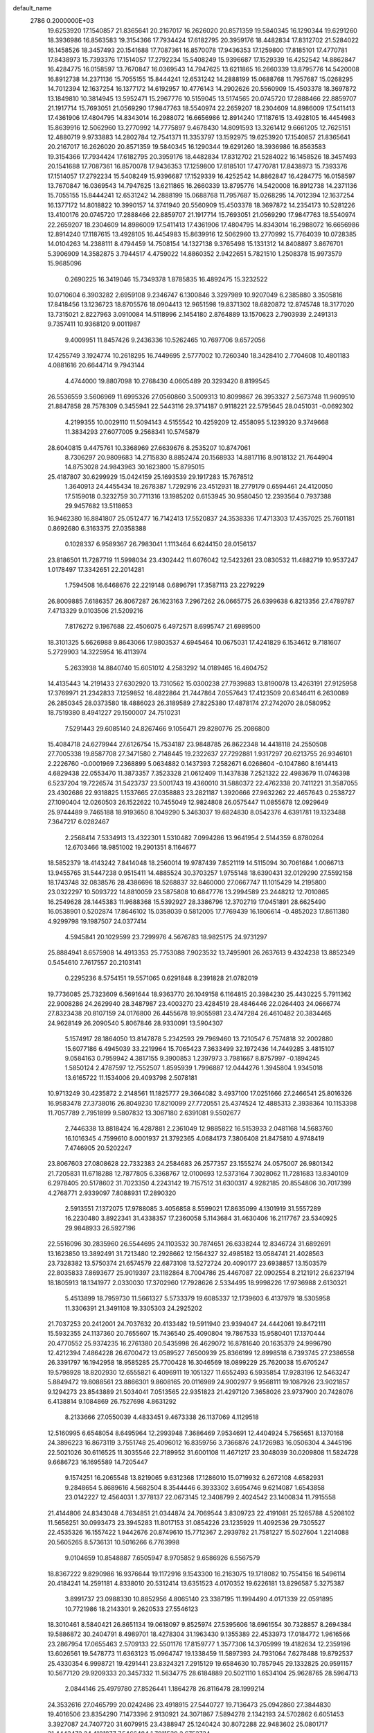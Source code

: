 default_name                                                                    
 2786  0.2000000E+03
  19.6253920  17.1540857  21.8365641  20.2167017  16.2626020  20.8571359
  19.5840345  16.1290344  19.6291260  18.3936986  16.8563583  19.3154366
  17.7934424  17.6182795  20.3959176  18.4482834  17.8312702  21.5284022
  16.1458526  18.3457493  20.1541688  17.7087361  16.8570078  17.9436353
  17.1259800  17.8185101  17.4770781  17.8438973  15.7393376  17.1514057
  17.2792234  15.5408249  15.9396687  17.1529339  16.4252542  14.8862847
  16.4284775  16.0158597  13.7670847  16.0369543  14.7947625  13.6211865
  16.2660339  13.8795776  14.5420008  16.8912738  14.2371136  15.7055155
  15.8444241  12.6531242  14.2888199  15.0688768  11.7957687  15.0268295
  14.7012394  12.1637254  16.1377172  14.6192957  10.4776143  14.2902626
  20.5560909  15.4503378  18.3697872  13.1849810  10.3814945  13.5952471
  15.2967776  10.5159045  13.5174565  20.0745720  17.2888466  22.8859707
  21.1917714  15.7693051  21.0569290  17.9847763  18.5540974  22.2659207
  18.2304609  14.8986009  17.5411413  17.4361906  17.4804795  14.8343014
  16.2988072  16.6656986  12.8914240  17.1187615  13.4928105  16.4454983
  15.8639916  12.5062960  13.2770992  14.7775897   9.4678430  14.8091593
  13.3261412   9.6661205  12.7625151  12.4880719   9.9733883  14.2802784
  12.7541371  11.3353797  13.1592975  19.6253920  17.1540857  21.8365641
  20.2167017  16.2626020  20.8571359  19.5840345  16.1290344  19.6291260
  18.3936986  16.8563583  19.3154366  17.7934424  17.6182795  20.3959176
  18.4482834  17.8312702  21.5284022  16.1458526  18.3457493  20.1541688
  17.7087361  16.8570078  17.9436353  17.1259800  17.8185101  17.4770781
  17.8438973  15.7393376  17.1514057  17.2792234  15.5408249  15.9396687
  17.1529339  16.4252542  14.8862847  16.4284775  16.0158597  13.7670847
  16.0369543  14.7947625  13.6211865  16.2660339  13.8795776  14.5420008
  16.8912738  14.2371136  15.7055155  15.8444241  12.6531242  14.2888199
  15.0688768  11.7957687  15.0268295  14.7012394  12.1637254  16.1377172
  14.8018822  10.3990157  14.3741940  20.5560909  15.4503378  18.3697872
  14.2354173  10.5281226  13.4100176  20.0745720  17.2888466  22.8859707
  21.1917714  15.7693051  21.0569290  17.9847763  18.5540974  22.2659207
  18.2304609  14.8986009  17.5411413  17.4361906  17.4804795  14.8343014
  16.2988072  16.6656986  12.8914240  17.1187615  13.4928105  16.4454983
  15.8639916  12.5062960  13.2770992  15.7764039  10.0728385  14.0104263
  14.2388111   8.4794459  14.7508154  14.1327138   9.3765498  15.1331312
  14.8408897   3.8676701   5.3906909  14.3582875   3.7944517   4.4759022
  14.8860352   2.9422651   5.7821510   1.2508378  15.9973579  15.9685096
   0.2690225  16.3419046  15.7349378   1.8785835  16.4892475  15.3232522
  10.0710604   6.3903282   2.6959108   9.2346747   6.1300846   3.3297989
  10.9207049   6.2385880   3.3505816  17.8418456  13.1236723  18.8705576
  18.0904413  12.9651598  19.8371302  18.6820872  12.8745748  18.3177020
  13.7315021   2.8227963   3.0910084  14.5118996   2.1454180   2.8764889
  13.1570623   2.7903939   2.2491313   9.7357411  10.9368120   9.0011987
   9.4009951  11.8457426   9.2436336  10.5262465  10.7697706   9.6572056
  17.4255749   3.1924774  10.2618295  16.7449695   2.5777002  10.7260340
  18.3428410   2.7704608  10.4801183   4.0881616  20.6644714   9.7943144
   4.4744000  19.8807098  10.2768430   4.0605489  20.3293420   8.8199545
  26.5536559   3.5606969  11.6995326  27.0560860   3.5009313  10.8099867
  26.3953327   2.5673748  11.9609510  21.8847858  28.7578309   0.3455941
  22.5443116  29.3714187   0.9118221  22.5795645  28.0451031  -0.0692302
   4.2199355  10.0029110  11.5094143   4.5155542  10.4259209  12.4558095
   5.1239320   9.3749668  11.3834293  27.6077005   9.2568341  10.5745879
  28.6040815   9.4475761  10.3368969  27.6639676   8.2535207  10.8747061
   8.7306297  20.9809683  14.2715830   8.8852474  20.1568933  14.8817116
   8.9018132  21.7644904  14.8753028  24.9843963  30.1623800  15.8795015
  25.4187807  30.6299929  15.0424159  25.1693539  29.1917283  15.7678512
   1.3640913  24.4455434  18.2678387   1.7292916  23.4512931  18.2779179
   0.6594461  24.4120050  17.5159018   0.3232759  30.7711316  13.1985202
   0.6153945  30.9580450  12.2393564   0.7937388  29.9457682  13.5118653
  16.9462380  16.8841807  25.0512477  16.7142413  17.5520837  24.3538336
  17.4713303  17.4357025  25.7601181   0.8692680   6.3163375  27.0358388
   0.1028337   6.9589367  26.7983041   1.1113464   6.6244150  28.0156137
  23.8186501  11.7287719  11.5998034  23.4302442  11.6076042  12.5423261
  23.0830532  11.4882719  10.9537247   1.0178497  17.3342651  22.2014281
   1.7594508  16.6468676  22.2219148   0.6896791  17.3587113  23.2279229
  26.8009885   7.6186357  26.8067287  26.1623163   7.2967262  26.0665775
  26.6399638   6.8213356  27.4789787   7.4713329   9.0103506  21.5209216
   7.8176272   9.1967688  22.4506075   6.4972571   8.6995747  21.6989500
  18.3101325   5.6626988   9.8643066  17.9803537   4.6945464  10.0675031
  17.4241829   6.1534612   9.7181607   5.2729903  14.3225954  16.4113974
   5.2633938  14.8840740  15.6051012   4.2583292  14.0189465  16.4604752
  14.4135443  14.2191433  27.6302920  13.7310562  15.0300238  27.7939883
  13.8190078  13.4263191  27.9125958  17.3769971  21.2342833   7.1259852
  16.4822864  21.7447864   7.0557643  17.4123509  20.6346411   6.2630089
  26.2850345  28.0373580  18.4886023  26.3189589  27.8225380  17.4878174
  27.2742070  28.0580952  18.7519380   8.4941227  29.1500007  24.7510231
   7.5291443  29.6085140  24.8267466   9.1056471  29.8280776  25.2086800
  15.4084718  24.6279944  27.6126754  15.7534187  23.9848785  26.8622348
  14.4418118  24.2550508  27.7005338  19.8587708  27.3471580   2.7148445
  19.2322637  27.7292881   1.9317297  20.6213755  26.9346101   2.2226760
  -0.0001969   7.2368899   5.0634882   0.1437393   7.2582671   6.0268604
  -0.1047860   8.1614413   4.6829438  22.0553470  11.3873357   7.3523328
  21.0612409  11.1437838   7.2521322  22.4983679  11.0746398   6.5237204
  19.7226574  31.5423737  23.5001743  19.4360010  31.5880372  22.4762338
  20.7411221  31.3587055  23.4302686  22.9318825   1.1537665  27.0358883
  23.2821187   1.3920666  27.9632262  22.4657643   0.2538727  27.1090404
  12.0260503  26.1522622  10.7455049  12.9824808  26.0575447  11.0855678
  12.0929649  25.9744489   9.7465188  18.9193650   8.1049290   5.3463037
  19.6824830   8.0542376   4.6391781  19.1323488   7.3647217   6.0282467
   2.2568414   7.5334913  13.4322301   1.5310482   7.0994286  13.9641954
   2.5144359   6.8780264  12.6703466  18.9851002  19.2901351   8.1164677
  18.5852379  18.4143242   7.8414048  18.2560014  19.9787439   7.8521119
  14.5115094  30.7061684   1.0066713  13.9455765  31.5447238   0.9515411
  14.4885524  30.3703257   1.9755148  18.6390431  32.0129290  27.5592158
  18.1743748  32.0838576  28.4386696  18.5268837  32.8460000  27.0667747
  11.1015429  14.2195800  23.0322297  10.5093722  14.8810059  23.5875808
  10.6847776  13.2994589  23.2448212  12.7010865  16.2549628  28.1445383
  11.9688368  15.5392927  28.3386796  12.3702719  17.0451891  28.6625490
  16.0538901   0.5202874  17.8646102  15.0358039   0.5812005  17.7769439
  16.1806614  -0.4852023  17.8611380   4.9299798  19.1987507  24.0377414
   4.5945841  20.1029599  23.7299976   4.5676783  18.9825175  24.9731297
  25.8884941   8.6575908  14.4913353  25.7753088   7.9023532  13.7495901
  26.2637613   9.4324238  13.8852349   0.5454610   7.7617557  20.2103141
   0.2295236   8.5754151  19.5571065   0.6291848   8.2391828  21.0782019
  19.7736085  25.7323609   6.5691644  18.9363770  26.1049158   6.1164815
  20.3984230  25.4430225   5.7911362  22.9008286  24.2629940  28.3487987
  23.4003270  23.4284519  28.4846446  22.0264403  24.0666774  27.8323438
  20.8107159  24.0176800  26.4455678  19.9055981  23.4747284  26.4610482
  20.3834465  24.9628149  26.2090540   5.8067846  28.9330091  13.5904307
   5.1574917  28.1864050  13.8147878   5.2342593  29.7969460  13.7210547
   6.7574818  32.2002880  15.6077186   6.4945039  33.2219964  15.7065423
   7.3633499  32.1972436  14.7449285   3.4815107   9.0584163   0.7959942
   4.3817155   9.3900853   1.2397973   3.7981667   8.8757997  -0.1894245
   1.5850124   2.4787597  12.7552507   1.8595939   1.7996887  12.0444276
   1.3945804   1.9345018  13.6165722  11.1534006  29.4093798   2.5078181
  10.9713249  30.4235872   2.2148561  11.1825777  29.3664082   3.4937100
  17.0251666  27.2466541  25.8016326  16.9583478  27.3738016  26.8049230
  17.8210099  27.7720551  25.4374524  12.4885313   2.3938364  10.1153398
  11.7057789   2.7951899   9.5807832  13.3067180   2.6391081   9.5502677
   2.7446338  13.8818424  16.4287881   2.2361049  12.9885822  16.5153933
   2.0481168  14.5683760  16.1016345   4.7599610   8.0001937  21.3792365
   4.0684173   7.3806408  21.8475810   4.9748419   7.4746905  20.5202247
  23.8067603  27.0808628  22.7332383  24.2584683  26.2577357  23.1555274
  24.0575007  26.9801342  21.7205831  11.6718288  12.7877805   6.3368767
  12.0100693  12.5373164   7.3028062  11.7281683  13.8340109   6.2978405
  20.5178602  31.7023350   4.2243142  19.7157512  31.6300317   4.9282185
  20.8554806  30.7017399   4.2768771   2.9339097   7.8088931  17.2890320
   2.5913551   7.1372075  17.9788085   3.4056858   8.5599021  17.8635099
   4.1301919  31.5557289  16.2230480   3.8922341  31.4338357  17.2360058
   5.1143684  31.4630406  16.2117767  23.5340925  29.9848933  26.5927196
  22.5516096  30.2835960  26.5544695  24.1103532  30.7874651  26.6338244
  12.8346724  31.6892691  13.1623850  13.3892491  31.7213480  12.2928662
  12.1564327  32.4985182  13.0584741  21.4028563  23.7328382  13.5750374
  21.6574579  22.6873108  13.5272724  20.4090177  23.6938857  13.1503579
  22.8035833   7.8693677  25.9019397  23.1182864   8.7004786  25.4467087
  22.0902554   8.2121912  26.6237194  18.1805913  18.1341977   2.0330030
  17.3702960  17.7928626   2.5334495  18.9998226  17.9736988   2.6130321
   5.4513899  18.7959730  11.5661327   5.5733379  19.6085337  12.1739603
   6.4137979  18.5305958  11.3306391  21.3491108  19.3305303  24.2925202
  21.7037253  20.2412001  24.7037632  20.4133482  19.5911940  23.9394047
  24.4442061  19.8472111  15.5932355  24.1137360  20.7655607  15.7436540
  25.4090804  19.7867533  15.9580401  17.1370444  20.4770552  25.9374235
  16.2761380  20.5435998  26.4629072  16.8781640  20.1635379  24.9996790
  12.4212394   7.4864228  26.6700472  13.0589527   7.6500939  25.8366199
  12.8998518   6.7393745  27.2386558  26.3391797  16.1942958  18.9585285
  25.7700428  16.3046569  18.0899229  25.7620038  15.6705247  19.5798928
  18.8202930  12.6555821   6.4096911  19.1051327  11.6552493   6.5935854
  17.9283196  12.5463247   5.8849472  19.8088561  23.8866301   9.8608165
  20.0116989  24.9002977   9.9568111  19.1087926  23.9021857   9.1294273
  23.8543889  21.5034041   7.0513565  22.9351823  21.4297120   7.3658026
  23.9737900  20.7428076   6.4138814   9.1084869  26.7527698   4.8631292
   8.2133666  27.0550039   4.4833451   9.4673338  26.1137069   4.1129518
  12.5160995   6.6548054   8.6495964  12.2993948   7.3686469   7.9534691
  12.4404924   5.7565651   8.1370168  24.3896223  16.8673119   3.7551748
  25.4096012  16.8359756   3.7366876  24.1726983  16.0506304   4.3445196
  22.5021026  30.6116525  11.3035546  22.7189952  31.6001108  11.4671217
  23.3048039  30.0209808  11.5824728   9.6686723  16.1695589  14.7205447
   9.1574251  16.2065548  13.8219065   9.6312368  17.1286010  15.0719932
   6.2672108   4.6582931   9.2848654   5.8689616   4.5682504   8.3544446
   6.3933302   3.6954746   9.6214087   1.6543858  23.0142227  12.4564031
   1.3778137  22.0673145  12.3408799   2.4024542  23.1400834  11.7915558
  21.4144806  24.8343048   4.7634851  21.0344874  24.7069544   3.8309723
  22.4191081  25.1265788   4.5208102  11.5656251  30.0993473  23.3945283
  11.8017153  31.0854226  23.1235929  11.4092536  29.7305527  22.4535326
  16.1557422   1.9442676  20.8749610  15.7712367   2.2939782  21.7581227
  15.5027604   1.2214088  20.5605265   8.5736131  10.5016266   6.7763998
   9.0104659  10.8548887   7.6505947   8.9705852   9.6586926   6.5567579
  18.8367222   9.8290986  16.9376644  19.1172916   9.1543300  16.2163075
  19.1718082  10.7554156  16.5496114  20.4184241  14.2591181   4.8338010
  20.5312414  13.6351523   4.0170352  19.6226181  13.8296587   5.3275387
   3.8991737  23.0988330  10.8852956   4.8065140  23.3387195  11.1994490
   4.0171339  22.0591895  10.7721986  18.2143301   9.2620533  27.5546123
  18.3010461   8.5840421  26.8651134  19.0618097   9.8525974  27.5395606
  18.6961554  30.7328857   8.2694384  19.5886872  30.2404791   8.4989701
  18.4278304  31.1963430   9.1355389  22.4533973  17.0184772   1.9616566
  23.2867954  17.0655463   2.5709133  22.5501176  17.8159777   1.3577306
  14.3705999  19.4182634  12.2359196  13.6026561  19.5478773  11.6363123
  15.0964747  19.1338459  11.5897393  24.7931064   7.6278488  19.8792537
  25.4330354   6.9998721  19.4291441  23.8324321   7.2915129  19.6584630
  10.7857945  29.1332825  20.9591157  10.5677120  29.9209333  20.3457332
  11.5634775  28.6184889  20.5021110   1.6534104  25.9628765  28.5964713
   2.0844146  25.4979780  27.8526441   1.1864278  26.8116478  28.1999214
  24.3532616  27.0465799  20.0242486  23.4918915  27.5440727  19.7136473
  25.0942860  27.3844830  19.4016506  23.8354290   7.1473396   2.9130921
  24.3071867   7.5894278   2.1342193  24.5702862   6.6051453   3.3927087
  24.7407720  31.6079915  23.4388947  25.1240424  30.8072288  22.9483602
  25.0801717  31.4443472  24.4181877   7.5466484   1.7011539   2.6752734
   7.8220352   2.4762984   2.0189439   8.0438529   2.0120198   3.5454643
  15.1437815  24.6237981  18.4707422  15.0581853  25.1645204  19.3235334
  15.0135856  25.2444210  17.6826167  10.7923319  27.4108694  15.5787826
  10.2011212  26.7429499  15.0105531  10.9571210  28.1775170  14.8678395
   8.8622432  13.3388266   6.7185529   8.2997152  12.5017401   6.5496424
   9.8262004  12.9542436   6.8958741  15.3163489  13.7335006   6.2438396
  16.2135700  13.3452491   6.0237498  15.0843968  13.3880190   7.1997568
  24.1129237  13.1958029  15.4783759  25.0415619  12.9055879  15.1731389
  24.2204948  13.1899222  16.5144197  15.2948597   2.9551082  23.0858365
  14.4627369   3.3039722  23.5714864  16.0609659   3.6028817  23.4168698
   6.4206119  17.9343982   8.1519350   5.4972646  18.2947608   7.9048341
   6.3043049  16.9797401   8.4872121   3.9012300  32.0432839  18.8193061
   4.0813255  32.9426895  19.2897266   3.7723006  31.4892486  19.6570984
   6.9935007  21.5610027  25.6049606   7.1953771  21.5920405  24.6470555
   6.8530154  20.5774491  25.8871806  21.8893039   0.8694812  20.9461262
  22.0849783   0.0563914  21.5622629  20.9118891   0.7032870  20.6783760
  20.4686416  15.5868885   9.8905545  21.1251681  16.2077300   9.4610417
  19.9857127  15.0362752   9.1589552  11.7940432  30.3190147  26.0621188
  11.7802468  30.3355872  25.0087000  12.1099888  31.2705078  26.3065122
   2.7727716  21.2398931  20.9057495   3.4512854  20.5617934  20.4410559
   3.2798418  21.5045686  21.7665119  16.9798522  22.2543527  16.0906823
  16.3325960  21.4674936  16.2209879  16.3393864  23.0249815  15.7470083
   6.8649691  21.4781910   2.9907025   7.4623044  22.0782560   3.5785476
   6.0620840  21.1897133   3.5780167  25.7224795  16.1002024  26.6363154
  26.2906371  16.3589255  27.4609137  25.5279359  17.0876172  26.2473335
   0.2171200   5.1767635  13.0347508  -0.3587291   4.4053131  12.7099479
   0.4577700   4.9846835  14.0104074  15.6656033  10.2677289  27.6954629
  16.6295064   9.8967944  27.5955093  15.1933953   9.6027058  28.2347118
  14.4961272  29.8815317   3.5726623  14.9979952  30.5639703   4.1204930
  14.2827260  29.1930019   4.2632506   5.0638098  12.1407098  18.1622027
   5.1419806  12.7999277  17.3804398   5.9566825  11.7659867  18.4031503
  13.9973178   9.5479923   3.4986488  13.2508217   9.9543661   4.0717630
  14.7501254   9.3053971   4.1073042   0.6681563  19.9653450  21.5419698
   1.5912338  20.2644807  21.3592405   0.7722869  19.0278001  21.9274995
   6.9397088  19.7703201   0.7233244   7.4558146  18.9166321   0.9204309
   7.1100003  20.4063767   1.5272570  10.0368641  16.5414190  20.7898717
   9.6240127  17.0202308  21.5413949  10.8782623  16.9994814  20.5038403
   0.8735745  11.4582642  25.7509945   0.2784657  11.0838552  26.5743461
   0.1656937  11.5479569  25.0186370  21.1298677   1.1808773  17.3026369
  21.6777198   0.9268551  16.5230141  21.8526220   1.3826413  18.0416772
  25.6675945   0.2295087  18.1161224  25.5196795   0.9048516  18.8266453
  25.2259541  -0.6654290  18.4895684  12.0775813  10.3816923  16.6100373
  12.4321786  11.0509704  17.2483277  12.1339298  10.8093845  15.6431812
  25.5776015  26.9919949   7.1549580  25.9861704  27.7246787   7.7895675
  25.9611800  26.1509376   7.5797176   3.4402782   9.8962239  18.7237059
   3.8545362  10.8343360  18.4505505   3.0430477  10.0670395  19.6474614
   5.6337299   2.2612924   5.0476256   6.4199264   2.2340454   4.3760796
   4.8467312   2.2505468   4.4146903   6.2183463  27.2014921  27.2344059
   6.5131214  26.4613791  27.9188672   6.7121157  26.9791458  26.3746585
   1.5215563  20.3847879   7.5510005   1.6086920  21.3691539   7.7865743
   1.3530505  19.8361247   8.3788858  24.7660707   4.5215370  26.3643624
  25.2800493   3.5880913  26.4575238  24.1887917   4.4090233  27.1860952
  19.6795208  12.4888824  16.7653077  20.0822485  12.8012209  15.8372607
  20.5392474  12.2105072  17.2702653  12.5449073  17.0127208  11.4400657
  12.6235761  17.9466419  10.9986633  12.5167179  17.2117518  12.4252019
  14.3514458   0.5455186  24.0604514  14.5292793   0.5273352  25.0795551
  14.7629749   1.4323279  23.7086339  18.4642138   5.4907905  14.2491167
  18.2676507   4.8244904  14.9820272  17.5584067   5.8905181  13.9625488
  22.7918084   6.0105701  19.2599612  21.8667281   5.6377483  19.4573285
  23.0786045   5.4696213  18.3766635  26.4570339  20.3852929  27.3385590
  26.2634172  20.7983845  26.4616571  27.5043989  20.4710298  27.3285955
  16.9401981  13.7900975  10.6757020  17.6949565  13.2376640  11.0756174
  17.1663335  14.7570333  10.8595203  12.3268127   8.1095931   6.4283968
  11.2882284   8.0011135   6.4828087  12.4160136   9.0581147   6.0283696
  13.6107889  14.7883454   9.5961056  13.1686737  15.2291093  10.4128706
  13.1677672  13.8494343   9.5612615  26.3511912  22.4362110   7.6082745
  25.4504668  22.0971193   7.3974164  26.7249497  21.7811633   8.3117515
   1.4422166  29.0193793   5.8224891   1.3412747  29.9190683   5.3471784
   1.7917943  28.3581734   5.1391227   7.0430721   6.5750307  24.7266486
   8.0554717   6.5458293  24.5229074   6.8820222   7.5871019  24.5101185
   9.9036213   6.7955440  27.3804657   9.2818435   7.6212136  27.1812597
  10.8587730   7.0740052  27.0319134  21.9604895  18.8708912  10.6103852
  22.1620845  19.8520754  10.4273146  21.9314068  18.3913335   9.7402146
  19.6363831  10.2429543   6.7635950  19.4686598   9.9855907   7.7153890
  19.1721942   9.4735907   6.2191548   8.1560748  30.9564843  27.9569987
   8.8683826  30.2273527  27.8891129   7.9061583  31.0837072  28.9187341
  19.3417853  28.1882518  13.7126945  20.0503039  28.1708041  12.9096203
  19.0783708  27.1623770  13.6639432   3.5024161   1.4848644   9.0150276
   3.5434193   1.0703031   9.9453818   3.1473770   2.4367919   9.0721532
   6.9905467  18.6182989  16.8045129   6.2863304  18.8986671  16.1392363
   6.7413528  17.6515679  17.0828104  26.9453376  17.1340020   3.8071819
  27.5647910  16.5823676   3.1767137  27.5889244  17.8008385   4.2690116
   9.1061973  22.5404647  27.0774306   8.2471492  22.1874618  26.5289052
   9.7361765  21.7226031  26.9719165  22.7502264  10.8368391   4.9786698
  21.9243157  11.1637070   4.4458914  23.4949114  11.5188158   4.7084251
  22.9589857  14.7234222   5.0657655  22.8366489  14.5398050   6.1070241
  21.9903971  14.5101588   4.7898505  10.9263465   8.1652354  17.9932706
  11.4718540   8.9472155  17.5760697  11.5335056   7.3623038  17.7103319
   4.8160134  12.1881538  26.5721049   3.9840459  12.7973372  26.5942530
   4.5922119  11.4307550  25.9101365  13.9093384  18.8614053  22.7721697
  13.3886664  19.4391083  23.3893802  13.4254422  17.9282286  22.8475679
  25.8089438   0.9599824  11.9908097  25.8556491  -0.0564753  12.2361847
  25.4576607   0.9765106  11.0110376   8.3638488  22.8119344   4.8111735
   7.7750283  23.4789424   5.3758740   8.8035621  23.4506633   4.1321437
  10.1984196   9.3971761  23.4062773   9.8717174   8.3846481  23.5696592
  10.6527196   9.6186773  24.2715233   8.8015876  26.8052913  13.6271539
   7.9547749  26.3408711  13.8745367   8.6699585  27.8093766  13.8479131
  11.0850138  24.8354778  22.9851137  11.6028823  25.6981427  23.0383220
  10.1666809  25.2074567  22.5329071  21.6950808   1.9588452   5.6141786
  22.5865774   1.8107073   5.1798690  21.9171010   2.2286470   6.6100238
  20.1269717  12.1146405   0.7057324  20.9559798  12.7144348   0.7712159
  20.1775943  11.8320384  -0.3260711  26.3471974  32.7295457   6.2464277
  26.4703047  32.0069832   5.4865161  27.3620164  32.9464867   6.5350150
  26.3110366  21.1893458  12.4606757  25.3534922  21.3924229  12.1413280
  26.7108637  22.1107836  12.5748945  19.2299047   1.4550119  23.9739398
  19.0878633   1.7870908  23.0544427  19.3654406   0.4532578  23.9257662
  19.0261832  20.2939759  23.4877095  18.0610308  20.2340650  23.2586074
  19.3707347  21.1730392  22.9829006  12.9071836  12.1532456  28.3126313
  12.9475452  11.1589737  28.2875005  12.2750422  12.4055458  29.1232492
  22.6142224  25.3665280  17.2406948  23.0140526  24.9436220  18.0987617
  22.3157601  26.3044928  17.5163384  20.9800785   9.1262118   1.0527324
  20.3155426   9.8691067   1.3719769  21.8952463   9.6320719   1.1135844
  15.6725569   6.4364115  14.3910338  15.1210270   5.5294060  14.2928967
  15.6685006   6.6211224  15.4231813  14.1492304  17.2557110   8.4892139
  13.2393025  17.8039282   8.3074953  13.8876746  16.3241215   8.8009969
  19.9005842   5.1704711  27.5394247  20.2532499   4.5024688  26.9103216
  19.9654565   4.7137165  28.4646123  22.9075066  27.5684205  14.3692583
  22.1942982  28.1640004  14.7690962  22.4693103  26.8665135  13.7794683
   7.4200441  26.5080708  24.9635131   7.9038467  27.3174677  24.5652161
   8.1921186  25.8322366  25.1842787  27.0732954  17.8989523  10.8029472
  26.7882207  18.2884860  11.7327357  26.5025227  17.0161050  10.7969313
  10.3411188  29.2278523   5.1745218   9.6128249  29.9236990   5.0106629
   9.9609112  28.3416379   5.0285061  10.3426482  13.4154511  18.4672601
  10.5485443  12.4729356  18.7364551  11.2603415  13.8149515  18.2306502
  12.2366147  23.2825144  14.6286161  11.7861972  24.0814055  14.2419784
  12.8732662  22.9957863  13.8783868  26.7071789   2.0057584  16.3228272
  26.1835267   1.3722164  16.9368458  27.0963847   1.5121017  15.5976755
   4.0155869   9.8669457  25.0703161   4.2743057  10.1437694  24.1354256
   3.1656645   9.2545147  24.9782890  16.3399545   6.2293264  25.9219473
  16.8310357   5.5455715  26.4610612  16.9515760   6.9567970  25.6075448
  17.4836746   4.4574926  23.3023517  17.7950094   4.3905427  22.2987762
  18.3061200   4.7783405  23.8044637   2.5969251   3.9186189   9.0316573
   2.7051890   4.7685998   8.5852909   2.6535524   4.1952162  10.0324389
  14.6250913   8.9930117   1.0037871  14.4562460   9.4116823   1.9124056
  13.8209289   9.3677937   0.4279252  23.1410698  13.9590491   7.6872332
  23.6444988  13.9212551   8.5409994  22.7612060  12.9598164   7.5704190
  19.2423047   3.1837840  16.2210105  19.9245253   2.4543649  16.5038698
  18.8450809   3.5138538  17.1118877  28.1636213  32.7087633  19.1841210
  28.4778001  31.7789747  18.9720662  27.5083782  33.0217281  18.4886309
  21.3605782  13.0277997  14.5166733  22.3019805  13.1447254  14.9140402
  21.4115748  13.5333713  13.6050955  27.0424385  14.8768866  13.5173720
  27.0896728  15.6356171  14.1868505  26.2688661  15.0883247  12.9208443
  24.4181423  21.7306123  28.3347264  23.7337370  20.9755012  28.1959253
  25.2629103  21.4526599  28.0059753   8.0721838   3.6229492   0.9354120
   7.5385878   4.5127972   0.8131229   9.0531863   3.9349092   0.7983780
   0.4168244   9.7962533  18.3423091   1.4061992   9.7612985  18.5348288
   0.2739269  10.6378878  17.8276357   8.5866497  20.5071325  21.5528291
   8.8008546  19.7408593  22.1505933   8.1087424  20.1180661  20.7435827
  13.0207687  27.5634923  17.2713926  13.9482162  27.2067493  17.0143726
  12.4129450  27.2641897  16.5002477   7.9890223  17.1565694   1.2887885
   8.7920332  16.8927581   1.8281977   7.8511824  16.2993892   0.6566089
   0.8835332  28.1400962  27.3179507   1.5918748  28.9471280  27.2034918
   0.4075489  28.1059113  26.4615849  19.6733293   6.1794321  19.3615861
  20.2465014   6.9599216  19.0777508  18.7530456   6.5499389  19.4529117
  20.2049040   3.6386336   8.7682914  19.8316266   4.5496755   9.0349027
  19.3285360   3.1009766   8.5160003   1.9178400  25.3497762  13.6041361
   1.8787302  24.3726310  13.2281683   1.4733561  25.8871545  12.9093162
  21.0146854  21.0526321   7.5492993  20.2460111  20.3453485   7.5390107
  20.8215352  21.5689225   6.6530504  24.8909728  13.7534201   1.4773165
  25.4162232  14.5586775   1.1750005  25.2101890  12.9505350   0.9760937
   0.8016525   0.5557016   6.6794661   1.2788963   0.2662589   5.8726491
   0.6625680   1.5769417   6.4774451   6.8005402  28.4709054  17.2013613
   6.6654407  27.6810089  16.5747026   7.1060049  28.1026755  18.0701478
  14.7559702  30.2177183  20.0423330  14.9971464  30.2817821  19.0287093
  14.2889795  29.3142551  20.1467505   6.5377977  28.1439798   1.6101163
   7.5395282  28.4149075   1.3957508   6.4306665  27.3039738   0.9921157
   9.3131898  16.9267753   6.8293145   8.5422542  16.5102070   7.3445410
   8.8981475  17.6369556   6.2398650   3.0111771   0.3802091   0.0618393
   2.5390329   1.3200309  -0.1690178   3.9343468   0.8014249   0.3114471
   1.8264779   8.0961662  24.6683034   1.5096118   7.8510372  25.5864701
   2.2151231   7.2187841  24.2368794   9.7687131   7.6012794   6.3497723
   9.5277162   6.9701618   5.5919487   9.1962254   7.2077077   7.1193454
  21.8354184  28.4782080   7.1590311  21.5677561  29.2507173   7.7495685
  21.4864730  28.7301031   6.2406609  13.3851010   3.4413272  27.1583883
  13.0236362   3.6099242  26.1434539  13.8000847   4.4085233  27.2785338
  18.5141325   7.6023501  25.2703180  19.0132617   6.7004710  25.1222022
  18.4861787   7.9676824  24.2791605   8.0268455  18.5546373   5.0792522
   8.4468869  18.8377439   4.2251299   8.1901423  19.3776817   5.7382899
   9.2699424  15.1427035  24.7577739   9.1226847  16.0266426  25.3250321
   8.4183605  14.9820911  24.2106390   0.4405919   6.9985523   8.4315809
   0.5415121   7.9925774   8.2197617   0.2199077   6.9442508   9.4423191
  21.3937770  31.4319320  27.8056304  21.5285374  30.7639093  28.5383982
  20.4417455  31.7268445  27.8600582   9.1947963  23.7827117   0.5730748
   9.0066453  23.3726395  -0.3532127   9.9060399  24.5023831   0.3631905
  14.7936875  19.9792396  28.1018420  15.5124046  20.0606979  28.8311279
  13.9435511  19.9907237  28.6263473   4.5864611  16.8823230  19.8072423
   3.7759273  16.6298708  19.2131244   5.3672156  16.4298480  19.3061660
  16.6031360   9.4969151  18.1864540  17.5357088   9.5964046  17.7907327
  16.2751986  10.4227416  18.4096088  19.5519805  22.0336064  28.8820789
  19.2623178  22.2730818  27.9613449  19.5543582  22.8835126  29.4124033
  21.8640330   6.4136049   6.5438306  22.5823907   7.0107318   6.1345337
  22.1842436   5.4353985   6.6275177   7.0430839   6.3087077   0.7915212
   6.7248896   6.4758420  -0.1972339   7.3313584   7.2588487   1.0528461
   0.8569494  30.2879053  18.9148493   0.7366118  29.1989779  19.0435499
   1.7538729  30.3631878  19.4237478   5.1691207  19.7444781  15.2826986
   4.1577747  19.7730233  15.1306701   5.5459209  20.1193768  14.3652307
  22.9971714  17.5316289  19.5343357  22.7456721  17.6352797  18.5551887
  22.5351198  18.2440843  20.0466068  15.9702774  23.0675987   1.3628662
  16.3645529  22.1726326   1.2561970  16.6790965  23.7792400   1.1789985
  17.4949305  12.9194809   2.0638540  16.8192082  13.3893610   1.4706262
  18.3419003  12.8366301   1.5308815  14.7659323   6.5512249   6.4781867
  13.8315455   7.0416583   6.3768014  14.7785750   5.8249021   5.7948032
   2.9740211  22.9225546   2.9846098   2.8175972  22.7396147   3.9719935
   2.0764407  23.2668189   2.6469783  23.5934855  12.2685824  23.1681088
  23.2795283  13.2448945  23.2865808  22.9925551  11.7036525  23.7675182
  20.8337481  10.9042575  27.2524542  20.8619350   9.9349418  27.5641338
  21.7987024  11.0410939  26.9699865   3.3181889  20.6570484  -0.0543004
   3.3828956  20.4788967   0.9656045   4.1301760  21.2272518  -0.2616098
  15.7315436  26.9613110  28.4598524  14.8610005  27.4952463  28.1776708
  15.4321247  25.9856464  28.0901809  24.1398773  15.1422732  20.0271819
  24.0556795  14.8623836  20.9720949  23.7944205  16.1613173  20.0103011
   4.5143779   3.4392748  17.0904025   4.2449514   4.2806768  16.5912523
   3.5647200   3.0215145  17.2495548  20.3782450   4.5405402   1.2998987
  19.8333337   5.2367714   1.8641722  20.2967407   3.6747007   1.8692865
   0.4330004  30.6021512   2.5280514   0.1660287  30.0336832   1.7120686
   1.4166778  30.3931333   2.6897789   7.8331171  11.9083751   3.6898084
   8.1517614  12.8651618   3.8484067   7.2439963  11.6644632   4.5080670
   9.1098417  29.7124617  11.8820992   9.5181784  29.0137650  11.3058899
   8.1213730  29.6564312  11.5840713  23.8379388  14.0372713  26.5307897
  24.6267518  14.6963093  26.5762399  23.0213949  14.5839263  26.4804377
   2.2824070   1.7624562  17.3506912   2.8622206   0.9431656  17.5854083
   1.9144885   1.5173771  16.4453643  21.6295233  19.8377074  19.9464452
  21.4072648  20.8259094  19.6499789  21.0516686  19.2854283  19.3538070
  19.1601914  22.4237076  17.6074202  19.6847721  23.0230181  17.0136273
  18.2070153  22.2958045  17.1934640  23.7702853  21.7316378  17.6393976
  24.3376820  21.2844782  18.3522083  22.8214626  21.7608283  17.9626787
  25.5615298   2.0928387  20.1187785  26.3577815   2.7301914  20.1132062
  25.4492974   1.8606773  21.0995938   3.8495588  19.1051855  26.5707829
   2.9802306  18.6127796  26.2859261   3.8072576  19.1275871  27.6299005
   0.0517372  30.2872681  23.7064903   0.2909605  30.6942676  22.7960700
   0.5141621  30.9342774  24.3946796  15.2493732  10.6857392  20.8618193
  14.6641976   9.8536155  20.8349363  15.2608582  11.0752668  19.9253674
   0.5376790   9.2274257  22.6332184   1.0749537   8.6447920  23.3892745
   0.4566848  10.1211176  23.2048351   5.1862359   6.2480657  19.3396820
   4.3914187   5.9985435  18.6665368   5.9358415   5.5752228  19.0438165
  10.8565934  10.7238774  25.7697046  11.8551240  10.8130704  25.7994425
  10.5003716  11.6623728  25.8496286  22.9324893   2.2023993  18.9686432
  22.5025380   1.6598071  19.7296855  23.7665427   2.5974410  19.3463403
   9.2824363  25.8394125  21.3595045   9.2488486  25.8817070  20.3847677
   9.1309243  26.7730097  21.7583823  20.5694982  24.4883411  20.4987661
  21.5219887  24.7411877  20.1031840  19.9385467  25.1614116  20.1170468
  22.8133188  17.1803864  12.5583719  22.6093672  17.7474452  11.7429025
  22.5505725  17.7856858  13.3552521  19.5296773  31.1774903  20.8548747
  19.1294084  31.8449992  20.1754801  20.1176729  30.5448602  20.2631775
  17.2020375  20.5771587   0.7226508  17.5631555  19.6483611   1.2034599
  18.0434575  20.9280360   0.3091119   5.0867723   4.8638885  24.3231221
   5.8110011   5.5905840  24.6335895   5.5898838   4.4040570  23.5373137
   5.8248954  26.2876124  15.7227170   5.2440704  26.4712754  14.8478374
   5.1279396  25.8109370  16.3392352   1.8633693  25.1082407   8.6798715
   2.1588765  25.7139824   9.4814709   1.3861453  25.7742575   8.0567573
  23.6051481  26.9413648  27.8800944  23.2728054  25.9867959  27.9726444
  23.5945282  27.1643879  26.8724448  11.4607485  12.3105718  14.5165791
  11.8799949  13.0898947  13.9491851  10.8250071  12.7342927  15.1653026
  20.4214142  18.4913140  14.3444423  19.6440345  19.2091383  14.3250956
  19.9962940  17.6423385  14.7228983  21.9774450  32.0218530   7.0722735
  21.9995691  32.1880936   6.0762498  22.2249807  32.8943373   7.5237243
  19.8502827  19.6424006  17.6235366  19.6068664  20.5790722  17.5107023
  19.0473312  19.1315125  17.8882345  10.5232623   3.5957645   8.6550623
  10.0147353   4.4256602   8.8000722  11.1627056   3.8602077   7.8621684
  11.2275031  26.0675443  26.5049165  10.4549299  25.4789250  26.1076567
  11.6213947  26.5192629  25.6289946   3.8718438   7.5195583   4.4386192
   4.1390739   7.4018189   3.5043384   4.4035568   6.9202022   4.9977803
  25.8991548   5.9699933   0.2728720  25.0697046   5.4030002   0.0194505
  26.5907781   5.2876450   0.5927620  25.1859988  18.6013372  28.7967810
  25.6671586  19.3897887  28.3451739  25.8835431  17.8616781  28.7495716
  12.8290849  11.8051662   8.5425778  13.8266645  11.9327803   8.7278632
  12.6020995  10.8437880   8.9154214  15.7956269  26.9200661  16.6808236
  16.1032930  27.8473331  16.1729399  16.6766074  26.3483801  16.5496106
  26.1259361  24.8528769  10.7974701  26.6268180  24.9114496   9.9032603
  25.1755534  24.7480411  10.5102954   6.6913627  19.1965269  26.8946893
   6.8490084  19.6408329  27.8341763   5.6899953  19.1996456  26.8535496
  16.3609176  20.1436510  23.3870051  15.6069347  19.4232624  23.4122909
  15.9224281  20.9273315  22.8580080  23.8521982  21.3211796  10.9411541
  24.5241237  20.9647278  10.2282305  23.1204627  21.7875506  10.3407861
  20.8611776   4.9960510  13.0675583  21.4088614   5.2021536  13.9274933
  19.8932130   5.0542443  13.4219546  18.2156233  25.7947751  16.2088064
  18.3012006  25.6509278  15.2278059  18.9096486  25.1573101  16.6390127
  17.3443581   4.1920201  27.9121637  18.1596369   4.7002903  28.2209801
  17.0663448   3.6128563  28.7631933  14.6625527  25.6080500  11.2308676
  15.0464481  24.6489209  10.9560257  15.1207035  26.1489200  10.4977435
  18.7141446  22.0739433   3.5567502  19.6132069  22.0222186   4.1093924
  18.9952890  22.5052864   2.6369589  11.1275406  18.8161132   3.9772989
  11.5563300  18.6208007   3.0939685  10.7378674  19.7778782   3.7928267
   8.9466418   7.0932091  13.7355819   9.2643981   7.9853957  14.0876000
   7.8902277   7.3157124  13.9218845   1.7005798  21.8311586  24.9524910
   0.8564102  21.9328716  24.4329365   2.4501004  22.1499729  24.2991137
  20.0280559  26.4352977  25.7801890  20.0153664  27.1044909  25.0379420
  20.0461017  26.9445700  26.6982885  14.2660411   6.4207354   2.9123948
  15.0232920   5.8035133   2.6881108  14.3315107   7.2409517   2.3571522
   7.8914770  14.9860426  28.6900803   7.3358305  14.8263476  27.8168685
   7.7339102  14.0582975  29.1613170  24.0056130  25.6614107   3.5216952
  24.7940751  25.4736806   2.9213487  24.4288342  25.9624829   4.4297333
  24.9168325  22.3358128   2.7725890  23.9595388  21.9650238   3.0406411
  25.4400185  21.5132967   2.6418488   7.2410776   3.4808107  26.1028297
   6.9929798   3.0882012  25.1750294   7.5512703   2.7435447  26.7232249
  13.1461557   8.7263352  20.1990791  13.6300278   8.7410683  19.3131752
  13.0548695   7.6946102  20.3870274  27.0571773  10.3513191   7.3132801
  26.7708892  11.2326812   7.8095834  26.5296447   9.6067946   7.8195284
   7.0044934  12.5535777  14.9735854   7.9360789  12.6148070  15.5443743
   6.4168953  13.1560517  15.5998869  22.2294558  21.2375989  13.2997487
  22.8888193  21.2670033  12.5711719  21.9585509  20.2655428  13.4799372
  17.8918582  21.6072170  20.1945340  18.4049118  21.9530824  19.4012363
  16.9415687  21.9253217  20.1020247  22.3033090   5.6578325  15.1607550
  22.2199090   4.9535827  15.9843186  22.1215029   6.5757318  15.6575722
   2.8698223   4.8837169  11.6125505   3.6982771   4.7104858  12.1604708
   2.0903495   4.3996021  12.1132123  12.4730643  16.7290098  14.5213614
  11.4220613  16.6468036  14.6961361  12.8098549  15.9850600  15.2220717
  11.6889257  20.7133684   6.5256515  12.4619815  20.3436926   6.0209647
  11.7348266  21.7623696   6.2993147  26.0960313  19.7058642   2.4547995
  26.4731824  18.9061499   2.9789716  25.7784550  19.3141087   1.5534773
  22.8689334  32.7737336  15.2023037  23.5823722  32.4707173  15.8041612
  22.2167452  32.0257728  14.9950167  21.9141529  25.5092605   1.7634370
  22.8230924  25.7750761   2.2425087  22.3085383  25.0457514   0.9046752
   9.1437764   4.5281213  17.0926532   9.8133719   4.9567116  16.4950012
   8.5662223   5.3513219  17.4368940   8.2581969  25.2160051   8.5630129
   8.2217103  24.2667002   9.0487570   7.6756468  25.7543467   9.2470742
   7.7450162  30.9592903  18.0015629   7.5589463  31.5354367  17.1792059
   7.1948765  30.1038770  17.9089388  22.8252776  14.8025295  23.1273797
  21.8544226  14.7211915  23.3447022  23.1782335  15.6749626  23.5765305
  16.9763211  12.0674592   4.7076236  16.8999574  12.4199305   3.7129510
  17.2721555  11.1519007   4.5624154  14.5670674   1.5728840   6.6590032
  14.2329133   0.7546004   7.1002123  14.8671122   2.2280297   7.3888350
   1.4342610  13.8150267  12.7173765   1.7605522  13.2871483  13.5893573
   0.6157436  14.2765234  13.0485239  19.2574912   6.0748214   7.1291887
  20.1922319   6.2851598   7.2589374  18.7567264   6.0809470   8.0686230
  15.2959719   9.6870126  23.3598026  15.3306392  10.3290992  22.5315500
  14.6516765  10.1383345  24.0090378  22.0461590  17.1915309   8.3762388
  21.4905608  17.3193719   7.5050408  22.9329627  16.7830315   8.1161884
  11.7805921  23.2103571   6.2281225  12.1053577  23.5283433   5.2869464
  10.9796809  23.8567690   6.3969538   0.2752787   4.3358099  23.5993336
   0.8234810   5.1366719  23.1919838  -0.7038671   4.6823214  23.3738171
   6.1236696   6.2135016  27.0721702   5.9022102   5.2167324  27.1615961
   6.5254404   6.2752826  26.0559882   9.2162009  24.7237234  25.6207316
   9.0424617  24.1095399  26.4432569   9.3204190  23.9738396  24.8835090
  12.3827666   2.7027090   0.7087398  11.4242260   3.1143658   0.6091884
  12.8731489   2.9959353  -0.1045020  20.4733220  24.1148055  16.0663468
  21.2742151  24.5316086  16.5564126  20.8310762  24.2440952  15.0946198
  18.2047073  25.8046147  13.4798096  17.1945911  25.8763841  13.3767620
  18.5598086  24.9536687  13.1105064  25.8828767  18.8316330  21.6473665
  26.7808025  19.3402543  21.7287111  26.0355207  17.9005588  21.9231946
   6.3593030   3.6126068  19.1428994   5.6277251   3.5004417  18.4170517
   6.8363541   2.7488604  19.1970198   3.0821179  17.5041731  11.2020593
   4.0038787  17.9429849  11.2692620   3.2695483  16.5394556  10.9287381
  13.7152094  22.3042496  12.7445613  14.0779644  21.3799065  12.6945912
  14.2132694  22.7866245  11.9645889  25.0548704   1.4366013  22.6365322
  24.8032571   0.4853070  22.9132609  24.4873242   1.9651512  23.3060036
   5.0050922   5.0849748  13.3365565   4.7578668   5.1872618  14.2934327
   5.2288560   5.9658522  12.9478212  26.7788935  14.3668831  24.8308689
  27.7057042  14.6240874  25.0557435  26.1893395  14.7625600  25.5509495
  13.2824914  28.2202021   5.6881352  13.7548364  28.6777287   6.5205515
  12.2938614  28.4514492   5.7130281  12.2561596   6.3212739  23.2206622
  12.6389521   6.1210333  22.2930656  13.0308914   6.7147058  23.7065616
  24.3900036  16.0349697  16.3481158  24.0716415  15.1633912  16.0181127
  23.6001080  16.4875677  16.6729090   7.3040671   9.3478337  24.5680101
   7.1045290  10.3191898  24.2825948   8.0957661   9.4621574  25.2182875
  25.3193097  18.3358342  25.1632842  25.4637713  19.3369859  25.0158335
  24.4252600  18.1078920  24.5878565  25.2832293  31.4378678   8.5703225
  25.7025467  31.7942595   7.7243577  24.8536588  32.2600251   9.0027940
  12.1303012   5.6780270  17.1851193  12.9301070   5.0468239  17.1181758
  11.7767529   5.7313526  16.2109234   3.7529042   2.6279958   3.0456896
   3.2408267   3.1766001   3.6720772   3.8686378   3.1735992   2.1989298
  15.7760111  25.4092493   3.7418213  14.8505221  25.5306218   4.1103325
  16.0147883  24.3683079   3.9739729  24.0050883  28.1966614   5.5312622
  24.7110573  27.7509205   6.1969765  23.2464513  28.4465769   6.2391424
  10.7138753  14.8448156  -0.0156853   9.7042418  14.9459557   0.0176139
  10.9663107  14.3485273   0.8390709  10.0777106  10.5187745  19.1614044
  10.6914871  10.6596482  19.9812247  10.2072741   9.4792295  18.9828629
  21.0759243  20.7619215   1.7399435  21.6453696  20.2114785   1.1029329
  20.4104507  21.1957162   1.0975122  17.4710860  19.6112559   5.0459866
  17.1870591  18.6553598   4.9744586  18.0118674  19.9277399   4.3199373
  16.0196162   8.8700709   5.3498205  16.9210413   8.6613913   4.9690702
  15.7112051   8.0742561   5.9259070  21.9904958  27.8683494  18.0620833
  21.6589903  28.3422375  17.1888837  21.8008372  28.6088441  18.7712782
   1.3462035   7.3597843   0.7906387   1.3156423   6.7670660   1.6387005
   2.1430816   7.9866654   0.9112205   9.6766382  31.1595589   9.3671619
   9.0060647  30.7630936   8.6213760   9.8529246  30.2958560   9.9080928
   2.7331327   5.6996134  23.1588101   2.7527208   5.2396200  22.2492700
   3.5531003   5.3239848  23.7087402  22.6075531  19.2296492  28.8273580
  23.6495466  19.0498281  28.7538474  22.2611872  18.8045834  27.9609088
  26.6255057  30.7832431   4.3172436  25.9194576  30.1907924   3.8752313
  27.4830682  30.6575940   3.7454163  20.1505924  14.3556919  24.0997054
  19.1783971  14.3362118  23.7007322  20.1036661  13.4833339  24.7072335
  17.1334122  31.1087431   1.1205153  16.1505155  30.8461496   1.0136155
  17.5964983  30.1764204   1.1456273  14.6455134  29.0937873   7.9586383
  15.5001035  28.8827627   7.4574431  14.8989653  28.9796499   8.9566745
  27.1945823  23.8375178  12.9917253  28.2125008  23.6204224  12.8699310
  26.9474695  24.2774203  12.0498705  11.9836675  23.7395341   3.3985415
  12.3496000  23.3870743   2.5107651  12.6455039  24.5710874   3.5400476
   5.7190095  10.3260001  13.7426274   6.3309622  11.0779541  14.0537235
   4.9824651  10.2017784  14.4074697  24.8086087  13.3000736  18.0283665
  24.6116248  12.3238416  18.3489084  24.4302086  13.9054373  18.7393316
   4.3464782  29.2644381  27.4765651   4.4818909  29.1516498  28.5324280
   4.9976346  28.5410111  27.1685472  21.3601337  15.5176443  26.3117171
  20.9533174  15.1345504  25.4164091  20.7014039  15.1762524  27.0367458
   8.3440996  22.7821242   9.5848963   9.2900285  22.7927495   9.9577854
   8.0230419  21.7812670   9.7058672   3.9970853   6.3418104   1.8493833
   4.0249889   5.4642467   1.3166239   4.4318048   7.0433465   1.3092383
  15.8534081  18.8123512   9.7545328  15.2291380  18.2434110   9.1928865
  16.4579247  18.0149567  10.1460711  24.3994543   4.2322919   5.4494027
  25.1801222   4.6730355   4.8942810  23.5531887   4.4746397   4.9207173
   3.6300347  17.6206592   0.0428851   4.3314306  17.5915899   0.8092554
   3.9919004  16.9365904  -0.6226737  12.0842881  20.7328464  18.7964561
  12.1351918  20.7082313  17.7650781  12.8427234  21.3942177  19.0105980
  13.7493340  19.9775422  25.6130539  13.1866586  19.1613951  25.5650532
  14.1744478  19.9499069  26.5638843   4.4130415  26.4973705  13.5454392
   3.5249428  25.9863484  13.5746033   4.7955595  26.4227886  12.6261468
  24.8989454  30.1434069  18.7476430  25.5669087  29.3941773  18.9366300
  24.8411314  30.1100968  17.6963008  10.9761837   0.6100326  14.8567985
  10.4014869   1.1423107  15.5059245  10.2476982   0.0789729  14.3121819
  19.2859033  28.2018766  23.5598385  18.6525107  28.4045668  22.8433669
  19.2608562  28.9978748  24.1866245   0.2207570  15.4981034   2.5468583
   1.2537781  15.6125588   2.4726191  -0.0264987  14.7812960   1.8918326
   3.3594861  24.9818075  24.3547816   2.8242734  25.8829221  24.1813207
   2.9669037  24.5497809  25.1762359  10.2535805   1.7986740  26.9175284
   9.4315500   1.4144554  27.3273459  10.1564738   2.8281100  26.9671692
   1.3736822  26.6832858  23.2339151   0.7175642  27.3374207  23.6869493
   1.0862433  26.6031837  22.2744423  26.2810185  16.1914041  22.5537356
  26.3495503  15.4738539  23.2391247  27.2484944  16.3729797  22.2116190
  25.1180990  24.6900710  23.5674143  25.3620483  24.7679379  24.6002885
  24.4067072  23.9319944  23.6040663  13.5306991  13.3932973  25.1761819
  12.5709962  13.3375693  25.5306790  14.0307406  13.7957660  26.0139349
  21.9923880  22.5918596   9.4943729  21.0815226  23.0963164   9.7078156
  21.7735729  21.8563096   8.8355561  26.1637783  28.9614180   9.1504033
  27.1754195  29.1457914   8.8823596  25.7263930  29.8825350   8.9620382
   4.9956763  13.7084173  20.4320141   4.0184167  14.1533775  20.5734849
   4.8902987  13.0864283  19.6410492  22.5690853   2.5401532   8.1383756
  21.6918460   2.9161291   8.4373179  23.2625601   3.2477195   8.0793984
   1.2077342   5.4785310  15.6378028   0.4496731   6.1223779  15.9174975
   1.1789926   4.7226559  16.3327765  28.3441993  25.5219434   4.0459037
  28.6405021  25.1563569   3.0345652  27.4756672  24.9091377   4.1113546
  21.4358054  18.0966144  26.7013258  21.4022573  17.0766621  26.6448060
  21.2493848  18.4135354  25.7377601  14.2258624  20.1104290   5.3630830
  15.1240371  19.9068018   4.9221040  14.4134214  20.8259189   6.0794531
  21.3738547  29.1444624   4.4553340  20.7648546  28.4901113   3.9197009
  22.2881557  28.7348681   4.3699795  12.0210442  10.3584819   4.9841178
  11.4104829  10.6866348   4.2470518  12.0547147  11.1254759   5.6277176
  14.3886959  22.1006353  19.0123692  14.5350842  23.1085902  18.9109013
  14.7733439  21.7319858  18.1828966   0.9538819  27.0758055  15.3875153
   1.5473094  27.3747051  16.2182524   1.4498943  26.2573093  14.9835737
  26.2377196  11.9093227  29.0265682  26.6581572  11.0086429  29.2682984
  26.2761556  11.9195371  28.0285178   6.2549141  16.6108270   4.6334709
   5.8395721  16.2393046   5.5025950   6.9529420  17.2347808   4.9921071
  10.1036680  30.8759554  19.1705595  10.4436073  31.7988343  18.9365462
   9.1428346  30.9553138  18.8393452  10.1622096  28.9840762  27.5096848
  10.8970197  29.5214047  27.0104507  10.2683645  28.0592810  27.1497952
  23.6376266   9.8677505  15.8834545  23.0031463  10.1583331  15.1623748
  24.5053893   9.4918917  15.4166452   1.0474745  27.2626738  11.9551908
   1.1536026  27.8132973  11.0991446   0.0062306  27.3672889  12.0959087
  15.6148944  15.0818154   0.9393179  14.9698791  14.8487565   0.1420679
  16.4530792  15.3947682   0.4347440  15.0109694  22.3954910   6.5807934
  15.2778678  22.5175723   5.5643085  14.6458628  23.3579294   6.7727325
  12.8472712  27.3430478   1.6943801  13.2090222  27.3946713   0.7282421
  12.5668240  28.3034810   1.8813031  27.5711393   7.3629413  16.3969501
  28.2216088   8.1326057  16.6210366  26.8501434   7.7258194  15.8125060
   7.7122514  30.3135502   7.7620405   7.3550056  31.1437298   7.2233551
   7.1155441  29.5294298   7.4105836   9.6111739   3.9920131  11.9503504
   8.7475349   3.6372707  12.3311642   9.3983474   4.8501272  11.4744815
  19.4323893   9.5615839  12.8275526  19.4912514   8.9847937  11.9674827
  19.2619088   8.8441119  13.6043054  17.9525089  32.1097349  10.5354896
  17.0117222  32.5352370  10.5461977  18.5397423  32.9992143  10.6370731
   8.3241668  15.0242527  19.3090929   8.9762745  14.3885833  18.8749988
   8.7956576  15.7591220  19.8185828  15.5420103  11.8867774  18.5669240
  15.2149605  12.1376013  17.6188653  16.3634985  12.5411856  18.6842356
  12.0440230   3.7345742  12.5823248  12.2540738   2.9365992  11.9831761
  11.0248951   3.8892932  12.3804013   1.6143188  17.2882584   7.1446537
   1.6134900  17.9376366   7.9670981   1.1216429  17.8546476   6.4095274
   1.7252563  11.1983499   1.0658923   0.8076866  10.6969746   1.1556392
   2.3993142  10.4541775   1.2374063  19.5535732  24.2515576   1.6315916
  18.8028778  24.9397062   1.5816343  20.3990031  24.7705989   1.8085947
   9.7858551  22.5237615  23.6798426   9.0559534  22.2357990  23.0400953
  10.4070549  23.1967473  23.1955399   5.1069559  15.3385878   6.7273069
   4.1473238  15.0469575   6.9756635   5.7486865  14.9400913   7.4061886
  15.1882714  29.4303697  10.7617324  14.8071481  28.7907877  11.4476400
  16.1155647  29.6811069  10.9154514  26.3229223   2.3281142  26.7570233
  27.0268973   3.0466770  26.8179682  26.3620040   1.8447533  27.7353793
  17.7341716   1.7748495  26.3176395  17.9595027   1.9349491  25.3213230
  17.8202577   2.6848745  26.8002446   5.8840697  17.1217480  22.3949294
   5.5323379  17.1158789  21.4542318   5.5761076  18.0622553  22.7606096
   9.2546158   1.8717042  16.6494852   8.3091306   1.8646469  16.1626208
   9.2896342   2.7968257  17.0330526   1.4585361   5.7947035   3.0875831
   2.4061351   6.1066816   3.0351856   1.0721563   6.1751492   3.9585621
   0.5597201  29.3885366   8.3604228   1.3987492  28.8734176   8.6182823
   0.8255390  29.6894212   7.3677626  17.1816756  25.5333164   1.3652421
  16.8343526  26.0778166   0.5466923  16.4742970  25.6480971   2.0818303
  23.7125855  30.6020316   1.3077757  24.3796448  30.0024874   1.7396523
  23.5501261  31.3988816   1.8965152  17.8399854  31.4864218   5.7880643
  18.0103410  31.2171894   6.8080972  18.3361278  32.3917773   5.7182574
   6.1908139   0.0810275  20.8948283   5.4447781   0.8048167  20.7902515
   6.1349128  -0.2218886  21.8668521  23.2615076  17.5159412  23.3916839
  23.8540186  17.7897371  22.6561594  22.6397509  18.3158368  23.5625823
   0.3201579  31.3502022  16.5582573   0.6930672  30.9347135  17.4116622
  -0.6888120  31.1034152  16.6172607   9.0743499  24.1787200  17.9064705
   9.2778704  25.2074930  18.0979961   9.5826908  23.6261366  18.6279226
  26.4620436  10.9239049  12.3546024  25.6302681  11.1415688  11.9374533
  27.0748455  10.4613080  11.6618915   2.1490191  11.5527430  14.0524207
   2.7943252  10.8721259  14.3950807   1.7018173  11.2450497  13.2257055
  22.6727022  21.0037176   3.8837854  22.7519138  20.0702232   4.2951298
  22.2281836  20.9019175   2.9623452  25.9936989  11.5062461  21.3864437
  25.0522274  11.9394885  21.4565212  25.8758348  10.5368911  21.5065065
  13.8633637  10.6582780  25.3222322  14.5668151  10.4101146  26.0112853
  13.8894663  11.6758630  25.3304972  17.8559422  16.7734251  10.6178555
  18.5945397  16.0841609  10.4133551  18.3563809  17.5220233  11.0516679
   2.6777791  15.9522530   2.5064770   3.1271913  16.8348748   2.1292261
   2.8080720  15.2909113   1.7391860  25.6405170  20.2876867  18.9423325
  25.9738505  19.5501256  19.5587913  26.2410947  20.2795292  18.1594059
  25.3798495  27.4248018   0.8793168  25.7449378  26.4611680   1.0104992
  24.6894508  27.2951913   0.1430233  25.1581134   7.0623975   6.9365835
  25.4481074   7.7094663   7.6823730  24.5644595   7.6752046   6.3270366
  24.6304997  16.1327467   7.6400295  25.5977818  15.7292154   7.4569066
  24.0545936  15.2855486   7.6320235  18.1156533  23.9614574   7.8426217
  18.1904471  23.0537302   7.3480839  18.7806107  24.5305546   7.3099365
   2.3419389  28.9377027  13.7022284   2.1872928  28.2901359  12.9437141
   1.9349398  28.4299139  14.5493806  15.5531286   1.0213083  13.9806785
  14.7377020   0.8843953  14.6044256  15.8921940  -0.0095168  13.9330118
   4.6835202   8.3424708   7.6469048   4.5538480   9.3339398   7.8314950
   4.7050465   7.9040956   8.5653966  13.6701640   1.1043842  20.2886389
  13.0656997   1.0698087  21.1085451  13.4571016   0.2899325  19.7293033
   0.3818940   0.6804551   2.1730313   1.1770431   0.8745443   1.6526070
   0.3614549  -0.2651808   2.4484090  13.8646745   3.7014754  19.5416444
  13.6133390   2.7334056  19.5774322  13.8705619   3.9014677  18.5384099
  17.9353298  28.1139798   9.1138958  18.1739540  28.8250673   8.5002321
  17.9311584  28.5871271  10.0434387   1.0535511  32.9639378  14.6251674
   1.0420377  32.3076630  15.4706543   0.8123148  32.2785575  13.8928350
  14.0360128  30.5613508  15.3135532  13.6470334  31.1173997  14.5115509
  13.1523598  30.6122223  15.9777461  23.6120933   2.6461701  24.6330046
  23.9276522   3.5201124  25.0699596  23.6507855   1.9660708  25.3506836
   6.0827261   1.3618729  24.7238238   5.9491778   0.5325180  24.1118822
   5.1975730   1.7301475  25.0298398  18.5913710  29.9697388  17.3765372
  18.7786668  30.8616275  17.8318979  18.1599657  29.4550613  18.2220990
   5.3715452  26.3336607  23.2685476   6.2545158  26.2461961  23.8111273
   4.6463905  25.7829763  23.6907822  28.2311971  21.8481282   5.4326572
  27.5942586  21.6580807   6.2074417  27.7508731  22.6665099   5.0098460
  14.4297005   4.9808039  11.1028522  13.5058695   4.6899001  11.3493078
  14.6474987   5.8134271  11.6693359  11.6261982  10.6523839  21.3912457
  12.2297082   9.8006991  21.1519408  10.8669559  10.1999786  21.9395770
  14.5169907   3.9995319  14.1113147  14.9891714   3.1025513  14.2006378
  13.6266603   3.7954121  13.6617452  13.2802050  22.6102254   1.1208211
  12.9011548  23.0839640   0.2605925  14.2953046  22.7430888   1.0914350
  22.0110790  10.5087291  13.9001113  21.6311586  11.4841239  13.9801783
  21.1938588   9.9066707  13.8137123  25.9728137   5.6951926   3.9690803
  26.3459261   5.2817737   3.0952768  26.6701880   6.2405350   4.4203009
  21.8827393  14.1914414   1.0247045  21.8717880  15.2390704   0.9318563
  22.8208438  14.0120699   1.3979738  12.7926025  23.9818410  27.3876430
  12.3535225  24.8731301  27.1457078  12.4783823  23.3089603  26.6437616
  11.9419353   9.9805412  10.5145805  11.5918862   8.9941071  10.6241398
  11.4028242  10.4531165  11.2744060  14.2747404  12.9544872  11.9008914
  13.6090368  13.6151948  12.3826533  15.0137618  13.5935896  11.6868392
  23.8217400   4.3724298  -0.0431059  23.8001526   3.4147255   0.3348580
  23.0763743   4.8814557   0.4827768   0.9953885  20.6334680  27.3517404
   1.8737722  20.4246348  27.9280266   1.4478418  21.0048380  26.4874690
  21.5443872  12.8842679  20.6506371  20.5548914  13.3675867  20.7738287
  21.9880315  13.0566374  21.5384514  18.0718407  28.4024404   0.7515374
  18.7841120  28.3565071  -0.0224262  17.2144622  27.8627006   0.3717180
   8.6778748  17.5893019  26.3568882   7.7797479  18.0213308  26.3978724
   9.3189805  18.1777208  26.9359175  27.9326624   9.4735066   0.9915561
  27.9307341   9.4839079   1.9910581  28.5620557   8.6220311   0.8205732
   6.5501241   8.7213123  10.7783167   7.4094260   8.1696526  10.6228739
   5.7880282   8.0667451  10.6337197  12.8155136   3.7689600  24.4944122
  12.3782428   4.6965944  24.3418553  12.0449277   3.1276490  24.1869413
  25.2640424   8.3955721   0.8118252  25.4363048   7.4398877   0.4354003
  26.2438575   8.7704311   0.9683257   3.9598986  26.9543291   6.6295142
   3.5075860  27.3100028   7.4576819   3.6264886  27.3326095   5.8057214
   1.0454916  18.8775524   9.6427983   1.7150076  18.3728617  10.1840915
   0.1417696  18.5136230  10.0405622  18.3296059   1.7870085  13.8202741
  17.4320317   1.5167434  14.1666904  18.7329520   2.2970726  14.5588906
  20.0757239  16.8187860   3.5831294  20.0114576  15.8702471   3.9829734
  20.8093920  16.7125903   2.8576221  14.2030451  16.1788781   2.8468607
  14.6922124  15.6148144   2.1072116  13.8427220  15.4199720   3.4450134
  23.0049988   8.5287361   9.3824156  22.5520964   9.3538050   9.7898161
  22.7915501   7.7744237  10.0270709  25.2906768  23.9376943  17.2644211
  24.7809001  24.5164087  16.6437512  24.6887944  23.1202265  17.4586239
  28.0735038  18.9253089   5.5121389  28.5981187  19.6273461   6.0593575
  27.0971922  18.9384137   5.8678920  10.6141412  25.0067511  12.6041115
  11.0197453  25.5229259  11.7955282   9.8316701  25.5064160  12.9515765
   1.8673685  10.4236998  10.4117217   1.9340977  10.3442561   9.3693509
   2.8800818  10.3011242  10.7234369   7.4390555  24.4690036  14.0931042
   8.2080736  24.0128675  14.5249617   6.8496344  24.8187398  14.8511771
   0.1058914   0.4080190   9.6256643   0.0021269   1.4470806   9.6054188
   0.4404256   0.2366643   8.6500977  10.7840874   5.4635698  14.8445235
  10.9252318   4.6816482  14.2107997  10.0216453   6.0546883  14.4427940
  13.3994745  13.6080031   4.0218359  14.2925816  13.5912142   4.5294388
  12.7390347  13.1049218   4.6236080  23.3530609   8.2101428   5.3509591
  23.4126687   7.9540946   4.3609345  23.0220462   9.1697108   5.3538008
  17.4016222   2.6689665  18.5645529  17.0727964   2.4330502  19.5357666
  17.0748650   1.8397711  18.0264052   6.6369183   4.3268681  21.7373703
   7.1209196   5.1948288  21.4157578   6.3767604   3.9199982  20.8283613
  22.8300311  25.7786676  12.1786847  23.2710376  25.2737545  11.3842324
  22.1561603  25.1227983  12.5656388   5.4844497  10.4481377   2.3243181
   4.8413692  10.9973503   2.9067374   5.8389802   9.8335620   3.1132534
   5.5872991  25.9620668  20.7593913   5.5158347  26.2367659  21.7274665
   4.7128760  25.4360499  20.5174539  19.4285892  10.5612825  22.6439940
  19.2757842  11.0776908  23.5333308  18.7659340   9.7870284  22.6720484
  15.1344933  24.1073637  15.1930087  14.2625447  23.6611781  14.7551018
  15.0960110  25.0336770  14.7363113   2.3620483  14.5946518   7.0722727
   2.0544764  15.5683803   7.1299535   1.8622692  14.2066767   6.2472760
   4.0097324   3.9633057   0.5298005   3.0977054   3.6724229   0.2862001
   4.6862062   3.4137622  -0.0118510   3.8995679   5.7010367  15.7912746
   2.8892657   5.8257869  15.5987251   4.1416732   6.6987940  16.0111030
   6.3740685   7.7159386  14.1363005   6.1457576   7.7440155  15.1518982
   6.0706455   8.6533351  13.8300580  19.2057517  23.4725986  12.3160349
  19.4325090  23.5853465  11.2857965  18.5755658  22.6806919  12.2722870
   0.6252712  13.9300202   4.9851606   0.5201260  14.4495028   4.1258230
   0.1236779  13.0404596   4.8508226  13.2980998  32.6169085  17.7184729
  13.1207009  31.6341912  17.6436133  12.4457880  33.0736623  18.0007968
  26.9626572  24.1541487  21.7803531  26.3088645  23.6045869  21.2477512
  26.3465296  24.6576481  22.4818506  21.0437551  22.2401797  24.3745612
  20.3999568  22.4276126  23.6087441  20.9129761  22.9064563  25.1080360
  20.7408756  11.9664302   3.4352328  19.8754381  11.4838054   3.7231728
  20.5834576  12.0085258   2.4110976   1.1212173   0.6710612  25.3145892
   0.8058301   0.9961803  24.4046933   0.5049802   1.2304904  25.9565537
  11.0998645  29.2217685  13.7075638  10.4890715  29.4274201  12.8565476
  11.4854099  30.1558952  13.8729421   3.5680602  14.8502199  11.3201620
   2.8967571  14.5562340  12.0791941   3.3074216  14.2180569  10.5506305
  12.4659388   0.1437288  27.0303868  13.4060295   0.5933546  27.0101484
  11.8071270   0.9348878  27.0240641   7.4200017  10.9039518  19.3368591
   8.4649873  10.9548112  19.2671471   7.3495519  10.1603274  20.0513316
  24.5907672  12.8436313   3.9934863  24.5880936  13.0972820   3.0026725
  24.0551685  13.6142863   4.3901875  16.2896623   9.4880319   9.4913355
  16.0143762   8.6017428   9.1574929  15.5989792   9.7279314  10.2220028
  24.7200985   5.0427519  14.2453519  24.5068665   4.0341990  14.1809956
  23.7872944   5.4940731  14.4162476   4.3879196   8.3175867  27.2220534
   4.9052347   7.4860100  26.9352321   4.1691629   8.7839415  26.3471433
  10.6472886  15.0916387  11.1734894  11.2345140  15.9965593  11.1746910
   9.7375819  15.4077278  11.5019379  18.1679390  29.5285930  11.2932655
  18.6639921  29.4366928  12.1701601  18.0629883  30.5411730  11.1603796
   4.1588200  25.9923333  10.4775803   5.0538872  26.3806615  10.1892006
   4.3569204  24.9570697  10.3067562   1.1073949  20.0192751   2.9734418
   2.1293398  19.9421595   2.9080957   0.8972698  20.3273336   3.8982031
   0.7293005  12.8370560  10.3177229   0.9904096  13.3745268  11.1477403
   1.1625704  11.9459095  10.4715836  21.9321749   3.3763106  22.5657498
  21.7935611   2.4766111  22.1154237  22.4711605   3.2075912  23.4264637
  27.2285593  24.7002450   8.4809298  26.8527604  23.7469185   8.1743885
  27.9781354  24.8393781   7.8473648  24.0230504  24.2336974   6.2153383
  23.8489135  23.3588283   6.7297152  23.5383129  24.9748524   6.8085356
   5.6886492  24.7270205   6.5360371   6.3141785  25.2145300   7.1651930
   4.9342394  25.3545105   6.2422063  20.4419643   8.5365786  18.7188775
  19.7706463   9.0775727  18.1384109  20.8469660   9.1860423  19.3228362
  27.0201411   2.3147423   3.7104741  26.3476250   1.6877894   4.0448434
  27.6204187   1.7671139   3.0865608   2.4418327  14.4623542  20.5661621
   1.4609073  14.0559918  20.7162388   2.2488594  15.1793807  19.8215571
  19.8243654   7.7409833  10.7227977  19.2333253   6.8786151  10.6001961
  20.7721664   7.3658286  10.7843416  21.3196166  28.1095515  11.6937408
  21.7867175  29.0536137  11.6630671  22.1612867  27.4931568  11.7254060
  15.7525269  16.6279474   6.3539889  15.1742157  17.0276668   7.0392466
  15.4232425  15.6608010   6.1666912  17.6647004   8.4511523  22.6305504
  17.5683134   8.0435919  21.7052103  16.7766527   8.9214842  22.8850026
   8.8950945   9.2800405  26.5669000   9.7515746   9.8759617  26.5338170
   8.2643458   9.8342991  27.1782747  21.1852808   7.1868771   2.8583930
  22.2335570   7.1166621   2.9663014  21.0572322   8.0648198   2.3192918
  27.7906717   1.8065005  23.4540099  28.1268927   2.7551689  23.4034491
  26.7811499   1.9228266  23.4508461   2.4530834   9.8138878   5.4451652
   2.9302913  10.6645208   5.0121430   3.0156772   9.0608047   5.0204934
   9.4272198  13.4698561  15.8931444   9.5806809  14.4415092  15.6111541
   9.6854543  13.3890886  16.9142736  24.4039736   1.4807313   4.8217393
  24.9654735   0.9351271   5.5071713  24.6328111   2.4644144   5.0785585
   2.5626898  27.7293041  17.5654351   3.2026088  28.5171443  17.7444145
   3.1542865  26.8808920  17.7924364  10.3528379   4.7790460   0.5310253
  10.3845143   5.3883568  -0.2989441  10.3500079   5.4643890   1.3271264
  24.2050052   4.6464869   8.0049278  24.3522099   4.4599299   6.9906448
  24.2078370   5.6724321   7.9886713  22.0314092   6.6059546  23.6841607
  22.1620601   7.0943142  24.4853635  22.5876369   6.9921436  22.9434331
  18.5148827  14.5082951   8.2868891  18.6934734  13.7885243   7.5639408
  17.6294188  14.2316479   8.5852540   3.3889059  24.5023319  20.6825605
   3.2257911  23.4788194  20.8654916   2.5102590  24.9512965  20.7526684
  16.3600221  25.8934040   8.9553643  17.0350257  26.7302697   9.0543587
  17.0470006  25.1152240   8.9074439  10.0523536  25.1885250   6.7917584
   9.2762893  25.1866997   7.4675532   9.7352666  25.8761215   6.0942302
  12.0538210  20.8153906  16.1332122  12.1279036  21.6830537  15.5651761
  12.6084955  20.1035442  15.5984631   6.3678995  11.5638359   6.1770722
   7.2157362  10.9033664   6.4158989   5.7870651  11.3461621   7.0324137
  21.9070495   4.7285880   4.0588974  21.2937604   3.9251647   3.7678258
  21.4488653   5.5326112   3.5685916  27.7176686   4.3382455   1.9266300
  27.4404149   3.5065721   2.4585656  28.5175046   4.7898073   2.3656743
  23.7621319   1.7383828   0.8255979  24.6678868   1.2993565   0.8278893
  23.2625043   1.1977302   1.5819165  19.6053512   7.8854240  14.8345603
  20.5546571   7.7603243  15.1588930  19.2214997   6.9499305  14.7133181
   5.2187955  15.9477204  14.3444973   5.3806991  15.4363677  13.4864627
   4.3959503  16.5250747  14.1559853   8.0848482  30.8216773   4.6688312
   7.5742969  31.4411243   5.2980252   8.3868711  31.3382311   3.8565536
  12.3330096  17.7150999  25.8520700  12.5206531  17.0529401  25.0314577
  12.7759915  17.2050430  26.6102826  23.2334087  18.7909886   5.4957876
  23.5901711  18.0619165   4.8685446  22.3087019  18.4236507   5.7922469
   3.5377232  28.9278664  23.0829573   4.2929250  28.2656532  23.1969137
   2.7362562  28.3836121  23.4656251   2.9308005  28.1129877   9.3112266
   3.5713183  27.3239860   9.6695768   3.5186152  28.9128727   9.3986389
  17.9202806  26.8337241   4.7547521  18.5339650  26.8888680   3.8963415
  17.2097552  26.1546427   4.5446232   5.1308534  30.4074194   1.3931482
   5.8115559  31.1961051   1.4299954   5.6733181  29.5479416   1.3439929
   3.2774001  32.5453710  11.2950224   3.5757363  32.2633889  12.2725723
   2.5537327  31.9318179  11.0167554  19.5486929  11.8196439  25.1619374
  20.1199034  11.2831205  25.8549501  18.9516977  12.3845464  25.7525807
   2.4092622  22.0203357  18.1323958   2.3723532  21.2523861  18.7804234
   3.3971569  22.0265157  17.7785123   9.4823246  18.6209680  15.7761027
  10.2026723  19.1534286  16.3027119   8.7508735  18.4867980  16.4616501
   7.8854743  12.8169299  12.3894799   7.5862333  12.8245883  13.3582342
   8.7256458  12.2419246  12.4122457  14.3229481  25.8180116  20.8278623
  15.1749324  26.2126465  21.1312593  13.8746339  25.2345180  21.5344873
   1.2318646  30.8930107  10.5901798   0.6867703  31.7780355  10.3725176
   0.8520947  30.2705075   9.8214841  22.2951816  31.3150465  22.7788640
  23.2921807  31.5515613  23.0143045  22.3142155  30.3218293  22.6319976
   7.4621568  32.3930299  10.5113802   8.3867989  32.0949808  10.0901368
   7.0588722  31.4353824  10.6400685  21.1037615  30.1920251   8.9860291
  21.5677897  30.9260216   8.4041467  21.5315055  30.3087629   9.8967361
   9.4421000  23.0492502  15.4528878  10.3724874  22.8355085  15.2135703
   9.4674305  23.5219030  16.3621267  16.2052302   5.0363768   1.7179101
  16.6155113   4.1031186   1.5108776  17.0509379   5.5216060   2.1975998
   6.8129452  14.7404317  23.7260433   6.2875617  15.5550670  23.3644915
   7.1517034  14.2515027  22.8390409  15.4911235  31.9989202   4.6959345
  16.5157857  31.8999321   4.9440327  15.1679055  32.5632616   5.5493508
   7.3645459  13.6738105  21.3968245   7.7200072  14.2458319  20.5893746
   6.4044651  13.5388035  21.1043644  10.6327482   1.7680808  24.1988438
  10.5047631   1.8659957  25.2393680   9.6957774   1.9265068  23.8178611
   8.4398902  18.2353986  23.0854223   7.6095831  17.6447137  23.0550336
   8.8390751  18.1892895  24.0353257   0.3797393   3.7350774  17.4845816
  -0.3576554   3.1522459  17.1167239   1.0730670   3.0338731  17.8559626
   6.3253534  23.8166713  11.7995955   7.0600030  23.5423080  11.1951725
   6.7602267  24.2951306  12.6029518   9.6802949   2.4603271  20.6715208
   8.9379644   2.0882759  20.0471620   9.3434082   2.3909212  21.6339107
   4.3361381  11.6956510   4.3829511   5.1825326  11.6618321   5.0500622
   4.0130348  12.7053363   4.4594038   9.7381302  20.9288436   3.3550316
   9.1636815  21.5842723   3.9162997   9.2472022  20.7603055   2.4431511
   6.4099083  16.2482286  17.7814095   6.0495299  15.4855298  17.1385833
   7.1458995  15.7299674  18.3022784  12.9159474  27.9276897  19.9871285
  12.8195594  27.8682947  18.9616967  13.2967513  26.9799750  20.2388029
  11.6241728   7.0911439  11.1105027  12.3948724   7.1323189  11.8095096
  12.0183897   7.0146667  10.2032088  12.6050558  -0.0356957   0.9387085
  12.4863248  -0.3358842  -0.0115340  12.4502835   0.9626620   0.9606633
  17.7394135  20.9833822  12.0700200  18.2933188  20.3171950  11.4997303
  18.0551197  20.7510911  13.0502949  25.2775160   4.3451865  16.5912373
  25.8764970   3.4909713  16.5222570  25.3163604   4.7834493  15.6788032
  16.2726238   5.0057858  19.2306875  15.3992180   4.7047576  19.6861984
  16.7654188   4.1390531  19.0360922  25.4879944  18.6582704   6.8478793
  24.6981153  18.8906076   6.2329732  25.2998693  17.6988861   7.1546519
   6.6165586  29.3687436  11.1226878   5.7669771  29.7602662  10.7127458
   6.3582879  29.3107656  12.1592567  19.9309302  26.5373677   9.7930423
  20.3863558  27.1837179  10.4248240  19.1446748  27.1034258   9.3652320
   1.5052716  15.4871817  25.0260260   1.4808227  16.4218269  25.4660884
   2.1417518  15.6298992  24.2346910  23.2981420  10.2637399   1.0441185
  23.4748885  11.0722248   0.4440328  24.0991935   9.6208167   0.9103628
  23.1486727  20.1693281  22.0494913  22.4332325  20.0881391  21.3365512
  23.9302067  19.6029292  21.7070343  22.8955717   4.0767604  17.1789109
  23.8804498   4.0933185  16.8075636  22.8840675   3.2002310  17.7421073
  18.4048772   6.4400591   2.5200377  17.9385618   7.2296845   1.9642682
  19.1036955   6.9256010   2.9987679  12.8809505   5.9192661  20.5796177
  11.8626578   5.6013318  20.4646321  13.4056351   5.0752814  20.2967480
  20.8465255  22.2849241   5.3474936  21.6141557  21.7883212   4.8761428
  21.1332940  23.2869861   5.2702295   9.5118978  26.8104892  18.4706905
   9.6865574  27.5109539  17.8016920   8.6764403  27.1041791  18.9562420
  13.7714108  19.0549608  14.8832440  14.1961834  19.1603930  13.9412376
  13.3516136  18.1356798  14.8731598   2.3921447  27.2992439   4.2076531
   2.6511547  27.0600267   3.2280089   1.6503336  26.5944326   4.3358292
  12.6702206  18.5154943  20.2847361  13.3108218  18.8852675  20.9944771
  12.4183336  19.2424061  19.6280565  18.9830542   1.6727567  21.4304878
  17.9397523   1.7750851  21.3049912  19.3322397   2.5805833  21.1157679
  12.7188828  22.5298860   9.0429115  13.6621679  22.1576198   9.1205538
  12.6445886  22.8663473   8.0614763   8.2339462   5.7980767   4.5655828
   8.1292605   4.7461511   4.5396044   7.4953824   6.0726354   5.2447059
   9.8596723   6.5440220  24.1729471  10.7790651   6.4164261  23.6929999
   9.9364185   5.9115860  24.9557281   3.1708500  26.6073598   1.9326994
   2.6546129  26.4337454   1.0798510   4.0727610  26.2795820   1.8563780
   5.2677648  23.7795867   1.8801367   5.9502778  23.1222525   2.2232931
   4.4227226  23.6066936   2.4499268  14.2120883   3.8750511  16.8611107
  14.1560178   3.2004428  16.0663616  14.8495572   4.5498249  16.6075088
  25.4905497  22.8876057  19.8508952  25.4496604  21.8864911  19.5126716
  25.6923574  23.5013555  19.0344038   6.0641091   6.5782308   5.9034933
   5.5212999   7.2354892   6.4923918   5.7884188   5.6569430   6.3167820
   3.4205008   9.2932523  14.9674843   3.0662677   9.0113604  15.8833487
   3.0622835   8.5301954  14.3680244  10.0049309  22.3681548  19.6777343
   9.4510318  21.7512678  20.2472733  10.8099993  21.7498586  19.3851761
   7.5758826  14.9719118   8.1324538   7.9438995  14.8801542   9.0707385
   8.0774995  14.2163774   7.6197265   3.8690214  19.7660335   2.3812478
   4.5141299  19.0261846   2.2165923   4.1878387  20.1951168   3.2405503
  27.6062254  23.5423129  16.1044938  26.6399597  23.7397192  16.4406990
  27.5471683  23.6698103  15.1220061   1.6725590   2.5863351  28.6465533
   1.5310631   2.9707213  27.6536996   0.8650562   3.0339489  29.1434347
   6.0317068   7.8241765  16.9268014   5.3929432   8.1542673  17.6844956
   6.6523003   7.1668450  17.4158353  12.3144621  22.1271231  25.3536761
  12.9220929  21.2703115  25.3744244  11.4627515  21.8464067  24.9730234
  15.9991060   6.6348830   9.0477952  15.2500221   6.4585945   9.6868256
  15.4655454   6.5553903   8.0756315  18.5511317  25.8876609  19.6896787
  17.9372394  25.9748912  20.5060844  18.1062730  25.2822718  19.0380547
  17.3558947   7.4452676  20.0605767  16.7675122   6.6424948  20.0372721
  16.9199446   8.1457347  19.4650218  10.1636111  16.3444034   2.7966048
  10.4633717  17.0013101   3.5396753   9.5824589  15.7111723   3.2885572
  27.8403942   6.5418377  10.8521096  26.8215223   6.5232149  10.8875620
  28.1010761   5.8318255  11.5882177   6.2689784  27.1272705   9.4054004
   6.3235191  27.6454415   8.5097112   6.5638876  27.8611335  10.0371959
   0.1430432  18.2888816  19.0430520   0.5262601  18.5797398  19.9330310
  -0.4337614  17.4649147  19.2670573  26.3474170  27.4984952  11.3821902
  26.1383504  26.4912478  11.1314899  26.0518898  28.0220287  10.4796828
  26.4927837   0.7119233   0.1570350  26.7988096  -0.1556074  -0.3401993
  27.1220805   0.6675109   1.0017224  24.5584911  13.8466230   9.9440002
  25.3973098  13.5492934   9.4693875  24.4592780  13.1912282  10.7895489
   1.1386185  20.5415846  11.9503025   0.1394201  20.6755009  12.0537776
   1.2006079  20.0293868  11.0486628  12.2514341   0.2170106  22.6302237
  11.4957223   0.7289649  23.1173661  13.0392072   0.2522176  23.2297897
   3.6306922  25.2963107  16.7342932   3.4109011  24.9106673  17.7004675
   3.1134183  24.5939071  16.1340054  10.6183909  19.9189897  26.6882981
  11.0267439  19.1196371  26.2063036  11.1309709  20.0042535  27.5979728
   6.9246299  12.6211724   0.8808411   7.2474035  12.2317526   1.7698999
   5.8744612  12.7566690   1.0781111  16.3737637  17.2663127   3.9164038
  16.2145202  16.9499703   4.8665259  15.6116243  16.8626356   3.3435553
   0.2459111   9.9587371   3.7188870  -0.3827535  10.7091647   4.0431797
   1.0118954  10.0651662   4.4738593  11.0147837  25.6522872   0.3009090
  11.1593785  26.0560494  -0.6292760  11.5137220  26.2276611   0.9633603
  15.3698065  26.3629871  13.6561581  15.0380218  27.3597540  13.6471283
  15.1320448  25.9860112  12.7313607   3.9399168  31.9821869   7.4372017
   3.4907438  32.8689328   7.8387998   3.3511123  31.5743272   6.7751530
  27.8015530   4.5776049  20.5663168  27.1627326   5.0729730  19.8604568
  27.5043962   5.0502236  21.4379795  18.5592720  10.3732380   2.5835365
  18.0721570   9.5908053   2.1388364  18.1403257  11.2192173   2.2058062
   8.3399571  16.3652691  12.3573442   7.5046170  15.9138610  11.9645077
   8.3408797  17.2156728  11.7516642  27.8468262  17.9480193  24.4158982
  28.1882592  18.0319077  25.3781488  26.8340784  17.8553322  24.4953295
  19.1613776  30.1496836  25.7391705  19.0229703  30.7334792  26.5535950
  19.3812117  30.8619587  24.9703386  12.3175603  14.2157705  13.0141943
  12.4354627  15.0494129  13.5786161  11.6427995  14.5461024  12.2271638
   6.3308248  30.4154886  25.8175214   6.9117788  30.3715684  26.5937781
   5.4270511  29.9172252  26.1074183  24.3605726   2.3203707  14.1867349
  24.5878078   1.8684996  13.2959929  23.6331977   1.6210511  14.6228443
  24.2186232   3.9314400  10.8527516  25.0505089   3.8136695  11.4222312
  24.4937252   3.6342636   9.8784117  26.3179223   5.6345413  22.7763162
  25.4806580   5.4211252  22.1954845  25.8396166   6.1442127  23.5619634
  27.1840779  15.5300047   7.0065586  27.9846671  16.1481741   7.2854104
  27.5236288  15.0648068   6.1124576  26.3767720   5.8334245  18.3072188
  26.8316160   6.4974682  17.6447218  25.8492403   5.2310404  17.6354103
  19.8053511   2.7202219   3.1449223  19.7670127   2.2859192   4.0682454
  19.7108647   1.9156958   2.5191987   6.9552836  10.8923819  27.6349597
   6.8809957  11.4796052  28.5217648   6.0650676  11.1504071  27.1487626
   2.6590068  19.9315985  14.1376948   2.0929378  20.6245510  14.7071069
   2.3417141  20.2249015  13.1654354   7.4054737   0.9323668  27.1447943
   7.0252744   0.7745474  26.2425110   7.6920685  -0.0194678  27.4563670
   2.9182137   4.4205883  20.4430020   2.3758151   4.9161540  19.6943564
   2.3773183   3.5544106  20.5611603  18.5758820  18.3636991  27.0193875
  18.3935167  19.3337158  26.6983805  19.5590656  18.2880605  27.1146905
  13.9316346  28.6178200  13.4476098  14.0765252  29.1043658  14.2966018
  12.9042631  28.6709561  13.3004237  24.9096778  27.7958154  25.5550885
  24.4601991  27.9086787  24.6805353  24.4484119  28.5090682  26.1499122
  12.7419748   4.3321287   7.1233339  13.6648621   4.3798300   7.5494750
  13.0630375   4.2168994   6.0814300   8.1921445   2.4224869  22.8893006
   7.8460167   3.2284440  22.3600227   7.4182497   1.9848669  23.3155100
  27.6124454  31.1767759  27.4841342  28.6594562  31.2199835  27.4131103
  27.4508334  30.5019320  28.1707334   4.9991286  22.9109877  27.5901834
   5.7989468  22.8775534  26.9301044   5.3588796  23.1457249  28.4731635
   3.1910031  30.2078813   3.2003738   3.2112957  29.2122724   3.4141685
   3.8959499  30.3535149   2.4532341   0.2937426   3.8707032  26.3070518
   0.5534977   3.9699283  25.2936835   0.8129586   4.7112451  26.6624493
  21.7169263  28.7849224  22.2256619  22.3339434  27.9933782  22.4136424
  20.8012825  28.5242668  22.5716741   8.3189094   6.9389888  18.2303046
   9.2487180   7.3664948  18.1366863   8.1747893   6.8499942  19.2615404
   8.7429719   3.1258698   4.5504907   8.6734483   2.6181611   5.4611393
   9.8025381   3.1616734   4.4787332  26.3435687  12.5295246  14.5120617
  26.4464596  11.8621825  13.7245340  26.7877904  13.3800847  14.1881262
   6.7052485  25.5907199   0.5444461   7.4816507  25.0770666   0.9545925
   5.8414118  25.1765515   0.9514117   5.2602251   4.2519045   6.8934732
   4.4809777   4.2489170   6.2910901   5.8609154   3.5155789   6.4805773
  10.7947884  13.4669714  26.1957361  10.6297612  13.8201875  27.1317981
  10.0232795  13.8724223  25.6143861  15.6187415  30.5633144  17.3298882
  15.0977789  30.4806896  16.4249175  16.4118791  29.9434557  17.2347647
  17.9489917  16.3989035  28.7573306  18.1326614  17.2667234  28.1868657
  18.1533060  16.6451193  29.6949356  25.7446584  21.0226955  24.8745174
  26.5836277  21.1390493  24.1959381  24.9798104  21.4108431  24.2357274
  18.8597506  14.2243529  27.3931979  18.5820828  15.0775350  27.9268550
  17.9396053  13.6807575  27.5043444  22.2820108  25.9423302   8.0115621
  22.4393487  26.9342640   7.7308260  21.3184687  25.7405857   7.8270763
  28.1480562  12.9768816  20.1126772  27.8660284  13.3660907  19.1757227
  27.4156603  12.3979545  20.3954175  21.8067368  29.7909842  19.9219983
  22.5677360  30.4114652  19.8666229  21.7982196  29.4326668  20.8968913
  18.2490331  16.9264734   7.2262003  17.3308060  16.8523596   6.7669843
  18.2837612  16.0127842   7.7411294   2.8374874  17.2898227  14.0280638
   2.6248402  17.2029799  13.0391442   3.0045683  18.2819809  14.2143465
  26.4340355  23.9077784   4.4780507  25.7641891  24.2963290   5.1843031
  25.8116037  23.2883305   3.8533362  27.8567825  27.9614976  25.0165002
  27.8635751  28.8439768  24.5222565  26.8516570  27.7353568  25.0459085
  18.8779361  -0.1277314  18.6502019  19.6475727   0.1149618  18.0864627
  18.1454705   0.6114002  18.5171414   6.8499273  11.8649015  23.3969026
   6.0308991  11.4467866  22.9184497   7.0568415  12.6040583  22.7232492
   7.4503456   9.2275155   0.9123007   7.0731591   9.7289626   1.7277552
   6.9380383   9.7022556   0.1297564   8.8887455  20.5893865   6.5901438
   8.7206994  21.3033313   5.9140571   9.8860220  20.4762314   6.7307622
  11.7806357  13.2347524   1.7874940  12.4765090  13.2943357   2.5963763
  11.1054997  12.5130079   2.2263355  16.8799698  26.4004280  21.8536056
  16.2276339  26.9578852  22.4562734  17.0280737  25.5072314  22.3127480
  27.3917805  11.7195512  23.5936998  27.1777114  11.4810886  22.6102634
  26.8680107  12.5316237  23.8275391  15.6873824   1.0025703  11.3508331
  14.8659558   0.4498433  11.0284748  15.5149053   0.9603996  12.3946478
  25.8897301  24.8037452   1.3771827  26.8436214  24.4422760   1.5114909
  25.3042358  23.9682861   1.5772932   0.6702110  27.7886767  19.3801218
   1.2760584  27.5803315  18.5970900   0.7268371  26.9185770  19.9801245
  19.3303080  19.1513313  10.7484704  20.3512529  18.8942406  10.8524255
  19.2769994  19.2988018   9.7117478  20.4975545   2.7515812  26.0761262
  20.1418043   2.1766853  25.2862183  21.3880002   2.3880999  26.3494547
   1.9939081  10.8174624  20.9179957   1.3088815  10.5049960  21.5691317
   1.6861369  11.6195868  20.4504175   4.0353726  19.2240162   6.9365194
   3.0751440  19.6233347   7.0399779   4.4661092  19.7547265   6.1667869
  18.8094642  12.1061887  11.4491788  19.0579861  11.5423111  10.6706514
  19.1065225  11.7245865  12.2727059  20.8364719  17.6473275   6.1201472
  20.6202470  17.5252922   5.1303540  19.9423049  17.6450623   6.5993535
   6.4740526   1.7531726   8.8873589   7.0097788   1.1992184   9.5905130
   5.5419508   1.6835294   9.1789136  21.5954956  14.7490094  12.4916358
  21.2721949  14.5968630  11.5087334  22.2301158  15.5459303  12.4087023
  17.7838128   3.9328110   6.1606083  17.0701183   4.2644792   5.5439630
  18.4361983   4.6766772   6.2447607  25.3976451   6.4145341  11.8669956
  25.4137624   5.9648522  12.7786489  24.6081645   6.0496457  11.3773889
  18.3397698  22.7908954  26.6155756  17.9732215  21.8741713  26.3887748
  17.7409156  23.4078356  26.0191289  21.2900937  10.2066807  20.7991478
  20.5488433  10.3012494  21.5439463  21.4864213  11.2040407  20.5015149
  16.5864156  12.8481514  28.0198264  16.3251771  11.8697556  27.9344613
  15.6445911  13.3356400  27.8242395  13.8857085  31.7786303  10.6135535
  14.1595185  30.8270406  10.8233663  13.7541918  31.7657008   9.5953352
  17.3342509   8.4985496   1.3297882  17.7743269   8.6198501   0.3778973
  16.3303822   8.7238878   1.1424173  18.7496248  13.1163008  21.4276900
  18.9272511  12.1453449  21.7600049  18.3284307  13.5848948  22.2272460
  23.6040236  11.2500809  26.9944962  23.7164552  12.2486420  26.7815793
  24.3065161  10.7270859  26.5457484  19.5451399   1.7584980  11.1537431
  19.3168382   1.8803023  12.1979822  20.5231329   2.1305978  11.1125475
  25.6696102   8.7325826   8.7997118  26.1967555   8.9531092   9.6355778
  24.7207095   8.5173362   9.2126463  15.0517506  21.3027445   9.1672167
  14.7760818  21.2333512   8.1819087  15.4411284  20.4022458   9.4199999
  11.2380867   0.7020839  11.6792131  11.1801298  -0.1918758  11.1735485
  11.8483416   1.2375912  11.0959986   0.4865853  26.5871282   6.9465835
  -0.0394263  26.4653494   6.0961896   1.0280590  27.4399547   6.8498313
  21.9896240  11.9756138  17.9814619  22.0483131  12.6076137  18.8033137
  22.8747421  11.4801156  17.9998653  18.7328902  20.8180409  14.5612513
  17.9984879  21.3836706  15.0146851  19.5993383  21.3698284  14.7658726
   1.1350478  18.3237330   0.9813143   2.1118706  18.2428531   0.6697786
   1.1408417  19.0801228   1.7022304   2.7171287   6.2535231   7.2181053
   1.8319109   6.5107741   7.7766229   3.3405938   7.0134933   7.4328125
   2.7957182  22.4667401   5.4917115   2.8885554  22.7536571   6.4855800
   1.7447742  22.3921841   5.3617032   7.2758813  20.0426428  19.1807077
   7.2924555  21.0633063  18.9791605   7.0581652  19.6537285  18.2938129
   5.3418912  17.4344199   2.1338715   5.4991579  17.1518920   3.1291851
   6.3433577  17.1375389   1.7758040   4.5446303  11.1511536   8.2974535
   3.9443317  12.0007982   8.5172038   5.3168760  11.3597276   8.9919664
  27.7071524  21.8919735  23.3159823  28.0698863  21.3489254  22.5013264
  27.3479712  22.7712527  22.9068003  10.7053065  28.3646032  10.2260076
  11.2555654  27.5592561  10.5361774  10.4335528  28.0754291   9.2463807
   4.1601248  31.2411837  13.4503562   3.4605456  30.5360962  13.4113375
   4.4026709  31.4518202  14.4316345  26.7295860  18.9423663  13.4328303
  26.4091333  19.8415948  13.1580295  27.1652245  19.0729680  14.3596670
  19.6243068   4.2048231  21.3155721  20.4505747   4.1459263  21.8884647
  19.6954651   5.0034752  20.7121608  13.3219690  23.4086036  23.0690113
  12.4059040  23.9706929  23.0536406  13.2070419  22.9347459  24.0041949
   2.7531367  32.4541819   4.8002815   2.9541612  33.2234839   4.1796563
   3.1925702  31.6580001   4.3317032  10.9859741   0.4843684   4.8416724
  11.4694494   1.3642548   4.9810795  11.2417660  -0.1096789   5.6505802
  15.2603862  22.1340683  21.5522378  14.8847793  22.1329620  20.4961717
  14.3850761  22.3727734  22.0489886   2.8647504  30.6755105  21.0458908
   2.1047255  31.3037043  21.4811607   3.0002147  29.9214066  21.7609936
   5.7103829  31.6796893  23.3511407   5.1846151  30.9430504  22.9314157
   6.1813479  31.3131837  24.1769306  26.9190306  12.9567388   8.4756142
  27.6653107  12.9475273   9.2091499  27.2827693  13.7274602   7.8230873
   9.0054502  31.9573689  13.4969319   8.6159064  32.5807813  12.8170937
   9.3141451  31.1625268  12.8701609   4.2215144   1.9674219  20.3892062
   4.3874023   2.9242082  20.0865667   3.2347457   1.9728432  20.6784674
  18.7365833   1.3648009   5.7150234  18.1695973   2.2783067   5.7287269
  19.6389811   1.6480399   6.0370982   5.9370427  22.0363411   6.9504922
   5.8284914  23.0516874   6.8171503   6.5330513  21.9136327   7.7505410
  12.8889118  12.4003735  18.4655500  13.9149979  12.4392504  18.5761047
  12.5949845  12.7097634  19.4103265  10.3508997  11.2442803   2.9350026
   9.3686836  11.4625313   3.1117639  10.3642267  10.4459917   2.2646685
  16.5821174  28.9641270   5.9561047  17.2355257  29.7368010   5.8500321
  17.0553776  28.1055830   5.6326009  12.1452232   6.0838096   4.3958967
  12.3342173   6.7218764   5.2263520  12.9435886   6.1823049   3.7955197
  23.8933595   5.1367076  21.6625378  23.4055936   5.4765572  20.7927645
  23.0756504   4.5967716  22.1530533  25.9157957  29.6702700  22.0796716
  25.9559009  29.1804885  21.2397118  26.8022202  29.9537604  22.4021056
  -0.0846221   3.3232126   9.3276823  -0.5848316   3.8709051   8.5484378
   0.7989794   3.7154755   9.2852209  10.3728580   5.0392995  20.0890222
  10.1952586   4.9344509  19.1035737  10.0874973   4.1330289  20.5302826
   0.5810471  24.2216389   1.7363401   0.3818798  23.2469017   1.4649807
   0.9987213  24.6359558   0.8474291  12.2981536  19.5621882  10.8456096
  11.5012482  19.9714554  11.2879089  12.0370413  19.3073149   9.8742920
   9.9723849  20.3826052  11.6555859   9.7267619  20.3919119  12.6433843
  10.2736825  21.3685622  11.4228284   2.2667938  13.8321049   0.5585070
   2.1874592  12.8764985   0.9322006   2.5192068  13.6856050  -0.3796437
   4.2592389  14.4266838   4.2773416   4.7670323  14.8716108   5.0438107
   3.8095500  15.1604982   3.7406323  25.6985414  25.6243813  14.3605623
  26.0910963  24.8680927  13.7441129  24.6823731  25.6030130  14.0615697
  11.4466969  18.6298574   8.2798790  10.7605353  17.9793533   8.0032980
  11.4170321  19.3615010   7.6104094  25.5763150  24.5104860  26.3893087
  24.7389025  24.1103282  26.7818160  25.9950551  25.0962619  27.0413593
   8.5962472   5.8408302   8.5507040   8.6797270   6.4164064   9.3626735
   7.6637922   5.3492778   8.8059594  12.4307993   9.4894819  28.4383167
  12.4167542   8.7497104  27.6651344  11.5302340   9.4009682  28.8887825
  19.0824542  32.7778197   2.0168588  19.5119409  32.2837869   2.8501184
  18.4263233  32.0898180   1.6411950   6.2810143  21.0280756  13.0973717
   7.2748255  20.9465427  13.4510496   6.1217404  22.0174086  13.0465766
   4.6120614   6.6823304   9.9916458   4.9496880   5.7851235   9.7201276
   3.7969234   6.4740915  10.6113966   0.9373669  12.0827764  16.8660329
   0.6173783  12.0261307  15.8644102   0.2245915  12.8433633  17.1862272
   0.4934995   3.0989538   5.8058761   0.0307838   2.9627847   4.9123999
  -0.0070545   3.8297492   6.2956509  16.4429593  31.1327645  13.7969251
  17.4350840  30.9544918  13.9523765  15.9457413  30.3165029  14.1450935
  20.6708026   7.6583655  27.6945716  20.4447662   6.6361621  27.5196022
  20.9166124   7.7218894  28.6565786  15.3576820  27.7175344  23.6945322
  15.4159510  28.7397222  23.5601627  15.8894582  27.6340036  24.5679752
   9.4179600  24.6783881   3.2212437   9.2833857  24.3529832   2.2443799
  10.3917893  24.4562045   3.4048313  17.1987815  28.7924786  15.4608058
  17.8064981  29.3155272  16.1056495  17.9190087  28.2672193  14.8679420
  15.4084510  30.5397839  22.8728061  14.9175635  30.5895315  21.9676618
  15.3310315  31.5258807  23.2349661   8.3141567  18.6474580  10.9744191
   8.9626104  19.3712644  11.3526358   8.1117441  19.0241794  10.0161897
  12.0845718  30.0765205  17.2641831  11.3563266  30.0505611  18.0203739
  12.5001530  29.1468489  17.2691405  27.4426520  13.9660825  17.6810318
  27.3286239  14.9374081  17.9879751  26.4401320  13.6828683  17.5142371
  25.5357277  31.9461007  26.0623101  25.6825277  32.9368003  26.2193566
  26.2774162  31.4998683  26.6311295  16.9705968  24.5042595  25.1974076
  16.9640791  25.4799521  25.4833984  17.0702697  24.5389334  24.1866440
  14.2467186   5.9842880  27.8905879  14.8044569   6.1791181  28.7451255
  14.8327781   6.2694403  27.1451121  21.3192815  30.9310350  14.2337900
  20.7600910  31.3226734  13.5415179  20.7342525  30.2131536  14.7205258
  25.2627740  16.0600186  11.8852137  25.0560883  15.3302781  11.1672228
  24.3241620  16.3597961  12.1808295   3.1678454  15.5907551  22.8750902
   2.9358396  14.8402303  22.2388622   4.1881054  15.5178366  22.9434763
   3.7092739   0.7812532  26.0287870   3.6695123  -0.1640410  26.5139057
   2.7838633   0.8676815  25.6168241  13.2576470  14.8971199  16.1210369
  13.6950237  15.1715534  17.0202435  13.0287279  13.9012583  16.2177653
  14.8475764   3.4740762   9.0064985  14.4701181   4.0745044   9.7455642
  15.8719329   3.4736806   9.2337235   6.2587172  28.1020339   6.9330417
   6.8767906  28.0500976   6.1216166   5.3802383  27.6819377   6.6855854
  11.2941027  31.3682333   6.9925302  10.6590921  31.4572141   7.7816263
  10.9657398  30.6357340   6.3650252   1.4101278   9.7101744   7.8445873
   1.8759589   9.6915694   6.8982259   0.4323881  10.0178714   7.6024155
  27.2951506  19.5004170  16.5860634  28.0116936  20.0641001  16.0715712
  27.8481208  19.1173651  17.3362804   6.2711359  14.8230337  11.3490951
   5.2907963  14.8605333  11.0975975   6.5174081  13.9624846  11.8152065
  26.0005988   8.8961091  22.1259981  25.7456407   8.3043238  21.2948807
  26.9978692   8.8039803  22.2238128  17.6264707  29.4844065  21.9468716
  18.0844298  30.1558783  21.3417799  16.7670446  29.8867822  22.3002268
  19.1171000   9.8469104   9.4149460  19.4441756   8.9351052   9.7852466
  18.0906790   9.7602329   9.4092513  14.8947756   1.1492993  26.9029900
  15.9218506   1.2201937  26.9307008  14.5983223   2.1007875  27.1746392
  20.6635168  28.6811451  16.0463120  19.9847051  29.2038438  16.5097327
  20.2382051  28.1158791  15.2915976  24.1246779   1.0136979   9.5544124
  23.5802822   0.8235580  10.3629898  23.5395601   1.5494478   8.9389296
   8.3193440  14.5600305   4.1638734   8.8568184  14.5834150   5.0191552
   7.5305894  15.1885812   4.2875867  12.1466186  25.8864911   8.1963080
  12.8983181  25.4412589   7.6180814  11.3027389  25.7405375   7.5715634
   4.2339370  15.8772265  26.8495139   5.0423043  15.2579501  26.5955165
   3.4930019  15.2655325  27.0745220   7.3701921  27.7468126  19.7293069
   7.7627416  28.4034716  20.3775149   6.7607550  27.1510882  20.2576882
  25.7415982  31.1401141  13.2347564  26.6988684  30.8365111  13.2067489
  25.1227844  30.4091107  13.1539739  14.1003078   7.3138236  12.5612041
  14.2966687   8.3453709  12.5091797  14.7526140   6.9996799  13.2885886
  14.5539795  10.2523673  11.5151069  13.5270638  10.0478162  11.2392519
  14.4914844  11.2611784  11.6784604  27.9607069  21.7688750   0.8871045
  28.4608959  21.4640309   0.0398981  27.9962110  20.9923822   1.5865282
  12.8407766  16.3025965  23.1345509  13.7760988  15.8800054  22.9182765
  12.2242578  15.5786402  22.7181160  14.5803608  14.1027302  22.7228096
  14.1244388  13.7889893  23.5899841  14.0095662  13.8398599  21.9652986
  13.5527725  28.6599783  28.1645704  13.0196526  29.2356267  27.5399249
  14.0983174  29.2967334  28.7777129  23.0161796   8.8015806  22.2534950
  22.3822099   8.9656389  21.4355534  23.9286815   8.6059151  21.8228907
   8.1388174   6.6958859  20.8785621   9.1040570   6.2859714  21.0401948
   8.1445693   7.6434464  21.1174804   9.5771517   9.5162345  15.1310122
   8.7987947   9.6763830  15.7598836  10.3612070   9.8684022  15.6575699
   4.9911681  20.7946696   4.7326288   5.5414018  21.1662663   5.5451397
   4.1055749  21.3198108   4.7730316   1.6772298   5.8209073  18.6332653
   0.8931752   5.2680304  18.2935210   1.2256564   6.4119145  19.3527529
  24.9051253  10.1009924  24.4718912  24.6234218  11.0489260  24.0856787
  25.1091765   9.5099402  23.6475646  23.5543991  24.7780183   9.9447367
  23.2598438  23.8287140   9.6479658  23.2101529  25.3357751   9.1448766
  25.0764343   6.6049282  24.9277510  25.0896504   5.6950909  25.5116666
  24.3216630   7.0830444  25.3278208   2.8461310   4.4564040   5.4177552
   2.6817541   5.2639806   6.0451281   2.0050665   3.8837629   5.5934699
   7.0666333  22.7340579  18.4146930   6.8541246  22.8480978  19.3539716
   7.8711056  23.3579694  18.1735869  10.5336683  32.0611092   2.4756020
  11.3895413  32.3585755   1.9743624  10.6111387  32.4782248   3.4200055
   9.7303759   4.3049486  26.0059516   8.7104219   4.0903909  26.0671917
   9.7136140   5.2612221  26.4380670  22.7177957  18.1102177  16.9123867
  23.5041211  18.5902457  16.4066915  21.9520247  18.6504684  16.4983639
  14.3409734   8.6149694  17.6255297  15.2445636   9.0924424  17.7742405
  13.8022620   9.2873204  17.0583240   1.2874950   2.1729688  20.4704139
   0.7790560   1.2953066  20.1433404   0.5979065   2.9107684  20.5784475
   0.8675195  17.9151275  26.7330852   0.7505701  18.8578717  27.0052137
   1.3053481  17.4055973  27.5166351   4.5650468  30.3616050   9.6326949
   4.2057199  31.2059757  10.1516569   4.6462728  30.6876138   8.6233727
  19.8711245   5.2459974  24.5512969  20.7497621   5.5905689  24.0844370
  20.1751036   4.4290947  25.0487216  21.7575437   2.9653553  11.6363475
  22.5516303   3.2324835  11.0866950  21.5279570   3.8731911  12.1253963
  22.7965797   0.2111930   2.8257497  21.9533568  -0.2124895   3.3700266
  23.3525614   0.5683438   3.6431090  23.5523741  22.3121693  23.5787570
  22.5497531  22.5360081  23.6336141  23.6258556  21.6168118  22.8535631
  17.1928497  23.7913104  22.5361183  16.3931794  23.2753608  22.1276385
  17.9824664  23.1281418  22.5335496   4.6411697  19.6392979  19.9261336
   5.6295427  19.9764005  19.7862649   4.6837851  18.6451463  19.5552586
  23.4633325  24.5792541  19.7098971  24.0015142  23.9249400  20.3014257
  23.9884592  25.4368388  19.7447714  22.4375743   6.2775940  10.9237269
  21.8475640   5.8240610  11.5686831  22.9236441   5.5815034  10.4188349
   8.5982153  28.5399272  22.2220391   8.5478825  28.9696922  23.1169140
   9.4038091  28.8920852  21.7092509  10.8061141   0.7458560  18.4565474
  10.7547347   1.4796602  19.1685041  10.1391289   1.1778666  17.7733328
  10.1043955   9.0628128   1.4659025   9.1386043   9.0959850   1.0653976
  10.0864743   8.1340299   1.9410028  26.8403195  10.3845262  26.5957477
  26.4618143  10.4717706  25.6292894  26.7771651   9.3222840  26.7515622
  26.4839416  27.5238161  15.8791202  27.5141503  27.5355995  15.6338505
  26.0954786  26.8255189  15.1442137   6.2522033  -0.2371443   6.2576130
   6.2254173   0.7316053   6.0516532   5.2732485  -0.3161026   6.8008999
  10.4551716  10.5249441  12.7112686   9.9214270   9.8551718  13.3057986
  10.7606435  11.2299814  13.4074132  15.5408388  20.2493340  16.8295061
  16.1184503  19.4181125  17.0032370  14.8167040  20.0862447  16.2073133
   6.5178148  14.3631597  26.4120965   6.2778603  13.3734876  26.4344209
   6.7783293  14.5058305  25.3860572   0.7473157  32.0209364  21.6461810
   0.4416180  32.7581181  22.2400582   0.5067663  32.2277867  20.6495110
   8.6649009   2.2207024   6.9507001   9.3653225   2.6959155   7.5500555
   7.9959671   1.9294829   7.6228150  13.8742831  31.6616038   7.9572577
  12.9873994  31.5392494   7.4739858  14.5094655  30.8733164   7.7556988
  27.6091607  29.1182124   0.6244753  26.6926283  28.5968490   0.6636370
  28.0930884  28.6009222  -0.1321547  27.7219884  14.1613783   0.3358799
  27.2069343  13.2893837   0.1008983  28.7129582  13.8901915   0.2681629
  15.9609294  22.8374618   4.0712264  16.9391805  22.4786771   3.9790906
  15.6007095  22.6647548   3.1234222   2.4553780  13.4594353  26.8421172
   2.0077428  12.5469582  26.5638259   1.9644022  14.1335342  26.1551511
  15.5504193   0.8039988   2.2578168  15.9130758   0.0013277   1.7423775
  15.2767550   0.3526899   3.1668432   8.9291517  13.3389599  10.0817172
   9.7393662  13.8233696  10.3640002   8.3581703  13.1849971  10.8753068
   6.2333179   0.9363947  12.7239114   5.6685012   0.1141792  12.9625938
   6.5917969   0.7900418  11.7895295  17.8739277  28.5865942  19.4485294
  17.7954542  28.8125822  20.4664714  18.3339507  27.6390575  19.5486086
  11.5975163   3.5014091   4.4724409  12.3999063   3.1826292   3.8579414
  11.7003390   4.5103420   4.4260082  19.4834168  22.4728307  22.1327116
  20.0522549  23.1826608  21.5539954  18.8600519  22.1302849  21.3415959
  11.6166825  15.5264039   6.4288886  10.7228628  15.9488891   6.5197715
  12.3093808  16.2261358   6.4349649   4.3164497  10.4312310  22.3764511
   3.5654446  10.9379366  21.8477260   4.3196257   9.5001590  21.9385514
  10.6187128  22.8897572  10.7341383  10.8800588  23.7352209  11.3527576
  11.5138684  22.7848969  10.2618910  17.0461532   2.5319139   1.1523533
  16.3165209   1.8552535   1.4928787  17.9185700   2.2869112   1.6351942
   7.0192772  28.4623631   4.3309505   6.6623673  28.3120852   3.3994491
   7.3878112  29.4066049   4.2938906   2.3166725  16.1492601  18.5524648
   1.6348124  16.9571570  18.4372453   2.3155062  15.6840224  17.6361160
  13.0188938  26.0454611   4.1767421  13.2331813  26.4091310   3.2591304
  13.0752895  26.8826492   4.8143474   7.0773251   3.4863286  12.9829072
   6.7674985   2.5199608  12.8211074   6.2006305   4.0195329  13.1530215
   8.9817163  28.8499194   1.0129340   9.6624942  28.8200423   1.7516277
   9.5611706  28.7967121   0.1464799  22.1269222  10.2112331  24.1960890
  22.6834712   9.6157247  23.5247663  21.2277718  10.3372567  23.7616258
  19.6845820  28.3563501  27.5827830  20.4901757  28.6148382  28.1939549
  19.6207483  29.1409976  26.9135665  12.4852055  27.0111573  24.2161559
  12.0219063  27.8811796  23.8933825  13.4776468  27.1680637  24.1406960
   7.6595247   1.3303852  19.1176246   7.9705995   0.8015747  18.3170457
   7.2340728   0.7083607  19.7511310   6.6760423  11.3476424   9.8991584
   7.1275670  11.8173369  10.6404993   6.6727647  10.3706022  10.1294766
   6.6376149   2.2973537  15.9072844   6.7878472   3.0024907  15.1902074
   5.7595626   2.6782290  16.3851646   6.6730055  22.2057379  22.8281971
   6.7991695  22.9469440  22.0983002   7.1911404  21.4293631  22.4346561
  14.2498515  25.1808881   6.8521888  14.9407275  25.6134450   7.5050546
  14.3362062  25.6887794   5.9960682  12.4239282  13.2172231  21.0024888
  12.2335561  12.2355167  21.3597575  11.6744802  13.6988212  21.5060899
  27.2393684   4.9352027   7.2410204  26.2618801   5.2813861   7.2953614
  27.8210293   5.6814377   7.5183268  21.7070926  10.7892236   9.9070335
  21.9239337  11.3253049   9.0148821  20.8298115  10.3229866   9.6323554
  12.9318472  17.8636790   5.8618058  12.1386988  18.0904345   5.3180611
  13.7067360  18.5375370   5.6669573  17.3927048  14.3710811  23.4994464
  17.1857432  14.9770805  24.3429797  16.4451676  14.1481224  23.1958281
   7.4798537  20.3145442   8.8915519   7.0445674  19.4228536   8.6445289
   8.0144690  20.5691693   7.9932772  27.2208055  16.8045819   0.0119194
  27.4467456  15.8621558   0.3304877  28.0857438  17.3264359   0.3107427
  26.8295585  16.8674015  15.2433578  26.4723566  17.5651029  14.5663067
  25.9318559  16.6147752  15.7354224  15.6206937  12.3426224   8.5921983
  15.9602847  11.3879532   8.7895551  16.1313789  12.8513200   9.3204413
   6.6518408   8.4903752   3.8192774   6.3604778   7.8786032   4.5767560
   7.2706841   7.9871972   3.2265078   0.6988799  25.5108607  20.6303700
  -0.0542695  24.9155047  21.0981796   0.7538627  24.9443764  19.6960656
  15.6199991   6.3602782  17.0673915  15.8721780   5.8763271  17.8919775
  15.0034489   7.1378819  17.3608093  21.7203568   7.8268905  16.4577009
  22.3196414   8.6327085  16.2052146  21.2891293   8.0446647  17.3242761
   3.1691251  13.3283290   9.1363832   3.0088256  13.8124104   8.2023615
   2.1794281  13.1807563   9.4137764   7.2538877  23.9907360  20.9259027
   8.0080985  24.5411469  21.3601678   6.5117257  24.7508408  20.8661185
   8.9244196   6.7688065  11.0132854   9.9571590   6.9144169  10.9128374
   8.8030020   7.0213114  11.9938094   7.4900530  10.3212984  16.7686244
   7.0141987   9.4581174  16.5524279   7.6104935  10.4367644  17.7515448
  12.1854533  20.0672062   0.2119740  12.3139096  20.8978264   0.7519992
  12.3944230  19.2929828   0.8123065  24.3803241  28.7838390  12.5102897
  25.0989392  28.1734771  12.2458437  23.8302432  28.3169915  13.1998331
   2.1081226  30.5106193  27.6760396   3.0184473  30.0470606  27.4464795
   2.4265710  31.3627891  28.1711947  21.3743390  22.3303868  19.2162990
  21.2871348  23.0157139  19.9887753  20.5867697  22.4911992  18.6082193
  24.4233249  10.6648906  18.4603616  24.6262562   9.9253311  19.1271684
  24.6191104  10.3070566  17.5371911  15.8305733  23.0026498  10.9973387
  16.5047783  22.4132917  11.4485029  15.3593019  22.4594604  10.2393393
   2.8397686  22.7613811   8.1410879   2.5185736  23.7991808   8.3800588
   3.2987894  22.5322331   9.0132838  25.9437332  19.9756186   9.2788757
  25.7360232  19.6228608   8.3343928  26.2313983  19.1505708   9.7983148
  13.4287425   1.4633771  15.6743936  13.2877767   0.9460651  16.5481608
  12.5675519   1.1637559  15.1479138   3.9554123  22.5668464  23.2722133
   4.9250766  22.3535704  23.1631446   3.9913010  23.5525809  23.6835488
   4.7074399  22.1083385  17.0900442   5.6310603  22.6185932  17.1956438
   5.0216020  21.2076051  16.5919466  14.9937179  15.5220158  18.5332501
  14.7825679  16.4669811  18.6930392  15.3429758  15.1628708  19.3962711
  26.9714940  11.7991657   4.9907825  26.0441462  12.2981961   4.8523692
  26.8792873  11.4787006   5.9771944  25.1135642  28.8115782   3.0953213
  24.7639255  28.2082609   3.8718238  25.1485422  28.2663044   2.2584842
   0.8068995  21.3828597  15.8056335   0.2089416  22.1648376  16.0290374
   1.5197898  21.4522955  16.5595162   5.3926429   1.5070034   0.3789108
   6.0873577   1.5169173  -0.3888956   5.9788246   1.5445306   1.2255015
  12.4163680  17.7880512   1.6776810  11.6112262  17.1372867   1.7987777
  13.2075348  17.2352637   1.9932622   2.6501884  24.0258333  26.7668774
   3.5077789  23.5505325  27.0356050   2.0127810  23.2775966  26.5594181
  22.7186751   0.5644070  12.0320675  22.6126406   0.4848878  13.0656066
  22.3817355   1.5387540  11.8579365   7.7556175  31.7513536   1.9190791
   7.6186464  32.7797534   2.0544227   8.7680934  31.6949675   1.9070966
   9.7118302  12.1334679  23.4526630   8.6683148  12.0770354  23.5839143
   9.9414745  11.1352955  23.5105954  14.2242394   7.2952904  24.6062165
  14.6282872   8.1297200  24.2551810  15.0444093   6.8072193  25.1184578
   0.1487684   0.0235862  -0.0405328   0.2740583  -0.2542357  -0.3115484
  -0.1474886   0.2088628   0.1852101  -0.3053483  -0.1415540   0.1982000
   0.0142219   0.3263884  -0.1578294  -0.0518286  -0.4638016   0.0516801
   0.0580983   0.1927925   0.2131078   0.1222356   0.0426196   0.0062945
   0.1877426   0.2086762   0.0115025   0.0952606  -0.1783354  -0.1394690
  -0.2125282  -0.4508870   0.1569190  -0.1639619  -0.0538190  -0.0979742
   0.4320079   0.0209000  -0.1352368  -0.0354234   0.1978790  -0.0857061
  -0.4756854  -0.0959172   0.0346625   0.4114166   0.0559027   0.1149978
   0.4935513   0.2411537   0.0648886  -0.0218006  -0.2026252  -0.0439859
  -0.0330134   0.0386738  -0.2392793   0.0979863   0.4246311  -0.2003208
   0.1449340   0.1483702  -0.0784879  -0.1496622  -0.1173419  -0.2074892
  -0.6755667   0.1809967   0.2351481   0.2947056   0.5007678   0.4568765
   0.9872960   0.7189706   2.7143382  -0.4874691  -0.7939085   0.2903379
  -1.5754134  -0.3681272  -0.4586590   0.9086747  -0.0050842  -1.0826379
   0.7939155   0.3299290   0.1612552  -0.7948382   0.4526802  -0.5496787
  -0.7936546   0.4506634  -1.6235607   1.5530790  -0.3681511  -0.0657121
   0.9502404  -0.5902002  -0.7826887   1.5054226   0.1369259   0.3541519
  -0.7362120  -0.1807469  -1.5187802   0.1487684   0.0235862  -0.0405328
   0.2740583  -0.2542357  -0.3115484  -0.1474886   0.2088628   0.1852101
  -0.3053483  -0.1415540   0.1982000   0.0142219   0.3263884  -0.1578294
  -0.0518286  -0.4638016   0.0516801   0.0580983   0.1927925   0.2131078
   0.1222356   0.0426196   0.0062945   0.1877426   0.2086762   0.0115025
   0.0952606  -0.1783354  -0.1394690  -0.2125282  -0.4508870   0.1569190
  -0.1639619  -0.0538190  -0.0979742   0.4320079   0.0209000  -0.1352368
  -0.0354234   0.1978790  -0.0857061  -0.4756854  -0.0959172   0.0346625
   0.4114166   0.0559027   0.1149978   0.4935513   0.2411537   0.0648886
  -0.0218006  -0.2026252  -0.0439859  -0.0330134   0.0386738  -0.2392793
   0.1568265   0.2238694  -0.0048959   0.1449340   0.1483702  -0.0784879
  -0.6076436  -0.3107231   0.7402622   0.2947056   0.5007678   0.4568765
   0.9872960   0.7189706   2.7143382  -0.4874691  -0.7939085   0.2903379
  -1.5754134  -0.3681272  -0.4586590   0.9086747  -0.0050842  -1.0826379
   0.7939155   0.3299290   0.1612552  -0.7948382   0.4526802  -0.5496787
  -0.7936546   0.4506634  -1.6235607   0.0761299   0.0579997   0.4879150
  -0.3389577   0.2221548  -0.1454648   0.0440155   0.0808125  -0.4396375
   0.3334380  -0.2880886  -0.0369098  -0.4301765  -0.5882026   0.0647509
   0.1791244   0.6589635   1.2295303  -0.1519872  -0.0135870   0.0329244
  -1.8064917  -1.7861109   0.9545040  -0.2964271  -0.3920669  -0.1897416
   0.0574014   0.1914327  -0.2919107  -2.1152210   0.9624411  -0.0057576
   2.1973863  -0.4506650  -0.2064366  -0.0679851  -0.0014514   0.3004573
  -0.5793068  -0.1208270   0.2865654   0.7092923   1.0113669  -1.3248663
  -0.1742372   0.1877418   0.0579442   0.3724341  -1.3188951  -0.7931163
   0.1221780   0.1968330   1.1812909  -0.2111984   0.2621185  -0.2134184
   0.2660111  -0.2945708  -0.0556642  -0.7471762   0.4425639   0.5936432
  -0.0701398  -0.2799722   0.1168624  -0.1420189  -0.9766090  -1.5230648
  -1.7959856   0.0939713   0.1741427   0.2258986   0.2184517  -0.0561940
   0.0470715   0.0528533   0.2055315  -0.0889486   0.4118381   1.5519196
  -0.0305091   0.3691025   0.1091087  -0.5098954   0.9047361   0.3703035
  -1.0604730   1.1616597   0.9187493   0.2688461   0.1046636   0.3191018
   1.0995633   0.0629619  -0.0283634   1.5045031  -0.4665747  -0.2541730
  -0.1248530  -0.1430446   0.1080769   0.8328449   0.3852841   1.9704388
   1.3527009  -1.0674456  -0.1429610   0.1683015   0.0993394  -0.6638067
  -0.7758289   0.1056317  -1.3944219  -1.2821195  -0.4861662   1.0695453
   0.2471927   0.0997578   0.2976431   0.8812799   0.4549082   0.6807251
   0.2172319   0.6628557   0.1642581  -0.1427932   0.2493928   0.1888840
   0.2560172   0.5866440   0.0385136   0.4773672  -0.4780947   2.0387384
   0.0281400  -0.1336059   0.4666426   0.7718462   0.5344850  -0.7336565
  -0.3696218   1.2459263  -1.1073397   0.2085018   0.2041846   0.0390568
  -0.1028655   0.4273342  -1.1946409   0.6326826   0.0806244  -1.4743778
  -0.1330474  -0.3496815  -0.2361860   0.1767201   0.4251938   0.1575979
   0.1402857   0.7016781   0.4699270   0.0654515  -0.2293617  -0.2772736
  -0.6651753  -1.0937056   0.2063621  -0.7910563  -1.1481497   0.9434050
   0.0451925  -0.0080619   0.3454473   1.6579238   0.4065043   0.3415256
   0.0883088  -0.3871445  -0.1040967   0.0909046   0.1327128  -0.1658785
  -1.0888736  -0.5953110  -1.2543565   0.7997981   0.9525225  -0.1496628
  -0.0227033   0.2565519   0.1711889   0.3014766  -0.3909374   0.1648596
  -0.7563625  -0.5704694  -0.4732105  -0.3405027  -0.2397733   0.1041077
  -1.1471458   0.8548071  -0.5882316  -0.0423412  -0.6126194  -0.1235419
   0.1883450  -0.3688217   0.3137743  -0.4849119   0.3099454  -0.0952368
  -1.1447281  -1.3386151  -0.5050074   0.0883458  -0.1283491  -0.1166214
   0.4091768   0.9904590  -0.8378983   0.5795845  -0.8920131   0.4374999
   0.1227698  -0.4540121  -0.0676680  -0.6759750  -0.2796295  -1.0473204
   0.1117708  -0.0236364  -1.3004289  -0.1486564   0.0620587   0.0473286
  -1.2257431  -0.4949804  -1.3764299  -0.9326954  -0.6855196  -0.7007341
  -0.1654534   0.2870936  -0.1054640   0.5376642   0.5154276  -0.5503687
  -0.5485502  -0.1817321  -0.4717687   0.2503253   0.2252782  -0.1774368
  -0.2754033   0.5425789  -0.2810182   2.5429746  -0.3220830   0.2121252
  -0.1055747   0.2701453  -0.0166005  -0.8509271   0.2818192   0.2434503
  -0.8583719  -0.4240934   0.7552001  -0.1118617  -0.0292306   0.0042336
  -0.4080156   1.2630928  -1.4066649  -1.2957675   0.2341405   1.8241277
  -0.1015633   0.1664977   0.2096106   0.7400579  -1.2555503  -0.4189287
   0.8954955  -0.6273075  -0.1698511   0.1750950   0.0403407   0.0634379
   0.5306388  -0.1744461   0.0506945  -0.9983930   0.0798096   1.3184196
   0.0133787   0.3096861  -0.1785968  -0.4916581  -0.9811829  -0.2018249
   0.4269236   0.6724496   0.9350911   0.0859750  -0.3173906   0.0025459
   0.5713103  -0.4921951   0.0351741  -0.9008787  -0.4140442   0.0742132
   0.0457568   0.1682945   0.4351590   0.0796371  -0.4360124  -0.3999093
  -0.8123480   0.2494780   0.2192861   0.0556337   0.1661257  -0.3045911
  -0.3169236   0.1494832  -0.2820811   1.2467812  -0.8414515   0.2249339
  -0.0835720  -0.0249652  -0.3275210  -0.1957941  -0.3794696   0.3359698
   0.6818219  -0.0333267  -0.5533918   0.5379635  -0.0414777   0.1720084
   0.9179793   0.2294078   1.4155601   1.3086303  -0.9974920  -0.5311948
   0.0737191  -0.0117546   0.1117254  -0.0550279  -0.2630899  -0.6823533
   0.5953480  -1.4306201   1.4477280  -0.2870204   0.2536182  -0.1843061
   0.3664255   1.3935060  -1.5482422   1.3260604   0.0149867   0.3288269
  -0.2443156  -0.1627549  -0.1879631  -0.1403444   0.0710491  -0.6661325
   0.4021039   1.1069297   0.0339164  -0.1723181   0.0466942  -0.0487731
  -0.0480053  -0.1215704  -0.5666040  -0.9716928  -1.5873674   0.8360105
  -0.0556837  -0.0510578  -0.0186006   0.7616881  -0.9254269  -0.0117881
  -1.1875342   0.5284702   0.3357591   0.0618942  -0.1449712  -0.0002681
   0.7737890   0.1094815  -1.1107836  -0.3544072  -1.6266561   0.9525249
  -0.3974630  -0.0112256  -0.0329508   0.3302985  -0.2900895  -0.8289538
   0.9474638  -0.6401097   1.6667291  -0.0256014  -0.1243170   0.1109930
  -0.6988567   0.7919400   1.7551101  -0.7096551   0.9208881  -0.9917132
  -0.0941463   0.0544463   0.1162268   0.3783267   0.1137301   1.7839534
  -0.9038016  -0.2873327  -1.5041457   0.0461487  -0.1301877  -0.0809814
   0.4912552   0.3772448  -0.2427336  -0.6283172   0.2099468   0.2609939
   0.0274657   0.0928635  -0.1860675  -1.0236877  -0.0322861  -0.2771208
   0.2752516  -1.2489878   0.5680731   0.2486355   0.1048119  -0.3738412
  -0.6543921  -2.3112942  -0.6802936   0.4742687   0.4580077  -0.6527788
   0.0813904   0.0654470   0.0970566   0.7286790   2.6460676  -0.0268637
   0.7740633  -1.1759465  -0.6551600   0.2385681   0.0578541   0.4791574
   1.1655514  -1.0952142  -1.1356253  -0.1271524   0.5919199   0.4429136
   0.1988101   0.1903202  -0.0274902   0.9410162  -1.0165745  -1.4728041
  -1.1321130  -1.2012305  -0.1993591  -0.3055787   0.3481044  -0.0804395
  -0.5872029   2.2784383  -1.1843837   0.0353473   0.9023044  -0.6391775
   0.2214361  -0.1348566   0.2389229   0.3929358  -0.3394235   0.9083818
   0.2510603  -0.0056952  -0.6122524   0.1884116  -0.0208115  -0.0433251
  -1.0575637  -0.3378569  -1.0182150   0.7024900   0.9288944  -0.0819851
   0.1896548  -0.0514855   0.2605503  -0.6370823  -0.1994330  -1.0005721
  -0.7961406  -0.5607624   0.2981929  -0.1774568   0.2921900   0.0041270
  -1.2898077   0.8476469  -0.6071214   0.4287919   1.3207048   0.3362897
  -0.1461926   0.1270239  -0.0480815  -0.2398490  -0.8418469   1.2293338
   0.2605231   1.4541837   0.2092848  -0.1721784   0.1853367  -0.3167992
  -0.5342920  -0.1528053   0.6551839   0.7620279   0.0780947   0.2168394
   0.0114199  -0.0857351  -0.0179991  -1.4213658  -1.0523389  -0.1475747
  -0.7361182  -0.7224311   1.4694795   0.0075830   0.1587264  -0.2422344
  -0.6655373  -0.3378722  -0.5543615   1.1480880  -1.4155849   1.7104695
   0.3293989  -0.0041307   0.1434220   0.2968347   0.1124164  -1.4240389
   0.7284964  -0.6601304   0.4072101  -0.2216238   0.0383632  -0.0146160
  -0.0142390  -0.0801802  -1.8669263  -1.2790072  -1.2645410   0.5450785
   0.0105111   0.0941861  -0.2467397  -0.8798270   0.6431500  -1.2827326
   2.2032845   0.3179108  -0.6331749  -0.0482701  -0.1605065  -0.2287467
  -1.3422396  -0.1505883   0.9491631  -0.6360337   0.5770444  -0.2509322
  -0.0570210  -0.2071444  -0.0503022   1.0542874  -1.2442043  -0.7191895
  -0.6809465  -0.1644105   0.0906326   0.3828467  -0.1403764   0.1813609
  -0.8634698   0.1240907  -0.0941594  -0.0308214   0.9116108   0.8015267
   0.2272078  -0.0849202   0.1429894  -0.2986678   1.4020098  -0.1267002
  -0.8037861   0.7359774   0.8308775   0.0602443   0.0559789   0.1063011
  -0.3770178   0.1995437   0.3064134  -0.5545977  -2.1598734  -0.6917128
  -0.2362135   0.0399603   0.3631754  -1.2208764   0.1143382   0.3825350
   1.0104209   0.4000456  -0.2142132   0.0979258   0.1004568  -0.0538419
  -0.6962880   0.3408048  -0.6787798   0.1899761  -0.2838012  -1.4545355
  -0.0031153   0.0799168   0.1075338  -0.8754241  -0.5112935  -0.0167882
   1.1954805  -0.6446634   1.9646906  -0.3269240   0.1300743  -0.0784257
  -0.2270313   0.0771235   0.3543172   1.2496171   0.4080414  -0.4146754
   0.1400890   0.3188406   0.1736392  -0.2356981  -1.0784785   0.5322163
   0.3236606   0.8981201   1.1948392   0.2924087   0.3727937  -0.0258311
   0.7304956  -0.9213943   0.6326605  -0.8310885   1.6769157   0.8314128
  -0.2115223   0.3850035   0.2668279   1.2137238   0.4688455  -1.3611418
   0.0091091  -0.7656125   0.0354595  -0.2346660  -0.1923928  -0.0299864
  -0.0239071  -1.3603872   0.2100167   0.5800537  -1.0952765  -0.7416092
  -0.0018756  -0.1494171   0.4623953   0.5525270   1.9775962   0.7669387
   0.9586189  -0.0627939   0.6519331   0.0379101  -0.2579496  -0.3874539
   0.3807795  -0.4691205   1.2277043  -1.0924761  -0.3264083   0.1593062
   0.1181628  -0.1379041  -0.2805472  -0.5914756   0.5435863   0.8534353
   0.2318720  -0.4249191  -0.3184452   0.0547353   0.3658283  -0.2098315
  -1.1937915  -0.6927952  -1.5355403   1.2980566   1.1967504  -0.9956883
   0.0053078  -0.0375750  -0.1655903   0.1219155  -0.9545530  -1.7252272
  -0.2101740  -0.0230362  -0.4016740  -0.0449208  -0.1786143  -0.2249524
  -0.5787920   0.4602077  -0.5159146  -0.8988782  -1.5837662   0.7802849
   0.1552689  -0.2193455   0.0683339  -0.4622514   0.3392673   0.7741247
  -0.1682701   0.7153367  -0.6966090   0.2847311   0.1432697  -0.0032774
   0.6481521  -0.2129423  -0.7844098   1.1875978   1.1409052   0.3427959
   0.2482574   0.0152198  -0.0402242   0.7096349   0.5319466  -0.8430743
   0.2015226  -0.6424872   0.4614776   0.1591414  -0.1631433  -0.0950930
  -0.7104688   1.4244941   0.6717592   0.0791311  -0.4168562   0.7086097
  -0.3665010  -0.2950350  -0.1147633   0.7466132   0.0128408   0.1716505
  -2.0207409   0.9603774  -0.1655189   0.4260431  -0.1704260   0.0601561
   0.8400944  -0.4906343  -0.8218082  -1.1338703  -0.7303506   0.7058714
  -0.1110948  -0.0071833  -0.0730108  -0.2804779   1.3035300  -0.6262508
   2.1860306   0.8771862   0.1605464   0.0032435   0.1777180  -0.1670780
  -0.4835145   0.6080273  -0.1144669   0.3494648   0.1560051  -0.0799852
   0.0095841  -0.2973381   0.4461507   0.0555749  -0.9628752   0.4701605
  -0.0486638  -1.0989606   0.2394407  -0.3473760  -0.0670419  -0.1129838
   0.4955364  -0.6191669  -1.1052801  -0.1341934  -1.3620311   0.3897242
   0.0025254   0.0866008   0.2125404  -0.2867988  -1.2715405   0.9294338
  -1.1898967   1.4451286   1.0197018   0.2134256   0.0399279   0.1271108
   1.2364089   0.1020692   0.4338986   0.6117801  -0.9326377   0.6162352
   0.0018004  -0.2227389   0.0597692   0.2858524   1.4379725   0.0913373
  -0.4718322  -0.8624897  -0.5953487   0.2792732   0.0702559  -0.0206921
   0.3624118  -0.0779154  -0.3351617  -1.8775086   0.4363012  -0.3947753
   0.0108700   0.2578441  -0.3563165   0.4117540  -0.2194095   1.1790640
  -0.0764759   0.3880349   0.3146193  -0.1830464  -0.0121061   0.0658948
   0.6999592   0.7799887  -0.3365018  -0.0794124  -0.1885233   0.0262566
  -0.0378779  -0.1432526   0.2982195  -0.0421040   0.5826669  -0.0342709
   0.1993306   0.4837136  -0.6393217  -0.0080819  -0.1697244  -0.3990751
   0.2769943   0.5674477  -1.1659889   0.0474389   0.8454640   1.0179663
   0.1820234  -0.3196793   0.2243989   0.2572830   0.6961141  -1.2627798
  -0.8374021   1.3201271  -0.6926386   0.1567617   0.4130227  -0.0677536
  -1.5615562   1.0819874  -0.2297155   0.4855701  -0.0787871   1.1191156
   0.0702528   0.3344218   0.0022785   0.4053155   0.7101412   1.4330694
  -0.2110305   1.4329792  -0.2110051   0.2600929   0.2850995  -0.1464282
  -0.0856019  -0.4669676  -0.2729564   0.4056238  -0.2788967  -1.2405748
  -0.1314533  -0.1703779   0.2962906   0.7689704  -0.5681830   0.9749417
   1.5344232  -1.9308995   1.1912879  -0.2347784  -0.0160277   0.0266902
   1.3879092  -0.0795652   0.0751541  -0.1240597   0.1305351   0.0830743
   0.1134545   0.0250546  -0.3418966  -0.2502815   1.2717237  -1.0754330
   0.3468146  -0.2968420  -1.2215830  -0.1042133  -0.0949177   0.3660879
  -0.2858635  -2.1068815   0.6458404   0.9642217   2.7285452  -0.3520585
   0.1951084  -0.1860565   0.1736380   0.4215339  -1.5547985   1.0456333
   0.6043265  -0.2209632  -0.0895797   0.2032179   0.2556099  -0.4627482
   0.7578821  -0.4745593   0.4978525  -0.2994285   0.8197404   1.4444830
   0.0746945  -0.0612375   0.2988351   0.7534479  -0.8935821   0.3962262
  -0.1131986  -2.1154162   0.6264930  -0.0946398   0.0538833   0.0417476
   0.9877019  -0.1525254   1.2384859  -0.2899432   0.1423604   0.7011444
  -0.2821288  -0.0621708  -0.1379883  -0.1269488   0.3843294  -0.0528277
   0.7455056  -0.0357138  -0.7956839  -0.0431264   0.1527563   0.0610486
  -0.0010934   0.2769958  -0.9914925   0.4253237   0.5103965   0.2021941
  -0.1575840   0.0588976   0.1427339  -0.5333428   0.0931578   1.7670312
  -0.2183978  -0.2256217   1.6259263  -0.0455807   0.1903312  -0.4420310
   0.5085915  -0.3706348  -0.8497409  -0.5385511  -0.2000249   0.5483533
   0.1291034  -0.1181724   0.1833484   0.1435625  -0.5566553  -0.2868410
   0.3275528   0.8536100   0.1511497  -0.2037226   0.1871038  -0.0335156
   0.0025138  -0.8710917  -1.0443027   0.3165870  -0.4707752  -0.0395888
   0.1257528  -0.1206055  -0.1490559  -0.6449038  -1.1828461   1.2770218
  -0.2639139   0.9353364  -1.2178636   0.0963629   0.0905554  -0.0184780
   0.0700972   0.1187962  -1.9143768  -0.2506269   1.0984818   0.1501830
   0.1590078  -0.1485962  -0.1441050  -0.0605012   0.8288552   0.7606381
  -1.0691421  -0.5692174  -0.6813573  -0.0213026  -0.3549913  -0.1592575
  -0.4596309  -1.5092595  -0.0994785   0.4886160   0.3726099  -1.8792892
  -0.2630713   0.2218515   0.0957371   0.0588517  -1.2904198  -0.1712703
   0.1060911  -0.3796807   0.9601145  -0.1978834   0.0569673  -0.0924643
   0.3860377   0.2617846   0.2441480  -0.2293018   0.7568593  -1.0834653
   0.2278826  -0.0109932  -0.2106731   0.2262505  -0.0815113   0.6289737
   0.2515890  -0.0078998  -0.7858258  -0.3414856   0.0391282  -0.2375032
  -0.4070680  -0.8529384   2.0520037   0.3907194  -0.1273318   0.0942797
   0.0888414   0.0275089   0.4718269  -0.8244158   0.3764805  -0.3474172
  -0.5523925  -0.8938833   0.2134404   0.2424080  -0.0626699  -0.3186621
  -0.4959334  -0.7818401   0.1897323  -0.0876400   0.4030700   0.4583067
   0.2087371   0.1040739   0.0251782   0.8506289  -0.1557507   0.4927253
   0.9053312   0.7736434   1.3112512  -0.1728621   0.0498420   0.2524111
  -2.0735259   0.3068984  -0.4537774  -1.1412225  -0.7321774   0.5658018
   0.1405043   0.3823553  -0.1042017  -0.6526360  -0.4149082   0.6728106
   1.3119515  -0.6446488  -0.3944645  -0.1229116   0.0052690   0.1285331
   0.5778507  -1.3234218   1.5061723   0.8769517   0.2714550  -1.1515900
   0.2179191  -0.0787058   0.0449205  -0.9054008   0.8716759  -0.3050795
  -0.1231560   0.3642810  -0.3358433   0.3554129  -0.1480871   0.2802146
  -0.6169630  -0.4489538  -0.3899111   1.5304775  -1.1812103  -1.0266724
  -0.1274333   0.1495404   0.2148390   0.3131280   0.9180543  -0.7161326
  -1.5641443  -0.1903377   0.7138081   0.1404819  -0.1203875  -0.1514162
  -0.4822976  -0.2784020  -0.2856671   0.1036465  -0.9744706  -0.0533473
  -0.0978550   0.2813347  -0.1601766  -0.5866939   1.3042475   0.0210541
   1.4604618  -0.0545475  -0.9962581   0.1220391  -0.2901701   0.0209641
  -0.8158426   0.2790190   0.1062760   0.6187683   0.4682719  -0.9342976
  -0.0946957   0.0098108  -0.0800588  -0.3099200  -0.1563323  -0.8540774
   1.3913927  -0.0968824  -2.1612070   0.0581273   0.0888788   0.1478800
   0.9244714   0.7836251   0.8242130  -0.2902998   0.1378523  -0.7399346
  -0.1346869  -0.1030381   0.2616357  -0.3417013  -0.1479722  -0.2424738
  -0.5562831  -0.6537675   0.8020576  -0.1211872  -0.0971894   0.0034403
   0.8454273   0.5613805  -0.2212754  -0.6160099   0.7144199   0.3035104
  -0.2019312   0.2628922  -0.1881355  -0.0289948  -0.2245345  -1.0040158
  -0.7700880  -0.8302926   0.0039505   0.1595083  -0.1405019   0.0529629
   0.6888439  -0.4157540   0.1121334  -0.9885532  -0.5788961   0.0780435
  -0.2655240  -0.1569648   0.0479352  -0.6153296   0.9581369  -0.6389464
   0.3872331   0.4216360   0.0892596  -0.4262394   0.0837453   0.3415739
   0.0405421   0.4204576  -0.9695703   0.0208297  -0.1113782   1.3183884
   0.1154594   0.1291188   0.0729241   0.7608457  -0.6807044  -0.4930490
   2.2475566   0.3498914  -0.5155280   0.0203805   0.0503703   0.0188221
  -1.9940959  -0.2862118   0.5813083  -1.4926481   0.2420345   0.9658907
   0.1600993  -0.0305757  -0.0465851  -0.5107068   0.1809066  -1.4952505
   0.0401101  -1.3292501   0.1032958   0.0814456   0.0982901  -0.1038460
   0.7860761  -0.7065354   1.0796703  -0.2651895  -0.3576014  -0.1488454
  -0.1066461   0.1275293  -0.1804160  -0.9193669   0.1495373  -0.2084624
  -0.4404749   0.4343863  -0.1919363   0.1449520   0.0931212  -0.3420475
   0.3894920  -0.7719776   0.0050825  -0.5582874  -0.2441285   0.0788148
   0.2901689  -0.0313243  -0.1344652  -0.8322314   0.3510309   1.9591551
  -0.2454002  -0.2734131  -0.7600688   0.1342201   0.1548362  -0.0330337
  -1.6100689   1.1679546  -1.7903346   0.8044541   0.3321585   0.7679028
  -0.0911637   0.0019120   0.0094619  -1.2819870   0.7196959  -0.5234167
   0.4585471   0.0360194   0.5528938   0.3193767  -0.1829495  -0.2405036
   0.8230313  -0.6607686   0.8823203   0.2213949  -0.0322660   0.3254910
   0.2147454  -0.1950457   0.0420335   0.0529662   1.0953348  -0.1208535
  -1.0337933  -0.7939754  -0.3724583   0.2956182  -0.1758386   0.1032704
   1.0154636   0.0873632  -1.0419864  -1.0040188  -0.1747363   0.2690764
   0.0701775  -0.1459816   0.0198035  -0.1860526   1.0184254  -0.9626522
   1.4989961  -0.9628653   0.8311842   0.0237337  -0.0867838   0.0900531
   0.3770387   0.9222903   0.3453844  -1.0395368   0.1395993   0.5345828
   0.2145544   0.2285166  -0.2152817   0.0932233  -1.7049308   0.2858030
  -0.0397722   0.1062289   0.7189621   0.0294104   0.2049646   0.1753805
  -0.6985817   0.6074512  -1.0688215   0.2707791   0.5073156   0.5051355
   0.2606490   0.0247927   0.0229667   0.3931816   1.2885515  -0.5833459
  -0.4436697  -0.7778353  -0.3461764   0.0845428   0.1379556   0.0399375
   0.1928045   0.3330308   0.1525521  -0.4305012   1.6405297   0.3498219
   0.1198908  -0.3442811  -0.0519329  -0.4798019  -0.9593547   0.4942631
  -0.1983448   1.1196567   0.6469868   0.1821350   0.2819031  -0.2888281
  -1.3722956   0.5587411  -0.4782661   1.0926111   0.1853722   1.1244989
   0.1576645   0.2574134   0.3248720   0.5878610   0.3984650  -1.9888070
  -0.1515247  -0.7588277   0.2183912  -0.0117432  -0.1534747   0.1597746
   0.6525806  -0.8568250  -0.2404960   1.0362089   1.4529866   0.6583823
   0.2065686  -0.3382815   0.3573437   0.2604919  -0.1850992   2.5941521
  -1.8081982  -1.8031081  -1.2861714  -0.2568682  -0.0271801   0.1404234
   1.4699703  -2.0931374  -0.1579461  -0.3300634   0.4103773   0.0593675
  -0.1214572  -0.1505826   0.4183967   0.7343273  -0.0233581   0.2346313
  -0.5858007   1.8250673  -0.8609480  -0.1120914  -0.0302702   0.1928819
   0.3512401  -0.7117688  -0.8607226  -1.1610042   0.0152555   2.0374238
  -0.4543721   0.2361822   0.0592575   0.0120012   1.1972704  -0.5533416
   0.9105705   0.3617745  -0.7721932   0.0080837  -0.1909455   0.1180779
   1.2469433  -0.0264222  -0.7130180  -1.1599466  -0.6676338   0.0209103
   0.1764694   0.0725408   0.0529225  -2.3041407  -0.6036578  -1.9724832
   1.0343879   1.5068826   0.9374281  -0.1431199  -0.1455613   0.0551387
  -0.6699430   0.0803576   0.3857070   0.8483145  -0.5498283   1.2158412
  -0.2519610  -0.2461171   0.0830609  -1.0949033  -0.5376237   0.0092376
   0.0834963   1.1772435  -0.5293411   0.0681492  -0.1812509   0.0108604
   1.2582043   0.3761612   0.7937731  -1.1237439  -0.3127582  -0.7671392
   0.0309777  -0.1160021  -0.2201793  -0.5907067   0.8042619  -0.7721288
  -0.3694305   0.3067210   0.3189400  -0.0873970  -0.0253393  -0.2163417
  -0.1129837  -1.2447997   1.0508752   0.8784801   0.1424609  -0.3841019
  -0.2488136   0.0608555  -0.0032798   0.1711380   0.4254824   0.2617695
   0.2075549   0.1376974  -0.2233174   0.2525128  -0.1043930  -0.1104723
   0.0633071  -2.0514379  -0.6058867   0.0836912  -0.2073723   0.2352890
   0.1100947   0.2816714  -0.3374656   0.7071225  -0.8653014   0.6480762
  -0.6258454   1.2439047   0.4781490   0.1651115  -0.0944100   0.1579483
   0.1193649   0.0772280   0.2630247  -0.4044829   0.9962567   0.4821995
   0.1297964   0.0037305  -0.1303494   0.1324745   0.5780206   0.4280101
  -0.1773092  -0.9713829  -0.2351493   0.0278908  -0.1512804  -0.0106271
   0.4167698   0.3947312  -1.9625396  -1.9800920   0.9003168   1.9781918
   0.1024814  -0.0426073   0.1162215  -1.0401808   0.5406796   0.1122468
  -1.4418628   0.3357154   2.0524963  -0.1704884   0.0006600   0.2658383
  -1.3016077  -1.1930542   1.0279648  -0.2879950   0.9784066  -0.3138941
   0.2166943   0.0335174  -0.1273757  -0.5039468   0.2285379  -0.0012338
  -1.1585340   1.8852849   0.6241215   0.0899793   0.1857847  -0.0324501
  -0.1229571  -1.0822197  -1.2690320   0.5005221  -0.2024864   0.7042492
   0.2546376  -0.0384796   0.3065112   0.6513924   1.5083284  -0.0745626
  -0.0828512  -0.4591136  -0.5748430   0.0883388   0.0012410  -0.0363569
  -0.1216593   0.3488106   1.0064065  -0.7203153   0.6342620  -0.3457599
   0.3484641  -0.0110495  -0.2305427   0.0201516  -0.6914312   0.9388740
   0.7630893  -0.0482746  -0.3065287  -0.0268999   0.1669378  -0.0661527
  -0.2581591  -1.1507639  -0.3348998   0.5218029   0.3860580   1.0864917
   0.1086029   0.1078605   0.1457270  -0.2403307   0.2630343  -0.7400437
  -1.3842720   0.1483571  -0.0040410  -0.0227063  -0.0874538  -0.0507502
   0.6425821   0.2738272  -0.0936811   0.0874649   0.9827973  -0.0241600
   0.1243577  -0.0314226  -0.1011807  -0.2393881   0.3044355  -1.5020613
   0.2280455  -1.0383967  -0.1032145   0.0394860   0.1653227  -0.1517089
   0.9588779   0.1974129  -1.3083887  -0.0006574  -0.0749272   1.0596497
  -0.3333848  -0.1224733  -0.4682744   0.5774389  -0.2063819   0.0026611
   0.8063588   0.0534763  -0.2897856  -0.1284691   0.0637906   0.1820702
  -0.0819898   0.5942445  -0.0995867   0.9574669  -0.0600867  -0.7967127
   0.0394741  -0.2445286   0.0251193   0.0379259   1.1497232  -0.3202848
   0.0247270  -0.3610294   0.7558823  -0.4043312   0.1034318   0.0666948
   0.1216428  -0.6318535   0.6832252  -0.5331835  -0.0413259   0.4200575
  -0.1185639   0.1814627   0.2266344   1.1899947  -0.8399044   0.0015080
   0.0118305  -0.7421569  -0.2206813  -0.0253115  -0.0276450  -0.1299291
   1.2611287   0.4849562   0.2498877   0.2949686  -1.6457161   0.7876942
   0.1666640   0.4003681   0.0101665   0.2901920  -0.2939101   0.7300262
  -0.6150878  -1.2957672   0.4834520   0.1552663  -0.1895640  -0.2148504
   1.3258963  -1.0732341   0.6361827   0.0008290  -0.6440615   0.8293554
   0.1923882  -0.4100836  -0.1615759  -0.0716297   1.1796646   1.4937690
   0.5613728  -1.4862322  -1.0002719   0.0873048   0.2377382  -0.0196833
  -0.1906299   1.5895695   1.4121515   0.1647974   0.4617153   0.8978259
   0.1209920  -0.0959246  -0.0576057  -0.9544419  -1.3832367  -0.4445359
   1.0753083  -1.1083958   0.8050987  -0.5549288   0.1215236  -0.0940892
  -0.2211717   0.8004156  -0.8877795   0.1435564   2.2349230  -0.8977647
  -0.0102815   0.1873814   0.1697277   0.3142098  -0.3411618   0.2213536
   0.6414510   0.2749021   0.3430944   0.0679267  -0.0075218  -0.4360242
   0.6299716   0.0040297  -0.5972850   0.7255111   1.6608676   0.9536993
   0.0184991  -0.0047481  -0.0982169   0.0826393   0.1287286   0.2309928
   1.2057975  -2.3412321   0.7899055  -0.1200341  -0.1968645  -0.1676342
   0.5289703   0.5783676   0.9507403   0.8599103  -0.2897870  -1.2287317
  -0.1062960  -0.3517245   0.1825468  -0.3935876   0.1432666  -0.4738794
   0.2597334  -0.0358569   0.3021736  -0.0775144  -0.2472051   0.0631981
  -1.4580778   0.4737002  -0.7858728   0.1779488   0.6708726  -0.4474697
   0.2651117   0.1912870  -0.1097840   0.4900699  -1.2926327   0.0331741
   0.7563192   1.6264714   0.7387247  -0.3398224  -0.1072431  -0.1563278
  -0.5274885  -0.9117243   2.1498493   0.1065297   0.4494339   0.7197003
  -0.0760347   0.1524897  -0.0312200   0.0832934  -0.5223888   0.4404007
  -0.9225777   0.0555431   0.1893893  -0.1273960  -0.0679311  -0.1267424
   1.0517287  -1.0161642   0.9663700   0.5472183  -0.3506418   0.2451695
   0.0709143   0.0660948  -0.2380454  -0.0167980   0.2235590   0.0071662
   0.1609063  -2.0229517   0.2980822   0.1859442   0.0483998  -0.0189960
   0.5450459   0.0053650   1.3468261  -0.2386275   0.7746856   0.9080506
  -0.0587620   0.1475799   0.2721736   0.6410874  -0.1548639   1.3775543
   2.1933290  -1.1475513   0.4706006   0.1064951   0.0277713   0.0542630
  -0.2473966   0.9103015  -0.1287297  -1.0935883   0.7597209   0.6323295
  -0.2132621  -0.2224230  -0.2043646  -0.6193527   0.2633862  -0.4904790
  -1.2342921  -0.8836529  -0.1962634   0.0020006  -0.1757262  -0.5559205
  -0.1057803   0.6458881   1.5531350  -1.3762896  -2.7784119  -0.3011227
   0.1150161   0.0909831   0.2702802   0.5284844   0.7248638   0.5941788
  -0.4820586  -1.4886681   1.3287801  -0.1406934   0.0095274  -0.0686577
   0.6830844  -0.1422770  -0.8071176   0.0094646   0.5204672   0.2384089
  -0.0620418  -0.0457409   0.0208579   1.0977703  -1.6329363  -0.3808875
   0.3686056   0.4726933  -0.2084431   0.2196163   0.3191648   0.2976180
  -0.2748157  -0.0609960   0.8028308   0.6066293   0.8046286   0.0836316
   0.2365131   0.2211310  -0.1690100   1.0156745   0.2577670   0.2650847
  -0.2069994  -0.0508422   0.0462316   0.0156269  -0.0246192   0.1491827
  -0.4119474  -1.0813934   0.2363331  -0.0538070   0.5565108   0.2310105
  -0.1369668  -0.0469581   0.1340106   0.6115901   0.2729416  -0.3902869
  -0.9035898  -0.4954688  -0.3495303   0.0458511   0.2058642   0.1066301
  -0.7121633   2.2329240  -0.2563771  -0.3340138   0.1919805   0.0018900
   0.1632473  -0.0363144   0.0562834  -0.0201690  -1.6832255   0.8203252
  -0.4191282   0.0604125   0.0646925  -0.3017090   0.3661399  -0.0609635
   0.6377989   1.2440849   0.8514840  -0.6360210  -0.4606933   0.9068381
   0.2601332  -0.0729125   0.1314655   0.3497677   0.7679581  -0.2633075
   0.0041296  -1.1155110   0.1459836  -0.0618167   0.1524533   0.3167327
   0.1365090  -0.7160254  -0.3049541   0.8392630   0.0665145   1.2179014
   0.4343762  -0.2476314  -0.2493676  -1.2945786   0.6719007   0.4697706
   1.7780925  -0.2316638   0.1206185   0.2410202  -0.0242847   0.0044745
  -0.0956136  -0.0170035   0.0594232   0.6729336   1.0006445   0.0275128
   0.0978972  -0.0337656  -0.0101437   0.2628892  -0.5795133   0.2076335
   0.1598611  -0.3417191   0.4963717   0.0940045   0.2677746  -0.2743113
   0.9681767   0.5656634  -0.1469765   0.1279892   0.3385926  -0.4630521
   0.0872603  -0.1576051  -0.1857879  -0.3215531   0.0516843   1.0556148
   1.6145479  -0.5915363   0.6816278   0.3938844  -0.2190161   0.0254105
  -0.4586519  -1.0485693  -0.9163339   0.2978643  -0.4241363   0.1118865
   0.0862014   0.1331934  -0.0690348  -2.3946071   1.7873010  -0.4097930
   1.0785747   0.4718331   1.2043944   0.2390424   0.1360909   0.2469735
   0.9544190   0.7798650   0.8746630   1.3213949  -0.6263576  -0.5001959
   0.2167044   0.0366604   0.1685251   0.7434816   0.9846800  -0.5728544
  -0.7876142  -0.5043572   0.6468229  -0.2168516   0.3614579  -0.0846400
   0.3558241  -1.1945900  -1.4574802  -0.6482109   1.0951281   1.4864900
   0.1902529   0.0238731   0.0616352   0.2328339  -0.8913125   0.6989491
  -0.7068532   1.4178529   0.0962026   0.4885994   0.0292172   0.3206322
   1.2688845  -0.1874907  -0.0060122  -0.4610405  -0.0030965  -1.3628178
   0.0953740  -0.1076972   0.2318977  -0.3983567  -0.3603952  -0.5780089
  -0.4849168  -0.6980208  -1.4262260   0.1699843  -0.0840733  -0.0420702
  -0.8043450  -1.0839491  -0.3327445   0.7256726   1.9488131   1.6655691
  -0.0268751  -0.1579579  -0.2446710   0.2823738  -0.2341560   0.6213429
   1.4295269  -0.6053158   1.1734821  -0.2787892   0.2108944  -0.4204017
  -0.5295132   1.6808195   0.3904443  -0.1247927   0.7021684  -0.3424662
   0.0010542  -0.1698281   0.1554920  -0.0262387  -0.7471277   0.3041355
  -0.8524507   0.1703642  -0.9286817   0.2942337   0.0828912   0.1992730
  -1.5429453   0.0717427   0.1608337   0.2213269  -1.2983545  -1.0250979
   0.3602206   0.0113626   0.3245452  -0.0455012   0.0297906   0.6193180
   0.2693329   0.3464657  -1.7754824  -0.1099528  -0.1640148   0.0028718
  -0.4397821   0.2649148  -0.0326262  -2.4231742   0.0151751   0.9112218
   0.2581015   0.0554129  -0.0269840  -0.2866679  -0.2852233   1.3644923
  -0.1524706  -0.2019168  -0.3300287   0.0708721   0.2993114  -0.2983120
   0.1516814  -0.7133571   0.3251955  -1.0298951  -0.4323782  -0.5154794
   0.3699998  -0.0084244  -0.1841231  -0.7249562   0.7932608  -0.7009492
  -0.0951528   0.0406178  -0.5428496   0.0505245  -0.0247318  -0.0097221
   0.2900813   1.6493566   0.3223771   0.0464728  -0.1661789  -1.6265680
  -0.0198637   0.1445523  -0.1563744   2.4029711  -0.3441947   2.1049229
  -0.2973826  -0.2767210  -0.9183396  -0.0207882   0.1350388  -0.0128564
   0.1658012   0.5636249  -0.1194699   0.0524624  -0.8134001  -0.9691898
   0.0382004  -0.1841792   0.2057537   0.4639005   0.6475295  -0.7235250
   0.3669413  -0.9021777  -0.9361650  -0.0040058   0.0202200   0.1834401
  -0.2409318   0.6253682  -0.6397837   1.0035801  -0.2998401   0.1978038
  -0.0300535   0.2444972  -0.0241220  -0.3207001   0.3480747  -0.6472974
  -0.9488639   0.1577160   0.0908099  -0.2990431  -0.0386693   0.0163552
   0.0281986   0.1407017  -0.2753172  -0.0886673   0.2770294   0.5236869
   0.4191382  -0.3008063  -0.1408705   0.4250713  -0.5677219  -0.3819116
  -0.9776915  -1.0610089   0.1447188   0.0301644  -0.1023634   0.0503186
  -1.2813284  -1.1099315  -1.1553478   0.5916562  -0.0939862  -1.7014627
   0.1045491   0.1297066  -0.1650693  -0.1321659  -1.4678196  -0.1237721
  -0.7767967  -0.0103782  -0.1335074  -0.4401303  -0.1493131  -0.2803343
  -0.2656091   0.3733133  -0.4896835  -0.2323032   0.4054355   0.3337016
   0.0884538  -0.0705142  -0.0561836   0.4304867  -0.5278593  -0.4852189
   0.4103373  -0.7677773  -0.4103493   0.1241652   0.0613253   0.3250246
   1.0192074   0.7935890   1.1241801  -0.8345628   0.3303631   0.5233655
   0.1073488  -0.2181952  -0.0021355   0.2680973  -0.6695098  -0.8013540
  -0.3089478  -0.2802803  -0.0039046  -0.2125337  -0.3502594   0.0368589
   0.3379336  -0.3595782   1.2118827  -0.2790200   0.3834290   0.9568644
   0.0423006  -0.0242038  -0.0277782   0.9353038   0.6457218   0.4061580
  -0.3829316  -0.6655579  -0.9987761  -0.3324518  -0.3221433  -0.2859547
  -0.5415219   0.1924764   1.3287359   1.3661212   0.2265507   0.4222607
   0.0145377   0.0735838  -0.0877417  -0.9153090   0.6556052  -0.6716112
   0.7812343  -0.6797215   0.6658377   0.0083988   0.0804923   0.0606134
  -2.4833007   0.9522327   0.4153607   0.0062913   1.0591422   1.3348543
   0.2042987   0.0312049  -0.0752042   0.7331585  -0.3873777   1.4188833
   0.5808125  -0.8319891  -0.1717929  -0.4421437  -0.1565448   0.1230080
   0.8283733   0.5073689   0.7787627   0.6043732  -0.3375533   0.1022606
   0.2280359  -0.0454987   0.0794274  -0.8792293  -0.5118230  -1.5358876
   0.2173124   0.1741489   0.4055086   0.2537673  -0.1377485  -0.2305276
  -0.0133614   0.1302971  -0.4582822   1.0559936  -0.2787147  -1.0742189
   0.0140945  -0.2176644  -0.2914637   0.6810294  -0.0605880  -0.1630460
   1.0264711   0.3494514  -0.3441215  -0.0005373   0.2725218   0.0447692
   0.3072430  -0.0018371  -0.4454160  -0.0113101  -0.5340254   1.4771075
   0.0768166  -0.3312836  -0.1326060   1.6661294  -0.5970614   0.7073477
   1.1336679  -0.1757381  -0.8461851   0.2148285   0.0732128   0.1627748
  -0.9152027   0.0257783  -0.2415867   0.5052790   0.1213395  -0.7192535
   0.0681710   0.0680409  -0.0716709  -1.9933492  -1.2111490  -0.7574776
   1.5012551   2.2859570  -1.0558544  -0.0812939   0.0097509  -0.1373188
  -0.8666644   0.7605050  -0.4108947   0.1325814   0.2416282   0.7025679
   0.1870883  -0.0369851  -0.0140900  -1.4172936   1.7154684  -0.0397559
  -0.4854325   1.9393056   0.9934180   0.2608932  -0.0313136   0.2005411
  -0.4219693   0.0351368   0.3841002  -0.0385250  -2.0834999   0.6521626
   0.1398205   0.2321788   0.3072571   0.2274157   0.3683625  -0.5488685
   0.5761470   0.2463543   0.2546267  -0.1495556  -0.3437554  -0.4231770
  -0.5872151   0.4627676   1.3007313  -0.3402238   0.7248644  -0.3638802
   0.0248619  -0.2562594  -0.1022889  -0.7825124   0.2489548  -0.3738594
  -0.3883015   1.6560791   0.3735726  -0.1296295  -0.0303204   0.4723452
  -0.2571308   2.2627257  -1.4022131   1.3792863   0.2323150   1.5585128
  -0.0815488   0.2448353   0.2375724  -1.4791763   0.6280083  -1.7520999
  -1.2797657   0.1598563   1.1130955   0.2736250  -0.3739969  -0.1269606
   0.8244204   1.1461824   1.2692379   0.4262206   0.6169110   0.3928335
   0.3361269   0.1856317  -0.3184001   1.4032631   0.5544638   0.0397996
  -1.4127485   0.8378119   2.2722761   0.2217739   0.1967590  -0.0613155
   0.2087925   0.0198162   0.8776225   0.3833650   0.4653320  -0.1203713
   0.2088158  -0.2914717  -0.2897087   0.0764750   0.2710833  -0.4549826
   0.4317533   0.6142143   0.4411549   0.1121682   0.2218452  -0.0999123
   0.9798151  -1.1284812   0.2557490  -1.0042354   0.1964973   1.4984488
  -0.2419121  -0.1104517  -0.1620686   1.6165088   0.2125501  -0.3671696
  -0.7514196  -0.5646310   1.1860053  -0.2788727  -0.0016142   0.4545545
  -0.9993213   1.9835368  -0.4308345   0.1014937  -0.3450662   1.6444095
  -0.1887816   0.2247889   0.0366833   0.7968681  -0.3045233  -0.1626044
   0.4927009  -0.0963021   0.8509290   0.0884721   0.2902228  -0.1193352
   0.2347042   0.9911275  -0.3275674   0.4660222  -0.9670158  -1.0057292
   0.0335150   0.0922428   0.1693796  -0.9882072   0.3161700   1.5034146
  -1.0099610   0.3684461   0.0241274  -0.2929421  -0.0433741   0.1736127
  -0.2731491  -1.6266892  -0.4269039   0.7025798  -0.2383919  -0.2766960
   0.3473605  -0.0830087   0.1200158   0.3491512  -0.7634883   1.8181058
   0.0552053   0.5488134   0.5144320  -0.4289345  -0.1031472  -0.0769002
   2.4431159  -0.3483337   1.1622902   0.1003623  -0.7576268   0.4697039
   0.1218478  -0.1281192   0.1301982  -0.1972838   1.6355935  -1.5250037
  -1.2328864   0.2519455  -0.1165292  -0.2651776   0.1596928  -0.1494700
   1.0293183   0.5420560  -0.4039663  -0.4440877  -0.3844621   1.4987529
   0.2977983  -0.1440084   0.0277577   0.1949061  -0.8742093   0.5794744
  -0.9545298   0.3956467   0.0876992  -0.0502227   0.2391458  -0.2527053
  -0.1981062   0.1453676  -0.5973618   0.4004335   0.2216889   0.4802606
  -0.2167557  -0.2437837   0.1780567  -0.1625813   0.0216894   0.4436666
   2.5210466  -0.5268632  -0.5532155   0.3567823  -0.2599742   0.1237665
  -2.6979025   0.8729319  -1.7731320  -0.1392733   0.3384342   1.2998327
  -0.3253528  -0.1634933   0.0692721   0.8876002   1.2575517  -0.3549565
   0.9552483  -0.1870399   1.7402122  -0.0312104  -0.0501113  -0.1343756
  -1.4622392  -0.8863455  -0.5076538  -0.4215401   0.0013918   0.3136415
   0.0031198   0.0143733  -0.1769331  -1.2804257   0.3616656   0.5697222
   0.2378954   1.2870776   1.5563447   0.0039685  -0.1012698   0.1939851
  -0.0716460   1.2417761  -0.8620574  -1.1490305   0.1035216  -0.3838357
  -0.3220650   0.0099819  -0.0940317  -1.4202421  -0.0540124  -0.0299724
  -0.8965789  -0.5062047  -0.2787357   0.1139262  -0.0159657  -0.0667669
   0.3850379  -1.2046428  -0.8612559  -0.0179593  -0.5569191   1.8207644
   0.2490816  -0.0071401  -0.0061187  -0.5960217  -0.3982835   0.7818674
  -0.3981026  -0.9578278  -0.0139683  -0.1677383  -0.0223824  -0.4009499
  -0.2954364   0.7090680   0.1136047   1.2696305  -0.5340929   0.5122732
  -0.1857408  -0.0385707   0.1049654   1.0971378  -0.1307577  -0.3734793
   0.9040110   0.6114602  -1.1798068  -0.1048534   0.0427560  -0.1061209
   1.2178390   0.0231694  -0.6011103   1.0286890   0.9355025   1.1368955
   0.2451144  -0.1011113  -0.0794833   0.0656479  -1.2295382  -0.6296833
  -1.5257216   1.4575511   0.3418125   0.3198558  -0.0188914  -0.0123358
  -0.1053937  -0.6653137  -1.1572873   0.1251259   0.4609930  -0.2336532
  -0.3236574   0.1436925  -0.0550351   0.2287775  -0.4004827   1.0678538
  -0.5752456   0.4912483  -0.7371189  -0.0848756  -0.1054450  -0.3850016
  -1.0896586   2.6528416  -0.7027232  -0.7493755  -0.7348022  -0.0771102
   0.0143838   0.0919539  -0.0360200  -0.3436661   0.0118540  -1.1023669
  -0.9103567  -0.9871774   0.1548641  -0.0523185   0.1928578  -0.0830293
  -0.4219227  -0.7298225  -0.2476398   1.1173216   0.2445283  -1.6292379
  -0.2720370   0.1894345  -0.2063157   0.4207778   0.4759205   0.1780823
  -1.8481457  -0.6403010  -0.0230614  -0.0077194  -0.0316406  -0.2261266
   0.3381512   0.1595921   1.2376216   1.3888346   0.3734682   0.1331227
  -0.2931983  -0.3614068  -0.2109736  -0.7534930   1.4173328   0.0669191
  -0.3191451  -0.3638264   0.1716849  -0.1979871   0.0441632  -0.2072639
  -0.0415404   0.0696773  -0.3136782   0.2851780   1.5247315  -0.5789148
   0.0161470  -0.0983960   0.1790378   0.5879505   1.3358683  -1.8379763
  -0.9313530  -0.9702315   0.0389481   0.3389152  -0.1387492  -0.1102309
   0.2670992  -1.7565831   0.6733624   0.5089029   0.5336319   0.2646675
   0.0834522  -0.0671658   0.0143804   0.1239135   1.3662978   0.3519581
   1.2733468   0.8225222   0.4758885  -0.0081076   0.0942082  -0.2104972
  -0.2841445   1.5846409  -1.2012167   1.5500563   0.4088523   2.0463045
  -0.0361543  -0.1829049  -0.0618407  -0.3619674  -0.6454607  -0.9401285
   0.9963883   0.1334284   0.8391990   0.2657397  -0.2360920   0.1909204
   0.9414986   0.4081281  -0.1364967   0.9640066  -0.7455546   0.4917962
  -0.1000200  -0.2973937   0.1277357  -0.4758191   0.1071920   1.3100151
  -0.9361688   1.0408468  -0.0719277  -0.1692458   0.4487254   0.1469347
  -0.7017553  -0.9005524   0.9040555  -0.1234073  -0.4441922  -0.2119879
   0.3948488   0.1097843  -0.0629588   0.1206706   0.1334595  -0.0803390
   2.0327199   1.1194098   0.6209461  -0.0488663  -0.0352728   0.0991393
   0.1288162   0.1542802  -0.3797704   0.4356323  -0.6215008   0.8143140
   0.0633108  -0.0865766  -0.0858382  -0.0771433   1.3028657   0.3620484
  -0.0030239   0.8573629   0.3508944  -0.0462204  -0.0395396   0.1309068
   0.7822289   0.3594880  -1.4326890  -0.0467131  -0.2432791  -0.0489652
   0.0117630  -0.0562226  -0.0969542  -1.3090029  -0.0862188   0.4463462
   1.0764522  -0.6771309   0.5593150   0.2273755   0.0991863   0.1892523
  -1.0644031  -0.4067475   0.4655634  -1.3815826   0.4594704   0.3529020
   0.0076909   0.1195847  -0.2094698   0.2796420  -1.4850191  -0.1445591
   0.7182832  -0.1694262   0.9790985  -0.5659706  -0.1405454   0.0598743
   0.6434477   0.0637557   0.4677573   0.0741773  -0.2047540   0.3539495
   0.1637126  -0.3493841   0.3198410  -1.3690290  -1.0712352   1.4355222
   1.5172420   0.0725901   1.2031057   0.2415416   0.0871846   0.1885290
  -0.7640996  -0.6195896  -0.2723939  -1.3232836  -0.9974920  -1.3248784
  -0.1014861   0.1666513   0.0959420   0.6381121  -1.6728674  -1.5892000
  -0.5840689   1.0999235   0.0533893  -0.0916171  -0.1643812  -0.3075430
  -0.3752279   0.4801783  -0.3958137  -0.4068934   1.0398263   0.0014606
   0.2267390  -0.2448618   0.3036480   1.7500809  -1.0473298   0.8147739
  -0.6896361   0.2244024  -1.0203736  -0.2305830  -0.2110873   0.1449802
  -0.1427192   0.4141949   1.7893452   0.0971458   0.7864511   0.8228303
   0.1331053   0.0207164   0.0608755   0.2521475   1.2682835   0.0990597
   0.1100456  -1.5586915   0.4890753  -0.0715791   0.2808488   0.2618387
  -0.4666903  -0.0645891  -0.2411674  -0.6965407   0.7467277  -0.4842069
  -0.0489640  -0.1277226   0.2671785   0.9429346  -0.5508582   1.5936646
  -0.5837854  -0.9048328   1.5007381   0.2176919   0.4878576  -0.1462736
  -0.8951881  -0.3869848  -1.9134808   0.3704920  -0.1247610   0.8628832
  -0.3831071  -0.1698728   0.1618698  -0.0333885   1.1457006  -1.4970842
  -0.9121285   1.1603755   1.2061181  -0.1074129   0.0054908  -0.0872092
  -0.4868585   0.0849771   0.5158224  -0.4366809   0.3692983  -1.1851259
   0.1043342   0.0202538  -0.0412932   1.6155335   0.9084981  -0.4318083
  -0.6218271  -0.4238198   0.0402750   0.0607120   0.2138130  -0.0504452
   0.7021060  -0.6141559  -0.3171845   0.9832598  -0.6505588  -0.0255116
   0.0829993   0.2437241   0.2771308  -0.3179677   0.5521235  -0.1626971
  -0.0530718  -0.8766761   0.4861332  -0.1186251  -0.2071770   0.4176574
   0.2240862   2.0213654  -1.5144054   0.1906930   0.2995955   0.4878726
  -0.2111696  -0.0269366   0.0675640   0.3127665   0.5590290   0.5498487
  -0.2372586  -0.4580951   0.7147216   0.0072844   0.0130089  -0.1167752
   0.1344881  -0.8368276   0.1172508  -0.4700673   1.1198333   0.4968684
  -0.1633925   0.1475771  -0.2704889   0.1053768   0.4138148  -0.2908930
   0.8256190   0.2377721  -1.2106763   0.1810797   0.1622925   0.0223580
  -0.2970408  -1.0739162   0.3343957  -0.9038989  -0.3981021   0.0639357
   0.1963255   0.0225011  -0.2275369  -0.1542571  -0.7241894   1.6563693
  -0.0945959   0.3500311  -1.4086440   0.2193863   0.2707023  -0.1213011
  -1.1051559   0.3887049  -0.7967222   0.3228658   2.0377732  -0.5369807
   0.0566629  -0.0386516  -0.0333028  -0.8313228   1.2070396  -0.9052865
   0.8693662   0.2414451  -0.2152446   0.1105684   0.0015019  -0.0566097
   0.2701334  -0.0614042  -0.0764248  -0.6488019  -0.2231546  -0.4541886
  -0.6435670  -0.3840103   0.1623989  -1.9431531  -0.3257571   1.0511333
  -0.1868300   0.3741731   0.2638872   0.4846877   0.0642751   0.1313420
   0.6051909  -0.8599366  -0.3469655  -0.1036819   0.6270768  -0.0442371
  -0.0775647   0.0435437   0.1293951  -0.3108759   0.3916189   0.6716303
   0.1222925   0.1320180   0.1164652  -0.0184242   0.0068699   0.0763154
  -0.9211471  -0.6051934  -0.7905938   0.3098841  -1.3887182   0.9713937
   0.1099770   0.0317578  -0.2504826  -0.6447119  -0.9002255  -0.4320055
   0.1324288  -0.2747328   1.3497328  -0.1139799  -0.2802622   0.3962248
   0.8982688   0.4294116   0.1431624   0.5464186   1.4639508   1.0470562
   0.2237802   0.0545561   0.1658981  -1.0609715   1.9470701   0.6541671
  -0.2274143   0.1266753  -0.4641080  -0.1848925   0.3349152  -0.1100940
   0.2958867  -0.2955929   0.4503015  -0.5213804   0.3463639   1.0446748
   0.0748613  -0.0532698  -0.3236946   0.5050623  -0.0963801  -0.8163427
   0.4362304  -0.1232637   0.3249353   0.1139408  -0.1032407   0.0223235
   1.3296015  -0.3251857  -1.0793861  -0.9202815  -0.5987490   1.9465793
  -0.1099171   0.0285438  -0.2284582   0.9021399   1.8854760   2.0606476
  -0.6092746   0.1097012  -0.5037971   0.0200117   0.2282694   0.1306787
   0.9116683  -1.1180563  -0.4990147  -1.0565702   0.8234775   1.1959693
   0.0936042   0.1150839  -0.2869967   0.2240599   0.5577946  -0.5805484
  -0.0300501   0.3732297   0.5314495   0.2114250   0.1036323  -0.0398805
   1.2039507  -2.4422741  -0.4118767  -0.4135675  -1.0535318   0.0008838
   0.1187502  -0.2595100   0.0352460   1.0904906  -1.1314203   0.4930054
  -0.7096361  -0.1899488   1.1839304   0.0403326   0.0607026  -0.2958590
  -0.1505395   0.5241075   0.9219176  -1.2950377  -2.0628984   0.0213808
  -0.2431140   0.3733702   0.3404008  -0.7421433  -0.6514822   0.6474439
  -0.6423023  -1.4162309   0.3303300   0.0683679  -0.0882448   0.2267303
  -0.2404435  -0.9759218   1.6512964   0.1595322   0.4497118   0.1433941
  -0.1106463   0.1170119  -0.4081341  -0.9362625   0.6425592   0.0802334
   0.2232332   0.9488862   0.5361483   0.1183228  -0.1057555  -0.2692460
  -0.6923260  -0.1388378   0.3810662   0.7173563   1.0663975  -0.4904383
   0.0647305  -0.0382902   0.1735166  -1.8722768  -1.1147192   1.6679543
   1.0001408   0.1873363   0.1803685  -0.1580833   0.1308824  -0.1416850
   0.1672783   0.7840320  -1.4456452  -0.4711941  -0.3879964  -0.6257947
   0.2788718   0.0210614  -0.2684484  -0.8417726  -1.9122934   0.4476279
   0.0760716  -0.3423085   0.8709296   0.0486365  -0.1225177  -0.0659723
   0.5006653  -0.7500738   1.4648321   0.5395803  -0.9427998   1.0067593
   0.0691885   0.1292268  -0.3760968  -0.6622480   0.5821358  -0.2697328
  -1.0167344  -0.2407898  -0.0284652   0.0673324  -0.0898715  -0.1300933
   0.1049586   0.9000333   0.3477180   0.0140405  -0.5037584   0.2007478
   0.0141363  -0.1254081   0.1275496  -1.2665079   0.0172855   0.4155085
  -0.6638344   0.4062357   0.3648161   0.2271001   0.4860925  -0.1557409
   0.1068705   1.2426427  -0.4509207  -0.2230396  -0.3583393  -0.7160876
   0.1618833   0.1602286   0.0828998  -1.2080313  -0.7870077  -1.4180313
   0.5230396  -1.5423727   1.5217545  -0.2325092  -0.0077442  -0.3760302
   0.2429953  -0.0125787   1.1466848   0.2465663   1.4800136   1.0468010
   0.1394848   0.0889026  -0.0055255   0.3141713  -0.7584355   0.5442910
  -0.2096191   1.3881221   0.3882023   0.2602985  -0.0868856   0.0216111
   1.2388431  -0.2398217   0.9660142  -0.9126539  -0.4607180   1.6342531
   0.3530779  -0.1002373   0.1244003  -0.4589033   0.8321856   0.9949472
  -0.3086384  -0.8912220   1.2752899  -0.0082622   0.1279695   0.1541016
  -0.1744900  -0.1260696   0.6968788  -0.1940377   0.4625733  -2.3450047
   0.0849491   0.0579225   0.4892519  -0.5005861   0.1470151  -0.1160254
   0.4676134  -0.6798865   1.0661114  -0.1190713  -0.0074875   0.1896459
   1.5261037  -0.4755155  -0.6997284   0.9070941  -0.3010536  -0.0036467
  -0.2552848   0.1045776  -0.0088801  -0.3813098   0.0837726   0.9215573
  -0.7928434   0.4422662  -0.3198121   0.1838214   0.1464347   0.2302998
   0.0233372   1.1966499   0.2766050  -0.2505162   0.6083509  -1.1581365
  -0.1898677   0.1654148  -0.1243186  -0.1892807   0.7564492   0.7279437
   0.0626364  -1.2284679  -0.4324140  -0.0091227  -0.1355775   0.0958066
  -0.6497869  -0.6548696   1.3638074  -0.3996343   0.9731008  -0.0246176
   0.0626153   0.1090716  -0.0838420  -0.7565183   0.3291799  -1.4128541
  -0.2480364  -1.2093591   0.5351798  -0.2799213   0.0376526  -0.1055187
   0.3922989  -1.2449519  -1.1515158  -0.5002860   0.3816402  -0.5230303
  -0.5062279   0.0339331  -0.1580877   1.0600975   0.0907972  -0.9232662
   0.1135851   0.2471120  -0.8848842  -0.0230265  -0.0143722   0.1514159
  -0.6609923   0.5075390  -1.1973964   1.0727126   1.5738111   0.8511475
   0.0486403  -0.0378137  -0.2336114   1.0782884   0.0947283   0.0900544
   1.7974808  -0.7357851   0.2305243   0.0720080   0.0065963   0.2076017
   0.3842061   0.2839058  -0.0336968  -0.0939664   1.2168943   0.2212899
   0.2270302   0.3007605  -0.0046195  -0.6418042  -1.2511669  -0.1793943
  -0.5694446  -0.7324989  -0.1981852   0.0561634  -0.2804759   0.0743282
   0.7671565  -0.0304259   0.7243783  -0.2149633  -0.4103168  -0.6048471
   0.0840436   0.3606559   0.1800388  -0.5349772  -0.7695106   0.0320063
  -0.9326888  -0.5930551   1.3127000   0.0183283  -0.1776591   0.1734721
   0.2211244  -0.9747821   0.4140060   0.1257122   1.9326107   0.1674488
  -0.0026078  -0.1130894   0.4762891  -0.1592404   0.3005924  -1.1389612
  -0.2586283   0.1836274  -0.6007443   0.3318428  -0.0499912   0.2298370
  -0.4460770   1.5793511   0.3783386  -0.9655951   0.0310375   1.0016328
  -0.0596134  -0.0797887  -0.3745929   0.1461867   0.5226106   0.7727092
   0.3724590  -0.1436602   0.1430539  -0.1012840   0.1276430  -0.2951501
   1.0655918  -0.2941929  -1.1771243   0.0144680  -0.1731905  -1.2885705
   0.1345023   0.2417240   0.1080445  -0.9523259  -1.6945510   0.7599122
  -1.0178382  -0.4937125  -0.3470830   0.3164954   0.1858128   0.0174735
  -0.5781571   0.3935037   0.4942508  -0.4043173  -0.9677106  -0.2099546
  -0.0090766   0.2208361   0.3052992  -0.9122133   1.0228271  -0.7322670
  -0.3508422   0.1732281   0.5249938   0.1044130  -0.0339135  -0.1006611
  -0.9357327   0.5746241  -0.0388395  -1.0393874  -0.5094054   0.0360730
   0.1276747   0.0293006  -0.1713346   1.3746885  -0.3372307  -1.1024433
   2.2231012   1.1977832  -0.2396717   0.0114747  -0.2408482   0.2111889
  -0.7512220  -0.6665248   0.5393175   1.1274226   0.6364378   1.2369588
   0.2882985  -0.2334668  -0.1623806   0.3487749  -0.1651555   1.0098908
  -0.3478866  -0.0969344   0.0961390  -0.1096413  -0.0200949   0.0621079
   0.1131387  -0.9810020   0.2038221   0.2735857   0.0447030  -1.1240403
  -0.0855709   0.2564642  -0.1717333  -0.4356031  -0.7550458  -0.2546668
  -0.9768832  -0.0162414  -1.0596506  -0.1518579  -0.0584526   0.0740881
  -0.6342357   0.0430558   1.1002834  -1.4695365  -0.2428917  -0.1791346
   0.0321121  -0.3377633   0.2752607   0.7765586  -0.0445454  -0.1377694
  -0.0108166   0.5098496  -1.2921543  -0.1070197   0.2656422  -0.0216269
   0.3520263  -1.8101402  -0.0541695  -0.9598392  -1.1353053  -1.1900120
  -0.2138306  -0.1641895  -0.0763314   0.9156609  -0.9506384   0.9223778
  -0.1451047  -0.1948554  -0.9248680   0.0894152  -0.0942309  -0.1661723
  -0.5404793  -0.4178763   0.2210283  -1.6314879  -0.5693607  -1.2485942
   0.1625907   0.1176666   0.1932342  -0.1184915   0.2733536   0.8257374
  -0.8685405   0.3461701   0.0463091   0.0421628   0.2118957   0.1562701
   1.3899965   0.8181971   0.2008283  -0.4489473   0.5925275  -0.3589284
   0.0648198  -0.0743285   0.3167811  -1.8438022  -0.1526377   0.3621681
  -0.0461248  -0.0140489   0.8237168   0.2261035  -0.0175870  -0.2763295
   0.0623178  -0.1278671   0.2701838   0.2420370   1.4919400  -0.6625650
   0.4392152  -0.0103218   0.0331305  -0.3205465   0.9523911  -1.3209543
   0.1295211  -0.0555146   0.6861419   0.0781792  -0.2556880   0.2654331
  -0.2639656   0.1388545   1.5822864  -0.3553129   0.7363981  -0.5501244
   0.1215628  -0.0337235   0.2524664   0.9970094  -0.7317753  -0.3395330
  -0.4920974  -0.4750152  -0.5850067  -0.1926842   0.2020014  -0.0169726
  -0.4562966   1.5499031  -0.1140056   0.1064836  -0.9228773  -1.5462199
  -0.3630158   0.0762447   0.0429126   0.8329381  -0.2461187  -0.0863729
  -0.8582783  -0.5824477  -0.7444849  -0.1494047   0.0099037  -0.1002299
  -0.0709458   0.7631582   2.2814042  -1.2448305   0.9191409  -0.0580335
   0.0882117  -0.2061480  -0.3199213  -0.2048213   0.6087721  -0.5114526
   0.6448011   0.4549021  -0.7373323  -0.1977389   0.4047206   0.0723044
   0.0098238   0.7304831  -0.6547263  -1.0223512  -0.1418017   0.2760756
  -0.2361280   0.6130835   0.0118726   1.2176198   0.7532061   0.2758356
   0.1287999  -0.4200157   1.0142520  -0.1192695   0.1703216   0.1686837
  -0.8531353   0.2080028  -0.6521009   0.2605671   0.6086767  -0.7058693
  -0.0249478  -0.0768635   0.1282986  -0.5984545  -0.6003140   0.6834537
  -0.1929428  -1.0986475   0.3671515  -0.0758024   0.2942833  -0.0750689
  -0.9939687  -0.2516775   0.0639835  -0.3324213  -1.2656143  -1.1956293
  -0.4826703  -0.2759769   0.2846248  -0.3968327   0.5238537   0.1220399
  -0.4514164   0.2913589   0.1015109   0.3394456  -0.0785427   0.0075249
   0.3755291  -0.1445629  -0.1558219  -0.8927432  -0.5076295   0.5321358
  -0.0530702  -0.4194298   0.1739452   0.3420268  -1.5265566   0.3594337
  -0.0214264  -0.2459895  -0.2949790  -0.0909849   0.2058186   0.2767694
   0.9552914   0.0998350  -1.1713146   0.1391727   0.0444308  -0.0310842
   0.1489924  -0.0100649  -0.1951241   0.4020438  -0.0846602   1.8440546
   0.1006814   0.2838935   0.9190269   0.0124999   0.2354684  -0.4032221
  -1.8510890   0.2808597   0.1244495   1.1791420  -0.1032391  -0.1258405
   0.0241670  -0.0267701   0.0770832  -0.9316087   1.3436061   1.2118117
   1.5900320   0.8493261   0.3576084  -0.0615890  -0.4459838  -0.1285640
   0.8026499   0.3515325  -0.1906908   1.2220623  -0.8015064   0.1265704
  -0.1746344   0.1923460  -0.2887336   0.2904648   0.7680572  -0.1520708
  -0.6697245   0.1320533   1.2872316   0.1350697   0.4022644   0.0005771
  -0.9017203  -0.2892307   0.8307384   1.7282594   1.7914666   1.6203932
  -0.1305049   0.1893796   0.0767318  -0.7067194  -1.3375450  -1.0098007
   0.4473294  -0.8364389   1.4786525  -0.0050481   0.2386976   0.0334982
  -1.0164053   0.2617368   0.1613555  -1.9908543  -1.1036288   0.6157990
  -0.1387877  -0.0178424   0.3167757  -0.1652212  -0.5835679  -0.8472206
   0.7382239   1.4818608   0.2838377   0.0155808  -0.0042886  -0.1736426
   1.8001417   0.2274358   0.1690618   0.6382894   0.3171842  -0.4284314
   0.3753844  -0.0148065  -0.1303335  -0.1326096  -0.8476774  -0.7936943
   0.2639247  -0.0796592  -0.8466349   0.0839181  -0.0257133   0.1997203
   2.2820855   0.9877609   0.7407002  -0.0971856  -0.4741452   0.6619762
  -0.2586935   0.0953692   0.0983899   0.5613916  -1.4683599   0.1760675
  -0.0114012   1.0222000   0.9431617  -0.0420165  -0.1414806  -0.0936251
  -0.0807534  -0.9711156  -0.0186976  -0.8130618   0.4769796  -0.8642117
  -0.3449958   0.1162826  -0.2129967   1.4779278  -0.2928653  -0.5543393
  -0.8869095   0.2860398  -0.5221887  -0.2118766  -0.2843685  -0.0154802
  -0.1929911  -1.6305292   1.5846211  -0.0595844   1.1283894   0.1019049
  -0.1333581   0.1506880   0.0421210  -0.1174206   0.0122967  -0.6523556
  -1.0345881  -0.5222262   0.6431308  -0.0926261   0.0019586  -0.2531806
   0.6778368  -0.0561053  -1.8680264   0.1191788  -1.8893979   0.2229481
   0.0775911   0.0959726  -0.3567131  -1.4322273   0.7179815   0.0730345
   0.7605911  -1.9195218  -0.1523727   0.1316878   0.0795370  -0.0014205
  -0.8743793   1.0827566   1.7092800   0.2942034  -0.8032857  -1.3089597
  -0.0735912  -0.2442276   0.1815667  -0.7044180   0.3291799  -1.1427359
  -0.3891580   1.1891655  -0.7341024   0.1312381  -0.1257324  -0.3428011
  -0.3942416  -0.9715312   1.9598362  -1.2223316   0.1191503  -0.1879543
   0.0088486   0.3132772   0.0769308  -0.9567746  -0.7520707  -0.6098078
   0.7448553   0.3699182  -0.1663945   0.1900670  -0.1472170  -0.2573800
   0.5999819  -0.0899987  -0.1624640  -1.5326869   1.4400542   1.3162414
  -0.1097813  -0.0035262   0.0289994  -1.1547131   0.8722547   0.6317892
  -0.8498301  -0.7695435   0.7965193   0.0734804  -0.2411372  -0.0623711
  -0.0181257   0.9822274  -0.3592413   1.7701424   0.2470243   0.4066046
  -0.0215101   0.2583899  -0.2758829  -1.5249173   0.6419499  -0.1372466
   1.5080918   0.1026829  -0.3612372  -0.1813469  -0.0226696   0.1994084
   1.2614108  -2.2977802   0.5156505  -0.3386205   0.2077282  -0.1908396
  -0.1159401   0.1697193   0.2888651  -0.4722718   0.3000010  -2.2540778
   0.0331165   1.0114050  -0.5095505  -0.1310084  -0.1054497  -0.0100633
  -0.5079551  -0.1495469   0.3768535  -0.1092079  -1.2214000   0.9754870
   0.3274952   0.0151598   0.3022003  -0.2384202  -1.4929150   0.8754669
   0.5356917   0.0460901  -1.6926560  -0.0960254  -0.0471768   0.4282426
  -0.0413833  -0.1408148  -0.7845212  -0.3332669  -0.5542447   1.8440052
   0.1538077   0.1042475   0.0008930   0.2859738   0.1708892  -0.7846166
  -0.1752651  -1.4733880   0.1564681   0.2099386  -0.3973013  -0.1593573
   1.7509360   0.8198136   0.0442604  -0.0144850   0.4180702  -0.3113019
  -0.1679951  -0.2480832   0.0821050   0.2759826   1.9934711   1.6320458
   0.3845075  -0.7032633   0.3165509   0.1196262   0.0932815  -0.2301252
  -0.9109632   0.4194852  -0.0348690   0.6300960   1.6995866  -0.2989828
  -0.3781625  -0.1793689  -0.3059215  -0.1427096  -1.1051022   1.6275046
   0.4304865   0.3957600   1.1791869   0.0169795  -0.0672890   0.1505085
   0.5242538   0.4992503   0.8038568   0.0000823  -0.6792920  -0.7003875
  -0.2052212   0.1514502  -0.2138655  -0.1897731   0.3750356  -0.1097375
   0.8705270   0.6967171  -0.1453771   0.4509911   0.1372877  -0.2304314
  -0.6811925   0.2457613   0.7356846  -0.0232542   0.4407161   0.0099390
  -0.1518357   0.2676373  -0.0272105   0.2636317  -0.0953983   0.0310030
  -1.1665591  -0.6206593   0.4124443   0.0285006  -0.1191952  -0.1271643
  -0.2741984  -0.2362041  -0.8576240   1.0712904  -0.7483463  -0.2012458
  -0.1356658  -0.1928014   0.0831807   0.1013108   1.3880842  -0.6793483
   0.4999233  -1.3320863  -1.4041198   0.0386116  -0.0106769  -0.2950223
  -0.5298576  -0.4468983   0.4215144   1.5780952   0.1310434   1.2293295
  -0.0655748  -0.0561312   0.0503231   0.4648013   0.9743099  -0.6230641
  -0.3370924   1.2712539   0.8398834   0.2829667  -0.2508465  -0.4016170
  -0.5290021   0.7843620   1.7145105   1.4618848   0.8349914  -0.4902045
  -0.2525840   0.1445375   0.0984172   0.2967259  -0.0172701   1.1805517
  -0.3079279  -0.7034950  -0.1770053  -0.2059226  -0.2325282  -0.0144477
  -1.0467130  -0.4978003   0.0384124  -1.0053510   1.1023702   0.0999338
   0.0574243  -0.0629734  -0.2415815   0.5708795  -0.7056773   0.0981154
  -0.3615181   0.9057512   0.2856706   0.0488293  -0.1873430  -0.0461563
  -1.0330277   0.2229631   0.4725476  -0.2988111  -0.0588865   0.3972378
   0.0722351  -0.0584519   0.0349253   1.7442916   0.2878334   0.6029140
   1.1001930  -0.6190617  -0.4678740   0.2895814  -0.1638511   0.0807973
   0.4644133  -0.7166711   0.3662145   0.6245725  -0.2058922   0.1745168
   0.1304114   0.0911399  -0.1785529   0.3713780   0.6776069   1.2374273
   0.3805315  -0.2794437  -1.5430498   0.1965859   0.0157936  -0.1243925
   0.4148926  -0.1995425  -0.2756568  -1.8730191   0.3506852   0.3417413
  -0.0158033  -0.1941414   0.4892356   0.8402403  -0.2314796   0.0519988
  -0.5866003   0.5833559  -0.5225914  -0.2517005   0.3316202   0.0308463
  -1.9558821   0.8785375   1.2785929   1.0331833  -0.1947685   0.1863241
  -0.0566385  -0.4781014  -0.1131902  -2.2815410  -0.8609569  -1.3707422
  -1.4864053  -0.3829724  -0.2802127  -0.1830485  -0.3261542  -0.2641815
   0.7322100  -0.7015115  -0.2032185  -0.3690205   1.3079669   0.0996974
   0.2406509   0.0988846  -0.0217824   0.0626454  -0.5302455  -0.5603540
   1.1134431   1.1223454  -0.4809154  -0.0207319   0.3539747   0.5061690
  -0.1375151   1.3781916   0.5267573  -0.6656008   0.0218338  -0.6137896
  -0.1965754   0.1727764   0.3318915   0.2696623  -0.5593317   0.0212019
  -1.3512681   1.6669645   0.9712963  -0.3358042   0.0268456   0.2179925
   0.5739811  -0.4285245  -0.9219415  -1.5285710   0.1469373   0.1075804
   0.1286444  -0.0986753  -0.1354163  -0.7715980   0.2609220   0.1849859
  -2.1505249  -0.2070591   0.6665792   0.1087593   0.0380385  -0.0723965
   0.0177517   0.3898868   0.0001526  -0.2926120   0.1442897   0.7013244
  -0.1692581   0.1968936   0.2164870   1.5194792  -0.7641455  -1.9427250
  -0.6019536   1.5354156  -0.8317713  -0.1092999   0.0375736  -0.3097014
   0.4889563   0.8495577  -1.1206226  -0.7602892   0.9992351   0.5842892
  -0.1700458  -0.0384893   0.2414310   0.1365172  -0.3780791   1.5181526
  -0.2573816   0.3283207   0.4478313   0.0439577  -0.1946000   0.0627024
   0.0056844  -0.9024274  -0.3937627  -0.2420781  -0.7487653  -1.5319499
   0.1146072   0.1660396  -0.0769820  -0.6227427  -0.6239409  -0.4475605
   0.2940304  -0.6059730   1.2846982  -0.1543839   0.1200849  -0.1043679
   0.2487491   1.5552951  -0.6570057   0.7241917   0.2760069   0.3233900
   0.2543609   0.0613703   0.0725188   0.4635421   2.7354536  -0.9884052
  -0.1532055   0.6926871   0.7822581  -0.2901402   0.1670056   0.2008860
  -0.6347119   0.6106338  -0.4413276   0.1733927  -0.4015010  -0.7300147
  -0.1425642  -0.1120965   0.2396150  -0.1522661   0.2112810  -0.5658731
  -0.1188029  -1.3910673  -1.6884267  -0.1019254  -0.1324630   0.0800046
   0.2481433  -0.3123836   0.3134325   0.3737680   1.8812451  -0.2081986
  -0.1449377  -0.3060133   0.0483207  -1.1975011   0.1328759   0.2168353
  -1.4559276  -0.8315589  -1.7504384  -0.1312803   0.2720346   0.1916771
   0.7421852   0.2592115  -2.0566033   0.2221712  -1.4509340   0.7466517
  -0.2424682   0.1195950   0.1970571  -0.6380225   1.1534529  -0.1807463
  -0.5116155  -0.8122956  -1.6701030  -0.0877549  -0.0908772  -0.1651512
   0.9509080  -0.5043954  -0.4617044  -0.7313371  -0.0181716  -2.0899768
   0.2020342   0.5604911   0.0830413   0.1937735   0.8068550  -0.1653902
   0.0745288  -0.1764676   1.4203406  -0.0632757  -0.0574542   0.1476764
  -0.5417391  -0.2316246  -1.5194112  -0.7122107  -0.1595745   0.6631448
  -0.2014073  -0.2648306  -0.1906943  -1.2381473   0.3018720   0.8816345
  -0.7740149   0.0656426  -0.0207459  -0.0963743   0.3084850   0.0942168
   0.2877223   0.7138916  -0.4893360  -1.0187795   0.0922759  -1.3476239
   0.1812982  -0.1604521  -0.0275425  -0.6241640  -1.0566952  -0.7368333
   0.0967658   0.0122177  -0.9634126  -0.0392751  -0.0363022   0.1383645
   0.2557315   0.1559951  -0.4967067   0.0686132  -0.3058764  -0.0694084
   0.0550938   0.0589510  -0.3504277  -1.3008185  -1.1552962   1.4468394
   0.0732512   0.0096312  -0.4655660   0.0656179   0.3957627  -0.1747565
   1.8176094  -1.5497762   0.0573319  -0.8920454   2.1401902   1.4074965
  -0.0502784  -0.0912044  -0.2623717   0.5824021   1.1282656  -1.1041147
  -0.6666113  -1.1754727  -1.5130052   0.1277167  -0.6535831   0.0240994
   0.8475931  -0.0643598   0.9764137   0.9084485  -0.9499369  -0.3518555
  -0.0276515   0.1467338  -0.1323664  -1.2509310  -1.2441482  -0.6005743
   0.7490801  -1.0409436  -0.3341102  -0.1908759  -0.0762788   0.0774870
  -0.1938959   0.8216717  -0.6719175   0.3688010   0.2297586  -0.5627271
  -0.0384610   0.0110855  -0.0668645  -0.1543905   1.7918004   0.0436702
   0.4676907  -0.3927865  -0.4833830   0.3311664   0.3399612   0.1542693
  -0.5100563  -0.2672340   0.3339529   0.2827655   1.3422166  -0.8631592
   0.0968137  -0.0533335  -0.0840407  -0.4638433  -0.3256160  -1.0445715
   0.2180950   0.5118253  -0.0324435   0.2209743   0.2801112  -0.1308746
   0.3834940  -0.2128726  -0.7964349   2.3055217  -0.9108152  -0.6497962
   0.2717791   0.0604040  -0.0973942  -1.3765835   0.7487123  -0.5411275
  -0.0413063  -0.4362947  -0.7144063   0.0006316   0.1485671  -0.0235823
  -0.4102942   0.2164743  -0.7995244  -0.2109422   0.7723799   0.1788847
  -0.2670835  -0.0666607  -0.3451604  -0.3805796  -0.6214255   0.2452101
   0.8327004   1.8176410   0.0232180   0.0298707   0.0567067   0.0079532
  -0.0952057   0.4854063  -0.8882259   0.8769330   0.8238135   0.3203813
   0.0907085  -0.1597586  -0.0339942   0.8209472  -1.0800364  -0.3746334
  -1.5635934  -0.5013509  -0.4634021  -0.3502565  -0.2957678   0.1693432
  -0.0481909   0.6616714   0.9672504  -0.8699371   0.9085674  -1.0085597
  -0.1207829  -0.1851883  -0.1159921  -0.1581192   0.0906946   0.1239062
  -0.1142118   1.0895819   0.2448299   0.0861845  -0.0726423   0.0787347
   0.5160317  -0.1582207   0.6702969   1.0086065  -0.1567703  -0.0378184
  -0.1039452   0.2317315   0.1421568  -0.4471536  -0.2048682   2.0566757
  -0.5757691   0.9536123   0.6637966   0.0675208   0.0392731   0.1513670
  -0.1470605  -0.2417178   0.3672297   1.3554956  -0.0968167  -1.3010274
  -0.2005776   0.0917254  -0.1230296  -0.7848725   1.0923220  -0.5068246
   0.2249196  -1.2671481   0.5399750  -0.0509952   0.1160199  -0.0029109
   0.2434124  -0.7797972  -0.5039568   0.3807112  -1.1239762   0.7365105
   0.3692371   0.1842173   0.3817201  -1.5352839  -0.0925234   0.3950945
  -0.8332290  -0.7827490  -0.4092104   0.1481685  -0.1147007   0.2325909
   0.1087477   0.0521780   0.8417074   0.7929386  -1.0369719  -1.1066928
   0.0705003  -0.0386384  -0.2795641  -1.0791813  -0.1275697  -0.0457927
   0.8060878  -1.1856621  -0.2028752   0.1743676   0.1007714   0.0138862
   0.6310597   1.2601525  -0.6110988   1.2311349   0.8219876  -0.2017434
   0.0683105  -0.2450664  -0.0146664  -0.9617092   0.8069574   1.1093554
   0.3502594   0.9187614   0.9814848   0.0777128  -0.1094509   0.1348130
  -0.9953990  -0.8623329  -0.7155268   0.7284768  -1.2231650  -0.8938639
  -0.0307247   0.0709157  -0.2344905  -0.7038266   0.5140102  -0.6221613
  -0.9045253   0.6129540  -0.2880974   0.1258042   0.4027286  -0.1571528
   0.2648348   0.8214883  -0.9207245   0.2091823   0.4473909  -0.2254242
  -0.0817896  -0.0589134   0.0383429   1.2014070   0.4537437   0.2579095
   0.5566583   0.4606620  -1.6364770   0.0098542   0.3033680  -0.0920815
  -0.6087792  -0.0865354  -1.2576799  -0.6257739  -0.9177088  -1.1577461
  -0.4006869  -0.2419492  -0.1449124  -0.3305392   1.1996603  -0.1663026
   0.6040254  -1.3912461  -0.3828108  -0.0685858  -0.2127260   0.1854972
   1.0105817   0.8497834   0.2326484  -1.6105962  -0.9917778  -0.5978503
   0.0392958   0.4068915  -0.2087079   0.8532301  -0.0124989  -2.0027123
   1.0710847   0.5029739   0.0420180  -0.1109487   0.2558668   0.0912558
   0.3368025  -0.5024026  -1.1657825  -0.4370762   0.8510961  -0.2866428
   0.1830776  -0.0409691  -0.2280446  -0.1455496  -1.4095567   0.7337925
  -1.0843254  -0.0937951   0.0512837   0.0987029   0.3522339   0.0472203
  -0.4149916   0.3317723   0.5853716   1.0519096  -0.4269719   0.1985722
   0.1297845  -0.1390740  -0.5307053   0.0883558  -0.5777136   0.7158743
  -1.3179854   0.3816153  -0.2488819  -0.0007194   0.0275896   0.0593389
   0.2893263   0.6747176  -0.0509253   1.1048538   0.4173682  -0.7573633
  -0.0274378   0.2641562  -0.2703248   0.0228976  -0.5294019   1.0547856
   0.2051366   0.0831029   0.5681318   0.2357692  -0.0427689  -0.0593142
  -0.0232953   0.5718181   0.9169323   0.3194614  -0.1294035  -0.6778366
  -0.0539342  -0.1429327  -0.1978250  -0.2642621   0.0730123  -0.7528546
   0.0790264  -0.4054520   2.4364520   0.2031299   0.1342020  -0.0372396
  -0.2474245   0.6522430  -1.6654572   0.3186026  -0.0218236  -0.2294976
  -0.2684975  -0.3006286  -0.2760705   0.0226337   2.6131004  -0.7747109
  -0.1861891   1.2579898  -0.1626494  -0.2004823  -0.0465535   0.0425224
  -0.2070579   0.9518103  -0.4477497  -1.5082496   0.4475646   0.2190115
  -0.1461163  -0.0768880   0.2404093   0.5167088  -0.2605081   0.2074352
  -1.1725795  -2.0778040  -0.0562738  -0.1601761   0.1701010   0.0575649
   0.4753672  -0.8868761  -0.4451212  -0.8756436   1.1953730  -0.4516047
   0.1975014  -0.1743513  -0.1423243  -0.6898868   0.9005795  -0.0322822
   0.0543562   0.4437755  -0.2141171   0.3055072   0.2441092   0.1005596
  -1.2400644   0.0914669  -0.6947260  -0.4476506  -0.9839845   0.1187584
   0.0150471   0.0420004   0.4217555  -0.5980234  -0.0894231  -0.2113556
  -0.7952057   0.9103138   0.0009306   0.6658571   0.2518337   0.4138797
  -0.3565011   0.3242406  -0.7689166   0.8912733   0.4025492   0.0680462
  -0.4019302  -0.0509592  -0.1925779   0.2437248  -0.0954796   0.3563475
   0.5727663   0.1479152   0.0232256   0.0357800   0.0663372   0.1608088
   0.8968929  -0.1585158  -0.5616525   0.0255367   0.3767109   0.4068573
  -0.2685147  -0.4120371   0.2242192   0.5691097  -1.1255441  -0.3424761
   0.3160493  -1.0118443  -1.2827016  -0.0508826   0.0192394   0.2125063
  -0.7653969   0.8040843   0.4485752  -0.5117858  -0.0216238  -0.6570748
  -0.1581221  -0.1876170  -0.1265861  -0.0722523   1.3804077   0.5524593
   0.3801996  -0.3257805   0.2369169  -0.0056846   0.1345040  -0.1587326
  -0.7521506   1.2028462  -0.9950172  -1.1113639  -1.3331066  -0.0507659
   0.3454215  -0.0818262  -0.0967587   0.1706414  -0.3172634  -0.4623773
   1.2300039  -0.9277574   0.6961646   0.0138841   0.2339179  -0.0269348
   1.2560138  -0.3051117   0.4499739  -1.5201216   0.4672093   0.5023774
  -0.1758735  -0.0771432  -0.0994151   0.2729624  -1.9270211  -0.3838061
   0.2036236   0.2592889   1.1615879  -0.0650310   0.1490503  -0.0179913
  -0.0788464   0.5528161   0.5549912   0.9751040   0.7646115   1.2450888
   0.2983833  -0.1992431  -0.2379929  -2.0577852   1.7063053  -1.1362252
  -0.5565110  -0.7616556  -1.4380144  -0.3543548   0.2812119   0.1580218
   0.4155358   1.1434536  -1.0018289   0.8729159  -0.9281065  -0.9327694
  -0.2798197  -0.0522113  -0.0350697   0.5063678  -0.4910566  -0.1711853
  -1.4652617  -0.3692388   0.5792085  -0.4069250  -0.1322046  -0.1192108
   0.0285574   1.2953061   0.4040513  -1.5171617  -0.5504436   0.1688644
   0.0139260  -0.1135657  -0.0436807  -0.7622968   0.9024841   1.1466661
   0.5340273   1.0514870   0.0873675  -0.3985365   0.0310217   0.2114026
  -1.8229571   1.1671097  -1.3836555   0.1895910   1.1365837  -0.9798085
   0.0776228   0.3168959  -0.1574239   1.5846603  -0.3762220   1.1315188
   0.4259116  -0.9759619  -0.0677608   0.0854335   0.0450115   0.0721459
   0.2207817   0.7375205  -0.5498504   0.3432161  -0.4636033   0.6638743
   0.1660205   0.2084517   0.0573586  -0.1540152  -0.5448482  -0.8612937
  -0.9153701   0.5339040   0.0534880   0.1403056   0.1068568  -0.3193771
   0.1327600  -0.7468425  -1.0732867   0.4528074  -0.2818172  -0.1712384
  -0.1387881   0.5598270  -0.2460166  -0.2824685  -0.4417060  -0.7933628
  -1.0261062   0.8587694  -0.2640449   0.0429321   0.1221370   0.0546036
  -1.1549948   0.1479794   1.6956830   0.8174050  -0.2070518  -0.4420132
  -0.0007977  -0.0170311   0.2186109  -0.5445753   0.8706078  -0.6540536
  -0.9328701  -0.6574880   1.4783729   0.1066880   0.0121873   0.1933399
  -1.0672864   0.1025361   0.2388330  -1.2443627  -0.5158716  -0.7577097
   0.1078946   0.2900997   0.0879260  -0.4227800  -0.1903719  -0.5761473
   0.6554940   0.7571349  -0.5548339   0.2430254   0.2761883   0.1268474
  -1.3144649  -0.9578326   0.8294065  -0.6855614   0.0973501  -2.1697525
  -0.0271466  -0.0050655  -0.1005669  -0.0427959  -0.4088357   1.2631018
   0.9547534   1.0963366   0.4674033   0.1021853  -0.2174596  -0.0625123
  -0.1606805  -0.1748609   0.2991727  -0.3708572  -0.7966958   0.4376092
   0.3695089   0.2799271   0.1422962  -0.2951986  -1.1592643  -0.4823043
  -0.0374327  -0.1150141  -0.1450431  -0.2551006  -0.1872724   0.1838774
  -0.7823371   1.7454599   0.8373388   0.1288875   0.2593841  -1.2209853
  -0.0701857   0.2785248  -0.1929699   0.2233372   0.8314850   1.2064304
  -0.2864233   0.1876010   0.3019415   0.0663445   0.1661460  -0.0062161
   0.3398711  -0.0160883  -0.2184500  -0.5026592   0.8614217  -0.0324516
   0.1954709  -0.0110755   0.2988283   0.8924964  -0.8942799  -0.1231722
  -1.3099308   0.1153841   0.2150516  -0.0472712  -0.5041823  -0.1055831
  -0.9769139  -0.0208778  -0.6791508  -0.6778654   0.9121360  -0.0049865
   0.1114765  -0.2079102  -0.2533737  -0.7136845   0.5772740   0.0988125
  -0.0354390   0.0952270   0.5404634   0.0447870  -0.3317725  -0.0923204
  -0.2653360   0.4916990   0.6783837  -1.3904907  -0.5005300   0.0070742
  -0.0258048   0.1434925  -0.0554850  -0.9401940   0.9748143   0.7095517
  -1.0183342  -0.9464602   0.2176452   0.1654962   0.4766781  -0.2780854
   0.1371523   0.6562254   0.3654310  -0.0582597  -1.6655897  -0.7635875
  -0.0730683   0.0750863   0.1744707  -0.1576840  -0.6592277  -1.4034064
   1.2107707   0.5039073   1.1395876  -0.0608337  -0.0077358  -0.0568932
  -0.9732002  -0.4469895   0.2041510  -0.9604522   0.6535441  -0.6619163
  -0.0529446   0.2115682  -0.0975354   0.9857363   0.7204346  -0.6744056
  -0.2182074  -0.2753294   0.1341194   0.0124261  -0.3104370   0.0698680
   0.3449663   1.0795292  -0.9870239  -0.2095458   1.0847225   0.2895232
   0.0249434  -0.2909369   0.0903027  -0.3562952   1.3026602  -0.7861731
   1.0684177  -0.6392858  -0.3800491  -0.1534904  -0.1449487   0.1405173
  -0.0397593   1.3638305  -0.1767955   0.0873166   0.3199577  -0.0552865
  -0.2938581   0.1203007   0.1083835  -1.6147140   0.5303616   0.4694567
   0.9073510   0.4818961  -1.2006916  -0.2586052  -0.0067155  -0.1024312
  -0.0191164  -0.6623270  -1.4385005  -1.9054876   0.2052515   1.5245000
   0.2002764   0.1690631  -0.0519152  -1.4079477   0.7855752  -0.8764437
   0.0403874  -0.6846908  -1.0911712  -0.0873864  -0.1222365   0.0213124
   0.4046375   0.2327423   1.5046960   0.0808005   0.4289241  -0.2762567
   0.0575561  -0.1381106   0.0521617   0.5492888   0.9548950   0.3044624
  -1.3752991  -1.4585456  -0.1718122   0.0319745  -0.0889787  -0.1139069
   0.6513868   0.2773653  -0.0794015   0.2932035   0.1560992   1.0056830
   0.1238334   0.1945139   0.3363249  -1.2155115  -0.3659942   0.1701160
   1.6128016   0.9668771   0.6409520  -0.2117114  -0.2509776  -0.0476277
  -0.5828463  -1.1274907   0.7037194   0.3854732  -0.0570344  -1.5696622
   0.1249172   0.3455701   0.3985262   0.0791911  -1.3019160   0.3790533
  -0.1239045   0.3981812  -0.5869934  -0.0394624   0.2121886   0.3985580
   0.8660342  -0.2288600   0.4514953  -0.2712990  -1.4706740   0.0683321
   0.0891689  -0.4652445  -0.0836658  -2.2477974   0.5309240   0.0408362
   0.2328088   0.5157034  -0.0940546  -0.2799168   0.2900458  -0.1150573
  -0.0801603   0.4298245  -0.8448731  -1.0581326   1.3222741   0.4989481
  -0.0095458   0.0994385  -0.0818304  -0.9748608  -0.9925145  -0.6762046
   1.6238122   0.5698992  -0.2675391  -0.1191188   0.0311697  -0.2435788
   2.1801432  -0.3678096  -0.2918883  -0.4013028   0.7361468   0.7788871
  -0.5809814   0.0516133   0.0615218  -0.1665255   0.5884527  -0.9071146
   1.1197980  -0.1358230  -0.9707081  -0.0212934  -0.2279073  -0.1199786
   0.0267887  -0.4761252   1.1883061   1.0416486  -0.2651980  -0.0753585
   0.0290229   0.0375922   0.1782914   1.6240299  -0.7330754   0.6038368
   1.6874942   1.8145193   0.0760224   0.3526493   0.2269964   0.3208011
   1.3298312   0.5908290  -0.2172201   0.2424141   1.3086200  -0.4741719
  -0.3216649   0.0577900   0.0911141  -0.8858361  -0.4318638   1.3866407
  -0.6668381   1.3514121  -0.7497544   0.0088389   0.0285640   0.2894235
   0.9276597   1.5145031   0.3731296   0.0915639   0.6865824  -0.1717849
   0.2212330   0.0810429  -0.0017757  -0.3637809  -0.4090724  -0.7750996
   1.0845384  -0.2707274  -1.0748450   0.2009267   0.3187921  -0.0646965
   0.7866756   0.4465110   0.0610420   0.2834225  -1.6793898   0.5103252
   0.2185972  -0.1887141   0.2913104  -0.1434469  -0.1649204  -1.4127467
  -0.5424847   0.0259851   0.2486179  -0.0505912   0.0969233  -0.4553689
  -0.5004928  -1.5358166  -0.4712702  -1.3121911   0.0663364  -0.0623242
  -0.1139826  -0.1222336  -0.0555824  -0.1351769  -0.5052201  -0.9225296
  -1.2308510   0.0422589  -0.0532036  -0.2376490   0.0320747  -0.0438433
  -0.1531942   0.0030240  -0.4455434  -0.8639927  -0.0868286   0.1359935
  -0.0357204  -0.2443312  -0.1390545   0.4888637   0.2450143  -0.0909965
  -0.0557379  -0.2307176  -0.1321152  -0.1389338  -0.1512685  -0.1378981
  -0.7561033  -1.0078614  -0.3706406  -0.1720524   0.0160277  -0.9780547
  -0.2060409  -0.2407929  -0.0384394   0.0683325  -0.2425350   1.3748052
  -0.0144832   0.2464194   1.3560650  -0.1632239  -0.0005566   0.1962261
   0.4230166  -0.5697768  -0.2516609  -0.1004941   1.4540025  -0.7538307
   0.0031983  -0.3374009  -0.2459120  -0.7045447   1.4875891   0.8805179
  -0.3098778  -0.5803682   0.3445702   0.1462541   0.0728867  -0.0213942
  -0.0867710   0.8756887  -1.0290491  -0.1931332   0.7208694   0.1166938
   0.1036974   0.1033073  -0.0671445  -0.8111603   1.0715144   0.1540762
   0.5328178  -0.4031884   0.5401485   0.1475737  -0.2951701  -0.1700445
  -0.9319990   0.7401003   0.0404186  -0.0863359  -0.4474376   0.0851566
   0.2937712  -0.0090820  -0.0867758   0.4521291  -0.2257882  -0.5024347
  -1.0516747  -1.1649653  -1.0224861   0.2490568   0.1039379  -0.1636560
  -0.0758486  -1.7631221   0.6721996  -0.3323681  -1.4705307  -0.8283144
  -0.2021558  -0.0404662  -0.2570145  -0.7111068   1.2311781   1.1813205
   0.3271452  -0.9301904  -0.2032017  -0.0698717  -0.0596651  -0.0341339
  -0.8334938  -0.3363156   0.8516599   0.4986406   0.9992625  -0.8959788
  -0.2360110   0.1003667   0.0336806  -0.0056039  -1.2936436   1.0605964
  -0.5329132  -0.6410884   0.3173567  -0.4148599   0.2500596   0.3574189
  -0.8760097   0.9285328  -1.7731777  -1.4759800  -0.8394772  -0.0894090
   0.0368805  -0.1018159  -0.2227821  -0.7297611   0.9188312  -0.0273389
  -1.3799289   0.5780775  -0.6713652   0.3487881   0.2542307  -0.1167128
  -0.3890380   0.9119131   0.1985849   1.1238994   0.6900086   0.8399326
   0.3991992   0.1820894   0.1492824   0.5716601  -0.6853392   0.0859958
   0.5536187  -0.1563873  -1.4894023   0.0105964   0.0749248  -0.0057172
  -0.5017367   1.0633102  -0.4770870  -0.0272015  -0.9061021  -1.8326803
  -0.4246282   0.1378310  -0.0557110  -0.8205979  -0.1890198   0.4984826
   0.3433340   0.4799510   0.1131604   0.1709951  -0.4022664   0.0234754
  -0.0284142   0.3862021   0.2835968   0.4093676  -0.2501996  -0.7815603
   0.0068178   0.2567848  -0.0178648  -0.3485523  -0.4373921  -0.2443437
  -1.1428779   0.6601348  -0.4700599   0.2299378  -0.0457553   0.0858655
  -0.0223684   0.0270195   0.4799093   0.9430451  -0.0385507   0.0853078
  -0.3464945  -0.0076453   0.0611346   1.1454924  -0.1462872  -0.4854776
  -0.2219064  -0.9036914  -0.4918476  -0.0585936   0.0218942   0.2524792
  -0.6511687  -0.9147970  -0.8901157  -1.7649673   0.7930677  -0.3982660
  -0.0698913   0.0316305  -0.0502829  -0.0752029   0.1190003   0.3717914
  -0.1192315  -0.8964342   1.7029325   0.1194195   0.0649685  -0.1057916
  -0.3367403   0.0117485   0.7580933   1.4882629  -0.7827312  -1.2826036
   0.0657977   0.2193709   0.3504756   0.6171994   0.8252243   1.1411445
  -0.6051681  -0.6494557  -1.2037535   0.3204811  -0.3821107  -0.1318921
   1.5448102   0.1637804   0.9610220   1.0607522   0.2071242   0.2171513
   0.0430532  -0.0397780  -0.3595702  -0.0381436  -0.4303133  -1.0747893
   1.3153358  -0.8314799  -1.0273011  -0.2501137   0.1259285   0.0390761
   0.5865731  -0.2224566   0.6006717   0.6841837  -0.3536222  -0.7540600
   0.0084160   0.0986589   0.0008532   0.6616018  -0.0362742   0.0767842
  -0.5260203   1.0526134  -0.3134099   0.0656628  -0.1101361   0.1742089
  -0.0910609   0.3246402  -1.0049714   0.6195105   0.0939834  -1.1676526
  -0.0883080   0.0304004   0.0402133   1.3410585   1.4045864   0.1569346
   0.9696536  -0.1636684  -0.1398414  -0.1501153  -0.2694260   0.2253270
   0.7756190  -0.8592500   0.1423312   1.1214774   1.0226424   0.3002560
  -0.0513544   0.0267871   0.0128907  -0.3887869   1.5161199   0.9423316
   0.0178140   0.0698228  -0.5479219   0.0374156  -0.0179568  -0.0803696
  -0.6356396  -1.0156743  -1.0821692   2.1207044   0.4889673   1.6048404
  -0.1472743  -0.1441286  -0.0083119   0.9464617  -1.2753436   1.2485148
   0.6211049  -1.3050767   1.5074965  -0.1080377   0.1001695  -0.0864627
  -0.4253156   0.2610992  -0.4893548   0.4091484  -0.8730261   0.0036153
   0.1559768   0.1849206   0.2354409  -0.4546842   0.7469885   2.3074235
  -0.2785514  -1.1022922   1.4229650   0.0604446   0.3916506  -0.0471788
  -1.3994625  -0.6318907   0.5557038  -1.2584618   0.8041634  -1.1613755
  -0.1449749   0.2852934   0.3071914  -1.2726775  -0.2137736  -0.9727584
  -0.1914222  -0.1413556   0.3984224  -0.0824143  -0.0382023  -0.1043199
   0.6921573  -0.8253888  -0.0071088  -0.3739718  -1.1266308   0.9141787
   0.0631771  -0.0630342  -0.0421789   0.6349538   0.4530841   0.5312248
  -0.8046294  -0.1460721  -0.0596164  -0.1595222  -0.2902519   0.0308122
   0.6889762  -0.1150761   0.3161721  -0.6007513  -0.0729509   0.9218131
   0.2793389  -0.1947112  -0.5775140   1.0514591   0.2051800   0.6385642
   0.4800129   0.0902231   1.1252656   0.0385150   0.0609243  -0.0073127
  -0.9476558   0.7053907   0.6631704  -0.1933046  -0.5241662   0.6194363
   0.0115195   0.1379091   0.0568449   1.3466288   1.0706358  -0.5323452
   0.5712965   0.5499822  -0.0705403   0.1882286  -0.1086540  -0.0980140
  -1.2578071  -1.5017536   0.5831132  -1.2195473   0.6466753   0.8023291
  -0.1881674   0.3121851   0.0660475  -0.5413823   0.0746840   0.1204584
   0.2254791  -0.5529245   0.2615398  -0.2480070  -0.2201633  -0.1561339
   0.4787814   0.7041690   0.2045091   0.4904674   0.5645845  -0.2496779
   0.1004045  -0.1177395   0.0513343  -1.0221281   0.8668252  -0.3584217
  -1.1810057  -0.7221816   0.2057665   0.0407970  -0.2196717  -0.3587647
  -0.2143272  -0.8835363   0.5812796   0.2029286   0.4413286   0.5123847
   0.2366751   0.0763293   0.0770172   1.5542124   0.0819210  -0.7567602
  -0.2648120   1.5288077   0.3860332   0.2053024  -0.0889994  -0.1983730
   0.4926555  -0.3799737   0.4460012   0.2016854   0.1479513  -2.1061705
   0.0570843   0.1154283   0.0445613  -0.4013636  -0.0057379  -0.0237213
  -1.3262684  -0.0842944   0.8122064   0.1555519  -0.0040558  -0.1040004
   1.0209195  -1.2478742   0.2889402  -0.3104307   0.1937875   0.1128902
  -0.1566053  -0.0416863   0.0454201   0.1087278  -0.7034322  -0.2134366
  -0.1393417  -0.0936622   0.0019037   0.2133233  -0.5268366  -0.1769686
   0.1339582   0.2738348  -0.6163166   0.8685750   0.0984303   0.0179224
   0.1139055   0.1532731  -0.1289321   0.2287373  -0.9006929  -1.6089382
   0.3537359   0.4744297   0.8985135  -0.1104243  -0.0876251   0.1179033
  -0.1703999  -0.9556026   0.4870998   0.4576206  -2.1703573  -1.1529796
   0.2997090  -0.0536822   0.0163117   0.4045889  -0.1579224  -1.5189245
  -1.2364012  -0.9121240  -0.9524731  -0.0522991   0.1306747  -0.1611498
  -1.1897607   1.3343711   1.0124348   0.0082812  -1.3324616   0.7826843
  -0.0304735  -0.0996236  -0.0881013  -1.1524780   0.8213314   0.8198231
   1.8138830   1.4948565  -1.2667437  -0.4237461   0.1371837   0.0418009
  -0.6184884  -1.0068176   0.4639167  -0.2437480   0.6255865  -0.4989071
  -0.0355402  -0.0733321  -0.1968983   0.4885049   0.7686633  -0.9762346
   0.2406953  -0.2309635  -1.3800925   0.1871131  -0.0188071  -0.0635299
  -0.2719535  -0.8081481   1.7501782   0.9851389  -0.0027758   1.0381083
   0.2299135  -0.2301752   0.0770914  -0.5380616   1.2187581  -0.4311282
  -0.0159679   0.4035541  -0.0495383  -0.1119335   0.2748450   0.1499244
  -0.6342372  -0.9866598  -0.4017892  -0.7310851   0.7003300   0.2781054
  -0.0580685  -0.2044188  -0.2424233  -0.6796633   0.5376923   0.1925104
  -0.6177215   0.0683336   0.7342966  -0.0298384   0.2403516   0.4256678
   0.3271704  -0.0001340  -0.7628528   1.1917582   0.2068079  -0.7594885
  -0.2364566   0.3513358  -0.0577331   0.8806814   2.2763840  -0.7464999
  -0.6141548   0.2418591   1.0598156   0.1520256  -0.1355722   0.2380674
   0.2826020   1.0390405   0.2695043  -0.3521573  -0.9638433  -0.9871824
  -0.1296604   0.1500279  -0.0391291  -0.8611502   1.3899206  -0.1758435
  -0.0913865  -0.7481201   1.5244296  -0.1039838   0.3801441  -0.2514995
   0.0517246   0.9278163   1.5829688   0.4908803   0.5188552  -0.3086777
   0.1555924  -0.0349355  -0.0992885   0.6036866  -0.0419965  -1.5664565
  -2.1766463  -0.1400404  -0.5616413  -0.1893131  -0.3699740   0.1651521
  -0.1845587   1.0323849  -1.0785666  -0.8819548  -0.5286760  -0.4075831
   0.3181644   0.1047460   0.2997324   0.4707036   0.6065595   0.9144907
   0.5086710  -0.6598292  -0.8028623   0.1038805   0.0828452  -0.3483971
  -0.3710461  -0.6785993   0.1686807   2.5503606   0.5954443  -1.0441415
  -0.1039835   0.1075485   0.2295979   0.0559189   0.5684061  -0.3545057
  -0.4158666   2.1944236  -0.8905937  -0.1808003  -0.1023978  -0.3240299
   0.6373853   0.7238118   0.2829837  -0.1411633   0.6312918   0.8867551
  -0.2391733   0.0023147  -0.2191988  -1.0773397  -0.3734429  -0.0588275
   0.7953153   0.9608168   0.5069780  -0.0866672   0.1483102   0.6346673
   1.3519460  -1.4810403  -0.7241081  -0.3724527  -0.1961558  -0.5539653
  -0.0328260   0.3960432   0.3694156   1.0966336   0.4873253  -0.2968880
   0.5509363  -0.9179773  -0.3392689   0.2408813   0.1834267   0.0744413
  -0.2909732  -0.0620420   0.0652421  -0.5792251  -0.8810354   0.4922155
   0.1091886   0.2130736  -0.3088699   1.2547007  -0.2634000  -1.3723754
  -0.7666163   1.3558847   0.6755202   0.0011138  -0.0907810   0.0149053
   0.3151222   0.4670861   0.3803705   0.4792028   0.3486510  -0.6403409
   0.1809856   0.1614220   0.1378330   0.0975499  -1.2512279   1.4826971
   0.1306679   0.7553373  -0.7371789   0.4335271  -0.1123545   0.1585297
   0.1459270  -1.2736593  -0.4988311  -0.5325144  -0.5458443   0.5028621
   0.1881786   0.1375430   0.3123964  -0.4716355  -0.5178878  -0.7281582
  -0.6252539  -0.1260448  -0.9053828  -0.1528644  -0.1673424  -0.1874304
   0.4489681  -0.5385930  -0.5471260  -2.0767127   1.8655024  -0.3951783
   0.1401436  -0.0316216   0.1440408   0.6881712  -0.1282220   0.8991736
  -1.1688520   0.7089626   0.2146379  -0.1911933  -0.1197392  -0.2660234
  -0.5491652   0.1162952   0.7972016  -1.0803143  -0.5441449   0.3257624
  -0.2079312   0.0231568   0.1899762  -0.5850181  -0.4251645  -0.4733333
   0.4245111   0.6482354  -1.8798045  -0.1949936   0.3606795  -0.2990568
  -0.5307424   0.7071400   1.3405674  -0.4231879   0.2697913  -1.0200939
   0.2151574  -0.1905627   0.0802887  -0.3061853  -0.1180169  -0.5761623
  -0.4093703   0.6201655  -0.4888200   0.1606811   0.1162426   0.2635864
   0.0077870   0.7826074  -0.1384452   0.4475878  -0.5992727  -0.4284349
  -0.1775952  -0.0778510  -0.1334821   0.0496679  -0.3026399   0.2671040
  -0.2637879   1.1683435  -0.8227174   0.0091684   0.3097461  -0.1678543
   0.0898869   0.6381258  -1.1082136   0.1930987  -0.0382939   0.2305875
  -0.1245877  -0.2384611   0.0268572  -0.9866363  -0.4051644   0.0279016
   0.9037983   0.7250129  -0.5572398  -0.1950258   0.0985801   0.0186206
  -0.4972380   0.7504981  -1.3090779   1.0139474  -0.3758420   0.1557170
  -0.1131008   0.1182037  -0.0144128  -0.3752295  -0.0426090   0.3665093
  -0.2721695   0.2583925   0.8909706  -0.0823491   0.0661519  -0.4419426
  -0.1622782   0.6055302  -0.1771749  -0.6810436  -0.7989952  -0.6541683
  -0.2482477   0.0737583  -0.2938544  -1.2268193   0.3715616  -0.2363580
  -0.2877974   0.3633947  -0.2599237  -0.1978082  -0.0372195   0.0299032
   1.8888055  -0.0108832  -0.4863239  -0.7569937   0.3324027   1.1670509
   0.0054173  -0.0156724  -0.3040865   1.1089181  -0.6208698  -0.3378024
  -0.9048080  -1.0559581   0.3535576  -0.0620153  -0.1827515  -0.1220990
   0.6493357  -0.8291668  -1.2353309   0.8638049  -0.1880353   0.2813329
  -0.2085587  -0.1013344  -0.4669702  -0.1805269  -0.6849232  -0.7643494
   0.9796441  -0.1638280   0.6431721   0.2188779  -0.2445439   0.0885203
   1.2072594   1.2021639  -0.0495640  -0.8108967  -0.3570969  -0.5751956
   0.2790524  -0.4237331   0.1886057   1.0882469  -0.6317134  -0.7500723
  -1.3273317   0.8197481   0.0248594  -0.3324069   0.1390325   0.1030907
  -1.1387160  -0.3980708   0.4631041   1.0404603  -0.4463408   0.1227477
   0.0784463   0.3313865   0.0633141   1.4531346  -0.0798819   0.7589186
  -0.1167413  -1.1337955  -1.3398320   0.2144927  -0.1086599  -0.2403760
   1.0955054  -0.0779926   0.4620451  -0.4266164  -0.4176121   0.6005842
   0.2940464  -0.1429464  -0.1018156  -0.9947029  -1.9248788   0.8731836
   0.1325898   1.0601515  -0.5550184  -0.1823348   0.0308965   0.0348492
  -0.0598055   1.0101735   0.1243369   0.5838609   0.9503900   0.6824628
   0.0117278  -0.0414612   0.1911286  -0.1854374  -0.3170357  -0.5518350
   0.5126748  -0.3716289   0.2884150   0.1669387   0.1914359  -0.0434143
   1.0091967  -0.8764980   0.6592218  -0.3457223  -0.6965310  -1.2711181
  -0.1098316  -0.0973921  -0.1729117  -0.0541583   0.4159852  -0.4167375
  -0.0981655  -0.8690778  -1.4377667   0.1204613   0.0486418   0.0945358
  -0.1923340   1.2362493   0.2252777   0.8303298   0.9858080  -0.0004431
   0.2034361   0.0593273   0.2300456   0.5867341  -0.4047394  -0.1464176
  -1.6512423  -0.3771911  -0.8190897   0.4582638   0.2709465  -0.1494139
   0.5045538   1.9453854   0.5926896   0.3182113   0.6069452   0.0442218
   0.1672425  -0.0087468  -0.0719353  -0.3232307   0.8458820  -0.2912396
  -1.4060694  -0.0835879  -0.5310224   0.1794667  -0.3432149   0.0581235
   0.8260946  -0.4543139   0.2998338  -0.1838139   0.1082071   0.3892052
   0.5414857  -0.1073751   0.1688177  -0.2186388  -0.0296510   0.1911775
   0.6180270   0.4522362  -0.2954508  -0.0042153   0.2702013  -0.3860327
  -0.0400509  -0.8350471  -0.6048001   0.9651666   0.0217444   1.5944208
   0.1235555  -0.1797554  -0.1390265  -0.4041503  -0.1497469   0.2205004
  -0.5425682   0.2335861  -0.9917708   0.1956750  -0.2280120  -0.0246209
  -0.2099896  -0.0594483   0.0056412  -1.0485387  -0.7943446   1.8027336
   0.0085508   0.1972779   0.0568217  -0.1887741  -0.2168932   0.1456594
  -1.0870320   0.6970999  -0.1695757   0.1207573   0.1631068  -0.1563053
   0.0797936   0.3542399  -0.1650899  -0.0976393   0.3924194   0.9637863
  -0.2827876  -0.1391232   0.4171269   0.3858204  -0.1722371   0.4391395
   0.0045579  -1.4364930  -1.4898712   0.2014817   0.0513040  -0.4847370
  -0.5187068   1.0134763   0.0323684   0.7358588  -0.3489436   0.4673380
   0.1476057  -0.1831335  -0.2520866   1.1250253  -0.1796912  -1.7708857
   0.5843227  -0.5683594  -0.2995222  -0.0150990  -0.1029043  -0.0643419
  -0.7892052   0.1181129  -0.2164576   0.1056884  -0.6223436  -0.0855035
  -0.0807406  -0.0214931   0.3466938   0.8096889  -1.3628633  -0.3219197
  -0.2770350  -0.3612725  -0.6566307  -0.1094569   0.0164081  -0.0460318
   0.2019665  -0.7280032  -0.5162244  -0.6942848   0.8563897  -0.8806000
   0.0191535  -0.1254706  -0.1346058   1.4888038  -0.0891767  -0.5644369
   0.1918608  -0.5272437   0.1296939  -0.0229448  -0.0150397   0.2039159
   0.5050735   0.1512840   0.9712651  -0.5038684   0.7931178  -0.1632684
   0.0216349   0.0696334   0.2951564   0.6084665   1.2411971  -0.1471136
  -0.4051345  -0.2654589  -0.5013855   0.1291583   0.0013863  -0.0100066
   1.0167322   0.1017541  -0.9641681   0.4711447  -0.0927114   1.0762310
  -0.1817834   0.0920452  -0.0987993   0.8177602  -0.4336461   2.5862144
   0.0244853  -0.7497270  -1.2672884   0.2881190   0.1402256   0.4046866
  -0.7454483  -1.2848370   0.2407289   0.5292056  -0.9253693  -0.2917352
   0.1159265   0.0681889   0.2259090  -0.5832500  -0.4928592   0.0301606
  -0.0176679  -1.3143883  -0.6704639  -0.1373142   0.1387347  -0.0995025
   0.3695418  -0.2815660   0.6356008  -0.5327950  -0.6689137   0.3752821
   0.0287581  -0.2255078   0.2661829  -0.8071910   0.8085645   1.0403820
  -0.4283360  -0.9399054   0.1783235   0.2164592   0.1635640   0.1866544
  -0.9270311  -0.4779236   0.1619657   0.8819192  -0.2372816  -0.0066122
  -0.1438008   0.2034179  -0.0777441  -1.5872121   0.2013220   0.1726776
  -0.3196165  -1.2768833   0.8409715  -0.0925797   0.3409229  -0.3090898
   1.1584079   0.6715838   1.5630931   0.0807473  -1.4636187   0.5094698
   0.0425772   0.0937098   0.3735055  -0.8556259   0.8662985  -0.0103340
  -0.0136158   1.4449866  -0.2344018  -0.0844599  -0.3248268   0.3861423
  -0.7322796   0.9682661   0.0189368   0.3506531  -1.1616827  -0.4091938
  -0.3229120   0.1019371   0.0096981   0.8842851  -0.0085752   0.7806296
   0.6824029   0.8507712  -0.2450957   0.3478415  -0.2146487   0.0681349
  -1.0021497  -1.7758372  -0.4862995   1.9310806  -0.8656625  -0.7751042
   0.1515549   0.0802558   0.2176114   0.4648068  -1.4703805   1.3042452
   0.9985559   0.9265700  -0.6934706  -0.0950930   0.1153446  -0.2249487
   1.0017070   1.4244023   0.2854333   0.7421077   1.0624025   0.8493860
   0.0386441   0.2187719  -0.1885017   0.8120746  -0.1644505  -0.7525728
   0.2669786   0.1934086   0.3109157  -0.2932736   0.2503392  -0.0723965
  -1.0925854  -0.1409462   0.3827583  -0.0535186  -0.4146283   1.3817483
   0.1756230   0.3352066  -0.0368604  -0.9450354  -0.0778071   1.2292811
   1.0520260  -0.7059739  -0.2863133  -0.3469744  -0.1405922  -0.0842172
   0.1943378   0.5152418  -0.3867888   0.2111597  -1.3180087  -0.1539639
  -0.1778864  -0.1383895  -0.3066012   0.2510212  -1.2612765   1.8410595
  -0.2271009  -0.1915168   0.6713601   0.0200682  -0.0351211   0.0300097
  -1.1989297  -1.2374119   0.2745079   0.4728221  -0.7509464   0.9200521
   0.3037967  -0.0445982  -0.0351472   0.4285023   0.2245183   0.1731093
   1.3673826  -0.5312092  -1.1208936  -0.0797876  -0.0662062   0.1765845
   0.3861537  -0.5763265  -1.1525289   0.7007621  -1.5054306  -0.2971338
  -0.0273846   0.2515623  -0.0582980   0.4892529  -0.1919874   2.3276946
  -1.7586552   0.9867130  -0.9127921   0.2250913  -0.1158908   0.1039922
  -0.0658298  -0.4752451  -0.1499577  -0.0264738   1.2988162   0.2165090
  -0.2445752   0.2460407   0.1107795  -0.3619946  -1.5397464  -1.3429738
   0.4645423   0.8526458  -0.6700472  -0.0688935   0.0366693   0.1290389
   1.0265381   1.0923855   1.4380953   1.0382697   0.5379431   0.4445773
  -0.1106859  -0.1048168   0.1984262   1.3000996   0.2651650   0.4738630
  -0.3775766   0.2572614   0.0559201  -0.0544627   0.2580055  -0.0278210
   0.4212795   0.5033641   0.9164407  -0.6767178  -0.3633397   1.2775872
   0.3209261   0.2030948   0.1052304  -0.2532613   0.5631126   0.2432241
   0.5578778   0.9775410  -0.4744267  -0.3087141   0.0233527  -0.3099068
  -0.3538528   0.1728020  -0.1157670   0.9583881  -2.2155488   1.0843702
   0.1028728   0.2502738   0.2830110  -0.9400213   0.5574960  -1.1538725
   0.6113285   0.3104839   0.5338261  -0.0788171  -0.0084826  -0.3552164
  -1.0125692   1.2434666  -1.1960565   0.1152713   1.9739649  -0.8828637
  -0.2805163   0.0289882   0.1677623  -1.2965915   0.5240452   0.0517392
   0.9415420  -0.0232648   0.4394317  -0.3146966  -0.1245797  -0.2823401
  -0.1188625   0.2234661   0.7616936  -0.0951933   1.4109743  -1.2049477
   0.1418075  -0.1307600  -0.0873588  -0.1032599   0.0626839   0.6382010
   1.4394291  -0.2476338   0.0043523   0.1512264  -0.0908247  -0.0376469
  -1.2125088  -0.8916481   1.5935579  -0.9930757   0.0134430   0.7576834
  -0.3579817  -0.1518733   0.0947624  -1.3375729  -0.4899380  -0.6982918
   0.1921504   1.1276059   0.0998317   0.4222567   0.0805936   0.1104160
  -0.4838240   0.1909235   0.6703207   0.2427354  -0.8188381   0.9519384
  -0.1761745   0.3100727   0.0555975   0.6461011  -1.8902120   0.0543864
   0.7550189  -1.3061226   1.3964371  -0.1122638   0.0616441  -0.0597768
   0.5433355  -0.4864053  -0.4791003   1.6741729  -1.0833489  -0.2434845
  -0.0040094   0.0955151   0.0094139   1.1950700  -0.4330852  -0.4282633
   0.0441705   0.1720050  -0.0703831   0.0872444   0.1271927  -0.1858116
   0.3333923  -0.9629439  -0.1659365   0.9643422   0.2793591  -1.0209138
  -0.1689857  -0.1009711  -0.2376144   0.4865143   0.2182124  -0.7644204
   1.2816426   2.0529436  -0.3278189  -0.0796867  -0.1470534  -0.0410760
  -1.1417529  -0.6447395   0.0410057  -0.1246190   1.2656110  -0.4523764
  -0.1131780   0.1210561   0.1381810   1.5012461  -0.9508925   0.4628072
   0.4388708  -0.1359146  -1.1586388  -0.1542474  -0.1990875   0.2042729
  -0.9894691   0.1306920  -0.4692393   0.0095066  -0.4145426   0.1855753
  -0.0914174  -0.0935576   0.1948947   0.0638382  -0.5940410   0.2248729
   0.6890791   0.5923334  -0.5477935   0.2324437  -0.5099999   0.2338668
  -0.8030632  -1.8615091  -1.1071676   0.0793251  -0.4892501   0.0330383
   0.0665018  -0.0762422   0.1012768  -0.8728290   1.2478412  -0.3427537
   1.8684118   0.5863952  -0.9129060  -0.0701843  -0.1242623  -0.1143898
  -1.8299215  -0.2884508   0.6822248  -0.4661420  -0.7181003  -0.6734486
   0.0135479  -0.0413848  -0.1078444  -0.0202825   0.0701563  -0.7784587
  -0.6191472  -0.7033976  -2.0225051   0.1452152  -0.2568639   0.2831957
   0.6161769   0.0806348   0.1396813   1.2883650  -0.0964127  -0.6063159
   0.1600188   0.3226697   0.2603351   0.4632610  -0.0413415  -0.6880806
  -0.4091424   0.1724464  -1.6287821   0.2003949  -0.0646341  -0.0405582
  -0.6418585  -1.1470306  -0.0589106  -0.2457610   1.8026216   0.3124112
  -0.0426211   0.1338120   0.1434124  -0.5092059  -0.5419193   0.9455633
  -0.7913034  -0.5586947   0.7903090  -0.2163456   0.0463997   0.1634926
   0.2463949   0.4937674   1.0928314  -0.3886128   0.8028552  -0.7310203
  -0.0665565  -0.0773222   0.1254745   0.4516378   0.3868438   0.0466710
  -0.1456561  -1.1095810  -0.1668905   0.2225959   0.0151943   0.0920177
  -0.9622929   1.1515333   1.8757882  -0.0558743   0.3313685  -0.5294729
   0.0426821   0.2155849   0.1118294   1.5707894  -0.6884573  -0.0434322
   0.7584080  -1.1210319  -0.0761734  -0.2533432  -0.0215567   0.2213641
  -0.4124999  -0.4441930  -0.1567817  -1.5590995  -0.6644453   1.3632109
  -0.0420877  -0.1833128   0.1564641  -0.7309979   0.7697782   0.1355525
  -0.3815418   0.0646318  -1.1444524   0.0918093  -0.3681795   0.1180189
  -0.4491304  -0.2745781  -0.8161793   0.3778667  -0.1231416  -0.2477900
  -0.0502341  -0.1292463  -0.1618090   0.9472277   0.1978873  -1.0606681
   0.2043574   1.1873313  -0.1837097   0.1504694   0.0665499  -0.2019411
  -1.0044175   0.0601128   0.4354649   0.9764265  -0.6257953   0.4168258
   0.0732978  -0.3344167  -0.0326407   0.2427842   0.8667422   0.5070015
  -1.0077094   0.6310194   0.5455464   0.0725206   0.0042395  -0.2229726
  -0.4566047   0.2035813   0.8641477  -0.4495560  -0.8733711  -0.7277410
   0.1977988  -0.0240553  -0.3456904  -0.5594316  -1.1225595  -0.4397106
   0.3157268   0.0255417  -0.7056049   0.4113801   0.1850321   0.1244849
  -0.0368814  -0.4720019   1.0112477   0.4916013   0.1490352  -1.0960338
   0.0165002   0.2238238   0.1155855   1.1726528  -0.8220142   0.0256880
   0.6662568   0.3206966   1.1074685  -0.1006294  -0.0766585   0.0170396
   0.3684991   0.3241587  -0.3248084   0.7374493  -0.7910795  -0.0955706
  -0.1835270  -0.0825464  -0.0708088   0.4463341  -0.5761602   0.1622261
   0.8949101  -0.8545915  -0.3873056   0.0568986  -0.2716121  -0.1752326
  -1.8984966   1.3678010   0.0354301   0.3151368   0.7476176  -0.8052190
  -0.1276759   0.0145087  -0.0569825  -0.9194779   0.8656968  -0.0085185
   0.4455215   0.0398943   0.4263413  -0.2484966  -0.2924323  -0.3022268
  -0.6054123  -0.5140854   0.3179174  -0.4972743   1.8747353  -0.3367225
   0.0174670  -0.3144643  -0.0240499   0.4571596  -0.4111219  -0.0806647
   1.5974256  -0.8644025  -1.3932651   0.0825423  -0.3810367   0.3147803
   0.1854428   1.3353773   1.1541649  -1.0674479  -0.6028658  -0.3454760
   0.0603473   0.0733959  -0.0970075  -0.4964269  -0.1530636   0.6814157
   1.0757974  -0.5516221   0.9139329   0.0299037  -0.1019308  -0.0260942
   0.6726009   0.1942531   0.3202959  -0.2984187   0.8135833   0.1079353
   0.5507897   0.0214072   0.1377293   0.6449429   1.7124797  -0.8546676
  -0.9419938  -0.8376377  -0.4169508  -0.0355710   0.1288574   0.1626982
  -0.1399913   1.1236266  -0.3263147   0.1461639  -2.2291014   1.0979229
  -0.0326422  -0.1870033   0.5012847  -0.4981205   1.2186649   0.5515231
   0.4121667  -0.1290578   2.0625353  -0.1678519   0.4137271   0.4048445
  -0.3506516   1.6265616   0.1564958   1.0188631   0.2176492   0.4025207
   0.1256248  -0.1951035  -0.0352349   0.9816653  -0.9993105   0.3434825
   0.0614911   0.2872963  -0.0711955   0.2043459   0.1475200   0.1710492
  -1.0360327   1.1348651   1.0453637   0.6409968   0.0984017  -1.0277504
  -0.3462094  -0.2897004  -0.5186444  -0.2134183   1.0750517  -0.6887113
   0.2326011  -0.3791875   0.4476754   0.0595399   0.0075583  -0.0816272
   0.0493183  -1.5380202   0.1460169   0.6371438  -1.1060720  -2.0540615
   0.0452302  -0.1457123  -0.0167270  -1.1015886  -0.7255506   0.2764406
  -0.4463789  -0.0480037   0.1427455  -0.1166677  -0.1552086  -0.1832528
   1.7902603  -0.5958928   0.6113204   1.9525243   0.7627465   0.6447257
   0.0952520  -0.1949383   0.1231907  -0.2927261   1.1470049   0.8993435
  -2.3012626  -1.1135205   0.1158747  -0.2717754  -0.2268699  -0.0687668
  -0.4571128   0.3808790  -0.6399999  -0.3549261  -0.9974174  -0.7208120
  -0.1386961  -0.0008878   0.0805584  -1.3481086  -1.5909043  -0.9217994
  -1.2938780   1.8939263   0.0251965   0.1136611   0.0749210   0.2669995
   0.2648409  -0.3427501  -0.0279826   1.3663981  -1.3906912   1.2122380
   0.2325612   0.0116986  -0.0429220  -0.2651477  -0.4574618   0.5464854
   1.0826398   0.9891799  -0.8554173   0.3151715   0.0432106   0.1816437
   2.0944020  -0.4726979  -0.6783006  -1.5590711   0.5888696   0.7341627
  -0.0602425   0.3384045  -0.2389907  -0.3389973  -0.9403435   0.1134523
   0.0888001   1.6873259   0.6306309  -0.2719821   0.1741843  -0.4207644
  -0.9050674  -2.0327125   0.7704625  -0.6364329   0.4978056   1.9532301
  28.1662152  32.5827295  28.8851827  90.0000000  90.0000000  90.0000000
